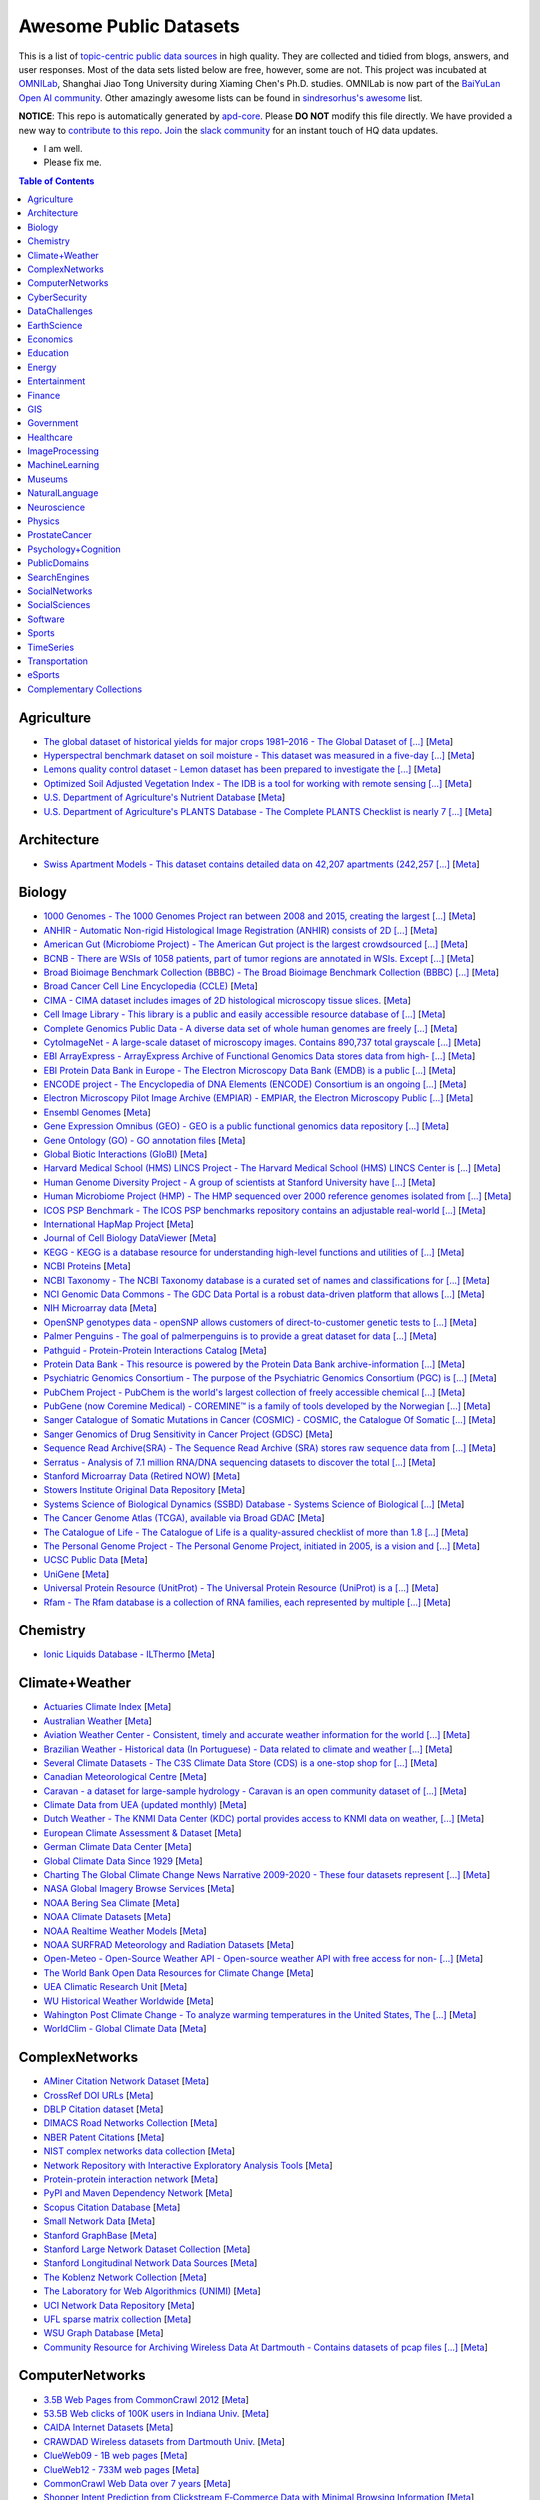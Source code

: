 Awesome Public Datasets
=======================

.. image:: https://cdn.rawgit.com/sindresorhus/awesome/d7305f38d29fed78fa85652e3a63e154dd8e8829/media/badge.svg
   :alt: Awesome
   :target: https://github.com/sindresorhus/awesome

This is a list of `topic-centric public data sources <https://github.com/awesomedata/awesome-public-datasets>`_
in high quality. They are collected and tidied from blogs, answers, and user responses.
Most of the data sets listed below are free, however, some are not.
This project was incubated at `OMNILab <https://github.com/OMNILab>`_, Shanghai Jiao Tong University during Xiaming Chen's Ph.D. studies.
OMNILab is now part of the `BaiYuLan Open AI community <https://github.com/Bai-Yu-Lan>`_.
Other amazingly awesome lists can be found in `sindresorhus's awesome <https://github.com/sindresorhus/awesome>`_ list.

**NOTICE**: This repo is automatically generated by `apd-core <https://github.com/awesomedata/apd-core/tree/master/core>`_.
Please **DO NOT** modify this file directly. We have provided a new way to `contribute to 
this repo <https://github.com/awesomedata/apd-core/blob/master/CONTRIBUTING.md>`_. 
`Join <https://join.slack.com/t/awesomedataworld/shared_invite/zt-dllew5xy-PJYi~mWUdY3hupohbmVZsA>`_ 
the `slack community <https://awesomedataworld.slack.com>`_ for an instant touch of HQ data updates.

.. |OK_ICON| image:: https://raw.githubusercontent.com/awesomedata/apd-core/master/deploy/ok-24.png
.. |FIXME_ICON| image:: https://raw.githubusercontent.com/awesomedata/apd-core/master/deploy/fixme-24.png

* |OK_ICON| I am well.
* |FIXME_ICON| Please fix me.

.. contents:: **Table of Contents**

    
Agriculture
-----------
        
* |OK_ICON| `The global dataset of historical yields for major crops 1981–2016 - The Global Dataset of [...] <https://doi.pangaea.de/10.1594/PANGAEA.909132>`_ [`Meta <https://github.com/awesomedata/apd-core/tree/master/core//Agriculture/Global-dataset-of-historical-yields-for-major-crops.yml>`_]
        
* |OK_ICON| `Hyperspectral benchmark dataset on soil moisture - This dataset was measured in a five-day [...] <https://doi.org/10.5281/zenodo.1227837>`_ [`Meta <https://github.com/awesomedata/apd-core/tree/master/core//Agriculture/Hyperspectral-Benchmark-Dataset-On-Soil-Moisture.yml>`_]
        
* |OK_ICON| `Lemons quality control dataset - Lemon dataset has been prepared to investigate the [...] <https://github.com/softwaremill/lemon-dataset>`_ [`Meta <https://github.com/awesomedata/apd-core/tree/master/core//Agriculture/Lemon-Dataset.yml>`_]
        
* |OK_ICON| `Optimized Soil Adjusted Vegetation Index - The IDB is a tool for working with remote sensing [...] <https://www.indexdatabase.de/db/i-single.php?id=63>`_ [`Meta <https://github.com/awesomedata/apd-core/tree/master/core//Agriculture/Optimized Soil Adjusted Vegetation Index>`_]
        
* |FIXME_ICON| `U.S. Department of Agriculture's Nutrient Database <https://www.ars.usda.gov/northeast-area/beltsville-md/beltsville-human-nutrition-research-center/nutrient-data-laboratory/docs/sr28-download-files/>`_ [`Meta <https://github.com/awesomedata/apd-core/tree/master/core//Agriculture/U.S.-Department-of-Agricultures-Nutrient-Database.yml>`_]
        
* |OK_ICON| `U.S. Department of Agriculture's PLANTS Database - The Complete PLANTS Checklist is nearly 7 [...] <https://plants.usda.gov/home/downloads>`_ [`Meta <https://github.com/awesomedata/apd-core/tree/master/core//Agriculture/U.S.-Department-of-Agricultures-PLANTS-Database.yml>`_]
    
Architecture
------------
        
* |OK_ICON| `Swiss Apartment Models - This dataset contains detailed data on 42,207 apartments (242,257 [...] <https://zenodo.org/record/7070952#.Y0mACy0RqO0>`_ [`Meta <https://github.com/awesomedata/apd-core/tree/master/core//Architecture/appartment-models.yml>`_]
    
Biology
-------
        
* |FIXME_ICON| `1000 Genomes - The 1000 Genomes Project ran between 2008 and 2015, creating the largest [...] <https://www.internationalgenome.org/data>`_ [`Meta <https://github.com/awesomedata/apd-core/tree/master/core//Biology/1000-Genomes.yml>`_]
        
* |OK_ICON| `ANHIR - Automatic Non-rigid Histological Image Registration (ANHIR) consists of 2D [...] <https://anhir.grand-challenge.org/>`_ [`Meta <https://github.com/awesomedata/apd-core/tree/master/core//Biology/ANHIR.yml>`_]
        
* |OK_ICON| `American Gut (Microbiome Project) - The American Gut project is the largest crowdsourced [...] <https://github.com/biocore/American-Gut>`_ [`Meta <https://github.com/awesomedata/apd-core/tree/master/core//Biology/American-Gut-Microbiome-Project.yml>`_]
        
* |OK_ICON| `BCNB - There are WSIs of 1058 patients, part of tumor regions are annotated in WSIs. Except [...] <https://bupt-ai-cz.github.io/BCNB/>`_ [`Meta <https://github.com/awesomedata/apd-core/tree/master/core//Biology/BCNB.yml>`_]
        
* |OK_ICON| `Broad Bioimage Benchmark Collection (BBBC) - The Broad Bioimage Benchmark Collection (BBBC) [...] <https://www.broadinstitute.org/bbbc>`_ [`Meta <https://github.com/awesomedata/apd-core/tree/master/core//Biology/Broad-Bioimage-Benchmark-Collection-BBBC.yml>`_]
        
* |OK_ICON| `Broad Cancer Cell Line Encyclopedia (CCLE) <http://www.broadinstitute.org/ccle/home>`_ [`Meta <https://github.com/awesomedata/apd-core/tree/master/core//Biology/Broad-Cancer-Cell-Line-Encyclopedia-CCLE.yml>`_]
        
* |OK_ICON| `CIMA - CIMA dataset includes images of 2D histological microscopy tissue slices. <https://cmp.felk.cvut.cz/~borovji3/?page=dataset>`_ [`Meta <https://github.com/awesomedata/apd-core/tree/master/core//Biology/CIMA.yml>`_]
        
* |FIXME_ICON| `Cell Image Library - This library is a public and easily accessible resource database of [...] <http://www.cellimagelibrary.org/home>`_ [`Meta <https://github.com/awesomedata/apd-core/tree/master/core//Biology/Cell-Image-Library.yml>`_]
        
* |FIXME_ICON| `Complete Genomics Public Data - A diverse data set of whole human genomes are freely [...] <https://completegenomics.mgiamericas.com/demodata>`_ [`Meta <https://github.com/awesomedata/apd-core/tree/master/core//Biology/Complete-Genomics-Public-Data.yml>`_]
        
* |OK_ICON| `CytoImageNet - A large-scale dataset of microscopy images. Contains 890,737 total grayscale [...] <https://www.kaggle.com/stanleyhua/cytoimagenet>`_ [`Meta <https://github.com/awesomedata/apd-core/tree/master/core//Biology/CytoImageNet.yml>`_]
        
* |OK_ICON| `EBI ArrayExpress - ArrayExpress Archive of Functional Genomics Data stores data from high- [...] <http://www.ebi.ac.uk/arrayexpress/>`_ [`Meta <https://github.com/awesomedata/apd-core/tree/master/core//Biology/EBI-ArrayExpress.yml>`_]
        
* |OK_ICON| `EBI Protein Data Bank in Europe - The Electron Microscopy Data Bank (EMDB) is a public [...] <https://www.ebi.ac.uk/emdb/>`_ [`Meta <https://github.com/awesomedata/apd-core/tree/master/core//Biology/EBI-Protein-Data-Bank-in-Europe.yml>`_]
        
* |OK_ICON| `ENCODE project - The Encyclopedia of DNA Elements (ENCODE) Consortium is an ongoing [...] <https://www.encodeproject.org>`_ [`Meta <https://github.com/awesomedata/apd-core/tree/master/core//Biology/ENCODE-project.yml>`_]
        
* |OK_ICON| `Electron Microscopy Pilot Image Archive (EMPIAR) - EMPIAR, the Electron Microscopy Public [...] <http://www.ebi.ac.uk/pdbe/emdb/empiar/>`_ [`Meta <https://github.com/awesomedata/apd-core/tree/master/core//Biology/Electron-Microscopy-Pilot-Image-Archive-EMPIAR.yml>`_]
        
* |OK_ICON| `Ensembl Genomes <https://ensemblgenomes.org/>`_ [`Meta <https://github.com/awesomedata/apd-core/tree/master/core//Biology/Ensembl-Genomes.yml>`_]
        
* |OK_ICON| `Gene Expression Omnibus (GEO) - GEO is a public functional genomics data repository [...] <http://www.ncbi.nlm.nih.gov/geo/>`_ [`Meta <https://github.com/awesomedata/apd-core/tree/master/core//Biology/Gene-Expression-Omnibus-GEO.yml>`_]
        
* |OK_ICON| `Gene Ontology (GO) - GO annotation files <http://geneontology.org/docs/download-go-annotations/>`_ [`Meta <https://github.com/awesomedata/apd-core/tree/master/core//Biology/Gene-Ontology-GO.yml>`_]
        
* |OK_ICON| `Global Biotic Interactions (GloBI) <https://github.com/jhpoelen/eol-globi-data/wiki#accessing-species-interaction-data>`_ [`Meta <https://github.com/awesomedata/apd-core/tree/master/core//Biology/Global-Biotic-Interactions-GloBI.yml>`_]
        
* |OK_ICON| `Harvard Medical School (HMS) LINCS Project - The Harvard Medical School (HMS) LINCS Center is [...] <http://lincs.hms.harvard.edu>`_ [`Meta <https://github.com/awesomedata/apd-core/tree/master/core//Biology/Harvard-Medical-School-LINCS-Project.yml>`_]
        
* |FIXME_ICON| `Human Genome Diversity Project - A group of scientists at Stanford University have [...] <http://www.hagsc.org/hgdp/files.html>`_ [`Meta <https://github.com/awesomedata/apd-core/tree/master/core//Biology/Human-Genome-Diversity-Project.yml>`_]
        
* |OK_ICON| `Human Microbiome Project (HMP) - The HMP sequenced over 2000 reference genomes isolated from [...] <http://www.hmpdacc.org/reference_genomes/reference_genomes.php>`_ [`Meta <https://github.com/awesomedata/apd-core/tree/master/core//Biology/Human-Microbiome-Project-HMP.yml>`_]
        
* |OK_ICON| `ICOS PSP Benchmark - The ICOS PSP benchmarks repository contains an adjustable real-world [...] <http://ico2s.org/datasets/psp_benchmark.html>`_ [`Meta <https://github.com/awesomedata/apd-core/tree/master/core//Biology/ICOS-PSP-Benchmark.yml>`_]
        
* |OK_ICON| `International HapMap Project <http://hapmap.ncbi.nlm.nih.gov/downloads/index.html.en>`_ [`Meta <https://github.com/awesomedata/apd-core/tree/master/core//Biology/International-HapMap-Project.yml>`_]
        
* |FIXME_ICON| `Journal of Cell Biology DataViewer <https://rupress.org/jcb/pages/jcb-dataviewer>`_ [`Meta <https://github.com/awesomedata/apd-core/tree/master/core//Biology/Journal-of-Cell-Biology-DataViewer.yml>`_]
        
* |OK_ICON| `KEGG - KEGG is a database resource for understanding high-level functions and utilities of [...] <http://www.genome.jp/kegg/>`_ [`Meta <https://github.com/awesomedata/apd-core/tree/master/core//Biology/KEGG.yml>`_]
        
* |OK_ICON| `NCBI Proteins <http://www.ncbi.nlm.nih.gov/guide/proteins/#databases>`_ [`Meta <https://github.com/awesomedata/apd-core/tree/master/core//Biology/NCBI-Proteins.yml>`_]
        
* |OK_ICON| `NCBI Taxonomy - The NCBI Taxonomy database is a curated set of names and classifications for [...] <http://www.ncbi.nlm.nih.gov/taxonomy>`_ [`Meta <https://github.com/awesomedata/apd-core/tree/master/core//Biology/NCBI-Taxonomy.yml>`_]
        
* |OK_ICON| `NCI Genomic Data Commons - The GDC Data Portal is a robust data-driven platform that allows [...] <https://gdc.cancer.gov/access-data/gdc-data-portal>`_ [`Meta <https://github.com/awesomedata/apd-core/tree/master/core//Biology/NCI-Genomic-Data-Commons.yml>`_]
        
* |OK_ICON| `NIH Microarray data <ftp://ftp.ncbi.nih.gov/pub/geo/DATA/supplementary/series/GSE6532/>`_ [`Meta <https://github.com/awesomedata/apd-core/tree/master/core//Biology/NIH-Microarray-data.yml>`_]
        
* |OK_ICON| `OpenSNP genotypes data - openSNP allows customers of direct-to-customer genetic tests to [...] <https://opensnp.org/>`_ [`Meta <https://github.com/awesomedata/apd-core/tree/master/core//Biology/OpenSNP-genotypes-data.yml>`_]
        
* |OK_ICON| `Palmer Penguins - The goal of palmerpenguins is to provide a great dataset for data [...] <https://allisonhorst.github.io/palmerpenguins/>`_ [`Meta <https://github.com/awesomedata/apd-core/tree/master/core//Biology/Palmer-Penguins.yml>`_]
        
* |OK_ICON| `Pathguid - Protein-Protein Interactions Catalog <http://www.pathguide.org/>`_ [`Meta <https://github.com/awesomedata/apd-core/tree/master/core//Biology/Pathguid.yml>`_]
        
* |OK_ICON| `Protein Data Bank - This resource is powered by the Protein Data Bank archive-information [...] <http://www.rcsb.org/>`_ [`Meta <https://github.com/awesomedata/apd-core/tree/master/core//Biology/Protein-Data-Bank.yml>`_]
        
* |FIXME_ICON| `Psychiatric Genomics Consortium - The purpose of the Psychiatric Genomics Consortium (PGC) is [...] <https://www.med.unc.edu/pgc/downloads>`_ [`Meta <https://github.com/awesomedata/apd-core/tree/master/core//Biology/Psychiatric-Genomics-Consortium.yml>`_]
        
* |OK_ICON| `PubChem Project - PubChem is the world's largest collection of freely accessible chemical [...] <https://pubchem.ncbi.nlm.nih.gov/>`_ [`Meta <https://github.com/awesomedata/apd-core/tree/master/core//Biology/PubChem-Project.yml>`_]
        
* |OK_ICON| `PubGene (now Coremine Medical) - COREMINE™ is a family of tools developed by the Norwegian [...] <https://www.coremine.com/>`_ [`Meta <https://github.com/awesomedata/apd-core/tree/master/core//Biology/PubGene-now-Coremine-Medical.yml>`_]
        
* |OK_ICON| `Sanger Catalogue of Somatic Mutations in Cancer (COSMIC) - COSMIC, the Catalogue Of Somatic [...] <http://cancer.sanger.ac.uk/cosmic>`_ [`Meta <https://github.com/awesomedata/apd-core/tree/master/core//Biology/Sanger-Catalogue-of-Somatic-Mutations-in-Cancer-COSMIC.yml>`_]
        
* |OK_ICON| `Sanger Genomics of Drug Sensitivity in Cancer Project (GDSC) <http://www.cancerrxgene.org/>`_ [`Meta <https://github.com/awesomedata/apd-core/tree/master/core//Biology/Sanger-Genomics-of-Drug-Sensitivity-in-Cancer-Project-GDSC.yml>`_]
        
* |OK_ICON| `Sequence Read Archive(SRA) - The Sequence Read Archive (SRA) stores raw sequence data from [...] <http://www.ncbi.nlm.nih.gov/Traces/sra/>`_ [`Meta <https://github.com/awesomedata/apd-core/tree/master/core//Biology/Sequence-Read-ArchiveSRA.yml>`_]
        
* |OK_ICON| `Serratus - Analysis of 7.1 million RNA/DNA sequencing datasets to discover the total [...] <https://github.com/ababaian/serratus/wiki/Access-Data-Release>`_ [`Meta <https://github.com/awesomedata/apd-core/tree/master/core//Biology/Serratus-Open-Virome.yml>`_]
        
* |OK_ICON| `Stanford Microarray Data (Retired NOW) <http://smd.princeton.edu/>`_ [`Meta <https://github.com/awesomedata/apd-core/tree/master/core//Biology/Stanford-Microarray-Data.yml>`_]
        
* |OK_ICON| `Stowers Institute Original Data Repository <http://www.stowers.org/research/publications/odr>`_ [`Meta <https://github.com/awesomedata/apd-core/tree/master/core//Biology/Stowers-Institute-Original-Data-Repository.yml>`_]
        
* |OK_ICON| `Systems Science of Biological Dynamics (SSBD) Database - Systems Science of Biological [...] <http://ssbd.qbic.riken.jp>`_ [`Meta <https://github.com/awesomedata/apd-core/tree/master/core//Biology/Systems-Science-of-Biological-Dynamics-SSBD-Database.yml>`_]
        
* |OK_ICON| `The Cancer Genome Atlas (TCGA), available via Broad GDAC <https://gdac.broadinstitute.org/>`_ [`Meta <https://github.com/awesomedata/apd-core/tree/master/core//Biology/The-Cancer-Genome-Atlas-TCGA-available-via-Broad-GDAC.yml>`_]
        
* |OK_ICON| `The Catalogue of Life - The Catalogue of Life is a quality-assured checklist of more than 1.8 [...] <https://www.catalogueoflife.org/data/download>`_ [`Meta <https://github.com/awesomedata/apd-core/tree/master/core//Biology/The-Catalogue-of-Life.yml>`_]
        
* |OK_ICON| `The Personal Genome Project - The Personal Genome Project, initiated in 2005, is a vision and [...] <http://www.personalgenomes.org/>`_ [`Meta <https://github.com/awesomedata/apd-core/tree/master/core//Biology/The-Personal-Genome-Project.yml>`_]
        
* |OK_ICON| `UCSC Public Data <http://hgdownload.soe.ucsc.edu/downloads.html>`_ [`Meta <https://github.com/awesomedata/apd-core/tree/master/core//Biology/UCSC-Public-Data.yml>`_]
        
* |OK_ICON| `UniGene <https://ftp.ncbi.nlm.nih.gov/repository/UniGene/>`_ [`Meta <https://github.com/awesomedata/apd-core/tree/master/core//Biology/UniGene.yml>`_]
        
* |OK_ICON| `Universal Protein Resource (UnitProt) - The Universal Protein Resource (UniProt) is a [...] <http://www.uniprot.org/downloads>`_ [`Meta <https://github.com/awesomedata/apd-core/tree/master/core//Biology/Universal-Protein-Resource.yml>`_]
        
* |OK_ICON| `Rfam - The Rfam database is a collection of RNA families, each represented by multiple [...] <https://docs.rfam.org/en/latest/database.html>`_ [`Meta <https://github.com/awesomedata/apd-core/tree/master/core//Biology/rfam.yml>`_]
    
Chemistry
---------
        
* |OK_ICON| `Ionic Liquids Database - ILThermo <https://ilthermo.boulder.nist.gov>`_ [`Meta <https://github.com/awesomedata/apd-core/tree/master/core//Chemistry/ionicliquids.yml>`_]
    
Climate+Weather
---------------
        
* |FIXME_ICON| `Actuaries Climate Index <http://actuariesclimateindex.org/data/>`_ [`Meta <https://github.com/awesomedata/apd-core/tree/master/core//Climate+Weather/Actuaries-Climate-Index.yml>`_]
        
* |FIXME_ICON| `Australian Weather <http://www.bom.gov.au/climate/dwo/index.shtml>`_ [`Meta <https://github.com/awesomedata/apd-core/tree/master/core//Climate+Weather/Australian-Weather.yml>`_]
        
* |FIXME_ICON| `Aviation Weather Center - Consistent, timely and accurate weather information for the world [...] <https://aviationweather.gov/adds/dataserver>`_ [`Meta <https://github.com/awesomedata/apd-core/tree/master/core//Climate+Weather/Aviation-Weather-Center.yml>`_]
        
* |OK_ICON| `Brazilian Weather - Historical data (In Portuguese) - Data related to climate and weather [...] <http://sinda.crn.inpe.br/PCD/SITE/novo/site/historico/index.php>`_ [`Meta <https://github.com/awesomedata/apd-core/tree/master/core//Climate+Weather/Brazilian-Weather.yml>`_]
        
* |FIXME_ICON| `Several Climate Datasets - The C3S Climate Data Store (CDS) is a one-stop shop for [...] <https://cds.climate.copernicus.eu/cdsapp#!/home>`_ [`Meta <https://github.com/awesomedata/apd-core/tree/master/core//Climate+Weather/CDS.yml>`_]
        
* |FIXME_ICON| `Canadian Meteorological Centre <http://weather.gc.ca/grib/index_e.html>`_ [`Meta <https://github.com/awesomedata/apd-core/tree/master/core//Climate+Weather/Canadian-Meteorological-Centre.yml>`_]
        
* |OK_ICON| `Caravan - a dataset for large-sample hydrology - Caravan is an open community dataset of [...] <https://zenodo.org/record/7540792#.Y-QQGK3MKUn>`_ [`Meta <https://github.com/awesomedata/apd-core/tree/master/core//Climate+Weather/Caravan.yml>`_]
        
* |OK_ICON| `Climate Data from UEA (updated monthly) <https://www.uea.ac.uk/web/groups-and-centres/climatic-research-unit/data>`_ [`Meta <https://github.com/awesomedata/apd-core/tree/master/core//Climate+Weather/Climate-Data-from-UEA-updated-monthly.yml>`_]
        
* |OK_ICON| `Dutch Weather - The KNMI Data Center (KDC) portal provides access to KNMI data on weather, [...] <https://data.knmi.nl/datasets>`_ [`Meta <https://github.com/awesomedata/apd-core/tree/master/core//Climate+Weather/Dutch-Weather.yml>`_]
        
* |OK_ICON| `European Climate Assessment & Dataset <https://www.ecad.eu/>`_ [`Meta <https://github.com/awesomedata/apd-core/tree/master/core//Climate+Weather/European-Climate-Assessment-&-Dataset.yml>`_]
        
* |OK_ICON| `German Climate Data Center <https://cdc.dwd.de/portal/>`_ [`Meta <https://github.com/awesomedata/apd-core/tree/master/core//Climate+Weather/German-Meteorological-Service-CDC.yml>`_]
        
* |OK_ICON| `Global Climate Data Since 1929 <http://en.tutiempo.net/climate>`_ [`Meta <https://github.com/awesomedata/apd-core/tree/master/core//Climate+Weather/Global-Climate-Data-Since-1929.yml>`_]
        
* |OK_ICON| `Charting The Global Climate Change News Narrative 2009-2020 - These four datasets represent [...] <https://blog.gdeltproject.org/four-massive-datasets-charting-the-global-climate-change-news-narrative-2009-2020/>`_ [`Meta <https://github.com/awesomedata/apd-core/tree/master/core//Climate+Weather/GlobalClimateChangeNewsNarrative2009-2020.yml>`_]
        
* |OK_ICON| `NASA Global Imagery Browse Services <https://wiki.earthdata.nasa.gov/display/GIBS>`_ [`Meta <https://github.com/awesomedata/apd-core/tree/master/core//Climate+Weather/NASA-Global-Imagery-Browse-Services.yml>`_]
        
* |OK_ICON| `NOAA Bering Sea Climate <http://www.beringclimate.noaa.gov/>`_ [`Meta <https://github.com/awesomedata/apd-core/tree/master/core//Climate+Weather/NOAA-Bering-Sea-Climate.yml>`_]
        
* |OK_ICON| `NOAA Climate Datasets <http://www.ncdc.noaa.gov/data-access/quick-links>`_ [`Meta <https://github.com/awesomedata/apd-core/tree/master/core//Climate+Weather/NOAA-Climate-Datasets.yml>`_]
        
* |FIXME_ICON| `NOAA Realtime Weather Models <http://www.ncdc.noaa.gov/data-access/model-data/model-datasets/numerical-weather-prediction>`_ [`Meta <https://github.com/awesomedata/apd-core/tree/master/core//Climate+Weather/NOAA-Realtime-Weather-Models.yml>`_]
        
* |OK_ICON| `NOAA SURFRAD Meteorology and Radiation Datasets <https://www.esrl.noaa.gov/gmd/grad/stardata.html>`_ [`Meta <https://github.com/awesomedata/apd-core/tree/master/core//Climate+Weather/NOAA-SURFRAD-Meteorology-and-Radiation-Datasets.yml>`_]
        
* |OK_ICON| `Open-Meteo - Open-Source Weather API - Open-source weather API with free access for non- [...] <https://open-meteo.com>`_ [`Meta <https://github.com/awesomedata/apd-core/tree/master/core//Climate+Weather/Open-Meteo.yml>`_]
        
* |OK_ICON| `The World Bank Open Data Resources for Climate Change <http://data.worldbank.org/developers/climate-data-api>`_ [`Meta <https://github.com/awesomedata/apd-core/tree/master/core//Climate+Weather/The-World-Bank-Open-Data-Resources-for-Climate-Change.yml>`_]
        
* |FIXME_ICON| `UEA Climatic Research Unit <http://www.cru.uea.ac.uk/data>`_ [`Meta <https://github.com/awesomedata/apd-core/tree/master/core//Climate+Weather/UEA-Climatic-Research-Unit.yml>`_]
        
* |OK_ICON| `WU Historical Weather Worldwide <https://www.wunderground.com/history/index.html>`_ [`Meta <https://github.com/awesomedata/apd-core/tree/master/core//Climate+Weather/WU-Historical-Weather-Worldwide.yml>`_]
        
* |OK_ICON| `Wahington Post Climate Change - To analyze warming temperatures in the United States, The [...] <https://github.com/washingtonpost/data-2C-beyond-the-limit-usa>`_ [`Meta <https://github.com/awesomedata/apd-core/tree/master/core//Climate+Weather/Washington Post Climate Change.yml>`_]
        
* |OK_ICON| `WorldClim - Global Climate Data <http://www.worldclim.org>`_ [`Meta <https://github.com/awesomedata/apd-core/tree/master/core//Climate+Weather/WorldClim.yml>`_]
    
ComplexNetworks
---------------
        
* |OK_ICON| `AMiner Citation Network Dataset <http://aminer.org/citation>`_ [`Meta <https://github.com/awesomedata/apd-core/tree/master/core//ComplexNetworks/AMiner-Citation-Network-Dataset.yml>`_]
        
* |OK_ICON| `CrossRef DOI URLs <https://archive.org/details/doi-urls>`_ [`Meta <https://github.com/awesomedata/apd-core/tree/master/core//ComplexNetworks/CrossRef-DOI-URLs.yml>`_]
        
* |OK_ICON| `DBLP Citation dataset <https://kdl.cs.umass.edu/display/public/DBLP>`_ [`Meta <https://github.com/awesomedata/apd-core/tree/master/core//ComplexNetworks/DBLP-Citation-dataset.yml>`_]
        
* |OK_ICON| `DIMACS Road Networks Collection <http://www.dis.uniroma1.it/challenge9/download.shtml>`_ [`Meta <https://github.com/awesomedata/apd-core/tree/master/core//ComplexNetworks/DIMACS-Road-Networks-Collection.yml>`_]
        
* |OK_ICON| `NBER Patent Citations <http://nber.org/patents/>`_ [`Meta <https://github.com/awesomedata/apd-core/tree/master/core//ComplexNetworks/NBER-Patent-Citations.yml>`_]
        
* |OK_ICON| `NIST complex networks data collection <http://math.nist.gov/~RPozo/complex_datasets.html>`_ [`Meta <https://github.com/awesomedata/apd-core/tree/master/core//ComplexNetworks/NIST-complex-networks-data-collection.yml>`_]
        
* |FIXME_ICON| `Network Repository with Interactive Exploratory Analysis Tools <http://networkrepository.com/>`_ [`Meta <https://github.com/awesomedata/apd-core/tree/master/core//ComplexNetworks/Network-Repository-with-Interactive-Exploratory-Analysis-Tools.yml>`_]
        
* |OK_ICON| `Protein-protein interaction network <http://vlado.fmf.uni-lj.si/pub/networks/data/bio/Yeast/Yeast.htm>`_ [`Meta <https://github.com/awesomedata/apd-core/tree/master/core//ComplexNetworks/Protein.yml>`_]
        
* |OK_ICON| `PyPI and Maven Dependency Network <https://ogirardot.wordpress.com/2013/01/31/sharing-pypimaven-dependency-data/>`_ [`Meta <https://github.com/awesomedata/apd-core/tree/master/core//ComplexNetworks/PyPI-and-Maven-Dependency-Network.yml>`_]
        
* |OK_ICON| `Scopus Citation Database <https://www.elsevier.com/solutions/scopus>`_ [`Meta <https://github.com/awesomedata/apd-core/tree/master/core//ComplexNetworks/Scopus-Citation-Database.yml>`_]
        
* |OK_ICON| `Small Network Data <http://www-personal.umich.edu/~mejn/netdata/>`_ [`Meta <https://github.com/awesomedata/apd-core/tree/master/core//ComplexNetworks/Small-Network-Data.yml>`_]
        
* |OK_ICON| `Stanford GraphBase <http://www3.cs.stonybrook.edu/~algorith/implement/graphbase/implement.shtml>`_ [`Meta <https://github.com/awesomedata/apd-core/tree/master/core//ComplexNetworks/Stanford-GraphBase-Steven-Skiena.yml>`_]
        
* |OK_ICON| `Stanford Large Network Dataset Collection <http://snap.stanford.edu/data/>`_ [`Meta <https://github.com/awesomedata/apd-core/tree/master/core//ComplexNetworks/Stanford-Large-Network-Dataset-Collection.yml>`_]
        
* |FIXME_ICON| `Stanford Longitudinal Network Data Sources <http://stanford.edu/group/sonia/dataSources/index.html>`_ [`Meta <https://github.com/awesomedata/apd-core/tree/master/core//ComplexNetworks/Stanford-Longitudinal-Network-Data-Sources.yml>`_]
        
* |FIXME_ICON| `The Koblenz Network Collection <http://konect.uni-koblenz.de/>`_ [`Meta <https://github.com/awesomedata/apd-core/tree/master/core//ComplexNetworks/The-Koblenz-Network-Collection.yml>`_]
        
* |OK_ICON| `The Laboratory for Web Algorithmics (UNIMI) <http://law.di.unimi.it/datasets.php>`_ [`Meta <https://github.com/awesomedata/apd-core/tree/master/core//ComplexNetworks/The-Laboratory-for-Web-Algorithmics-UNIMI.yml>`_]
        
* |OK_ICON| `UCI Network Data Repository <https://networkdata.ics.uci.edu/resources.php>`_ [`Meta <https://github.com/awesomedata/apd-core/tree/master/core//ComplexNetworks/UCI-Network-Data-Repository.yml>`_]
        
* |OK_ICON| `UFL sparse matrix collection <http://www.cise.ufl.edu/research/sparse/matrices/>`_ [`Meta <https://github.com/awesomedata/apd-core/tree/master/core//ComplexNetworks/UFL-sparse-matrix-collection.yml>`_]
        
* |OK_ICON| `WSU Graph Database <http://www.eecs.wsu.edu/mgd/gdb.html>`_ [`Meta <https://github.com/awesomedata/apd-core/tree/master/core//ComplexNetworks/WSU-Graph-Database.yml>`_]
        
* |FIXME_ICON| `Community Resource for Archiving Wireless Data At Dartmouth - Contains datasets of pcap files [...] <https://www.crawdad.org/>`_ [`Meta <https://github.com/awesomedata/apd-core/tree/master/core//ComplexNetworks/crawdad.yml>`_]
    
ComputerNetworks
----------------
        
* |OK_ICON| `3.5B Web Pages from CommonCrawl 2012 <http://www.bigdatanews.com/profiles/blogs/big-data-set-3-5-billion-web-pages-made-available-for-all-of-us>`_ [`Meta <https://github.com/awesomedata/apd-core/tree/master/core//ComputerNetworks/3.5B-Web-Pages-from-CommonCrawl-2012.yml>`_]
        
* |OK_ICON| `53.5B Web clicks of 100K users in Indiana Univ. <http://cnets.indiana.edu/groups/nan/webtraffic/click-dataset/>`_ [`Meta <https://github.com/awesomedata/apd-core/tree/master/core//ComputerNetworks/53.5B-Web-clicks-of-100K-users-in-Indiana-Univ..yml>`_]
        
* |OK_ICON| `CAIDA Internet Datasets <http://www.caida.org/data/overview/>`_ [`Meta <https://github.com/awesomedata/apd-core/tree/master/core//ComputerNetworks/CAIDA-Internet-Datasets.yml>`_]
        
* |FIXME_ICON| `CRAWDAD Wireless datasets from Dartmouth Univ. <https://crawdad.cs.dartmouth.edu/>`_ [`Meta <https://github.com/awesomedata/apd-core/tree/master/core//ComputerNetworks/CRAWDAD-Wireless-datasets-from-Dartmouth-Univ..yml>`_]
        
* |OK_ICON| `ClueWeb09 - 1B web pages <http://lemurproject.org/clueweb09/>`_ [`Meta <https://github.com/awesomedata/apd-core/tree/master/core//ComputerNetworks/ClueWeb09.yml>`_]
        
* |OK_ICON| `ClueWeb12 - 733M web pages <http://lemurproject.org/clueweb12/>`_ [`Meta <https://github.com/awesomedata/apd-core/tree/master/core//ComputerNetworks/ClueWeb12.yml>`_]
        
* |OK_ICON| `CommonCrawl Web Data over 7 years <http://commoncrawl.org/the-data/get-started/>`_ [`Meta <https://github.com/awesomedata/apd-core/tree/master/core//ComputerNetworks/CommonCrawl-Web-Data-over-7-years.yml>`_]
        
* |OK_ICON| `Shopper Intent Prediction from Clickstream E‑Commerce Data with Minimal Browsing Information <https://github.com/coveooss/shopper-intent-prediction-nature-2020>`_ [`Meta <https://github.com/awesomedata/apd-core/tree/master/core//ComputerNetworks/Coveo-Shopper-Intent-Prediction.yaml>`_]
        
* |OK_ICON| `Criteo click-through data <http://labs.criteo.com/2015/03/criteo-releases-its-new-dataset/>`_ [`Meta <https://github.com/awesomedata/apd-core/tree/master/core//ComputerNetworks/Criteo-click-through-data.yml>`_]
        
* |OK_ICON| `Internet-Wide Scan Data Repository <https://scans.io/>`_ [`Meta <https://github.com/awesomedata/apd-core/tree/master/core//ComputerNetworks/Internet-Wide-Scan-Data-Repository.yml>`_]
        
* |OK_ICON| `MIRAGE-2019 - MIRAGE-2019 is a human-generated dataset for mobile traffic analysis with [...] <http://traffic.comics.unina.it/mirage/>`_ [`Meta <https://github.com/awesomedata/apd-core/tree/master/core//ComputerNetworks/MIRAGE-2019.yml>`_]
        
* |OK_ICON| `Merklemap DNS records Dataset - Contains 4B+ DNS records accross 700 million unique [...] <https://www.merklemap.com/dns-records-database>`_ [`Meta <https://github.com/awesomedata/apd-core/tree/master/core//ComputerNetworks/Merklemap-DNS-Records-dataset.yml>`_]
        
* |OK_ICON| `OONI: Open Observatory of Network Interference - Internet censorship data <https://ooni.torproject.org/data/>`_ [`Meta <https://github.com/awesomedata/apd-core/tree/master/core//ComputerNetworks/OONI-Open-Observatory-of-Network-Interference.yml>`_]
        
* |OK_ICON| `Open Mobile Data by MobiPerf <https://console.developers.google.com/storage/openmobiledata_public/>`_ [`Meta <https://github.com/awesomedata/apd-core/tree/master/core//ComputerNetworks/Open-Mobile-Data-by-MobiPerf.yml>`_]
        
* |FIXME_ICON| `The Peer-to-Peer Trace Archive - Real-world measurements play a key role in studying the [...] <http://p2pta.ewi.tudelft.nl/>`_ [`Meta <https://github.com/awesomedata/apd-core/tree/master/core//ComputerNetworks/P2P-Trace-Archive.yml>`_]
        
* |OK_ICON| `Rapid7 Sonar Internet Scans <https://sonar.labs.rapid7.com/>`_ [`Meta <https://github.com/awesomedata/apd-core/tree/master/core//ComputerNetworks/Rapid7-Sonar-Internet-Scans.yml>`_]
        
* |OK_ICON| `UCSD Network Telescope, IPv4 /8 net <http://www.caida.org/projects/network_telescope/>`_ [`Meta <https://github.com/awesomedata/apd-core/tree/master/core//ComputerNetworks/UCSD-Network-Telescope-IPv4-slash8-net.yml>`_]
    
CyberSecurity
-------------
        
* |OK_ICON| `CCCS-CIC-AndMal-2020 - The dataset includes 200K benign and 200K malware samples totalling to [...] <https://www.unb.ca/cic/datasets/andmal2020.html>`_ [`Meta <https://github.com/awesomedata/apd-core/tree/master/core//CyberSecurity/CCCS-CIC-AndMal-2020.yml>`_]
        
* |OK_ICON| `Traffic and Log Data Captured During a Cyber Defense Exercise - This dataset was acquired [...] <https://zenodo.org/record/3746129>`_ [`Meta <https://github.com/awesomedata/apd-core/tree/master/core//CyberSecurity/Traffic-and-Log-Data-Captured-During-a-Cyber-Defense-Exercise.yml>`_]
    
DataChallenges
--------------
        
* |OK_ICON| `AIcrowd Competitions <https://www.aicrowd.com/>`_ [`Meta <https://github.com/awesomedata/apd-core/tree/master/core//DataChallenges/AIcrowd-Competitions.yml>`_]
        
* |OK_ICON| `Bruteforce Database <https://github.com/duyetdev/bruteforce-database>`_ [`Meta <https://github.com/awesomedata/apd-core/tree/master/core//DataChallenges/Bruteforce-Database.yml>`_]
        
* |OK_ICON| `Challenges in Machine Learning <http://www.chalearn.org/>`_ [`Meta <https://github.com/awesomedata/apd-core/tree/master/core//DataChallenges/Challenges-in-Machine-Learning.yml>`_]
        
* |FIXME_ICON| `CrowdANALYTIX dataX <http://data.crowdanalytix.com>`_ [`Meta <https://github.com/awesomedata/apd-core/tree/master/core//DataChallenges/CrowdANALYTIX-dataX.yml>`_]
        
* |FIXME_ICON| `D4D Challenge of Orange <http://www.d4d.orange.com/en/home>`_ [`Meta <https://github.com/awesomedata/apd-core/tree/master/core//DataChallenges/D4D-Challenge-of-Orange.yml>`_]
        
* |OK_ICON| `DrivenData Competitions for Social Good <http://www.drivendata.org/>`_ [`Meta <https://github.com/awesomedata/apd-core/tree/master/core//DataChallenges/DrivenData-Competitions-for-Social-Good.yml>`_]
        
* |OK_ICON| `ICWSM Data Challenge (since 2009) <https://www.icwsm.org/2018/datasets/datasets/#obtaining>`_ [`Meta <https://github.com/awesomedata/apd-core/tree/master/core//DataChallenges/ICWSM-Data-Challenge-since-2009.yml>`_]
        
* |OK_ICON| `KDD Cup by Tencent 2012 <http://www.kddcup2012.org/>`_ [`Meta <https://github.com/awesomedata/apd-core/tree/master/core//DataChallenges/KDD-Cup-by-Tencent-2012.yml>`_]
        
* |OK_ICON| `Kaggle Competition Data <https://www.kaggle.com/>`_ [`Meta <https://github.com/awesomedata/apd-core/tree/master/core//DataChallenges/Kaggle-Competition-Data.yml>`_]
        
* |OK_ICON| `Localytics Data Visualization Challenge <https://github.com/localytics/data-viz-challenge>`_ [`Meta <https://github.com/awesomedata/apd-core/tree/master/core//DataChallenges/Localytics-Data-Visualization-Challenge.yml>`_]
        
* |OK_ICON| `Netflix Prize <https://www.kaggle.com/datasets/netflix-inc/netflix-prize-data>`_ [`Meta <https://github.com/awesomedata/apd-core/tree/master/core//DataChallenges/Netflix-Prize.yml>`_]
        
* |OK_ICON| `Space Apps Challenge <https://2015.spaceappschallenge.org>`_ [`Meta <https://github.com/awesomedata/apd-core/tree/master/core//DataChallenges/Space-Apps-Challenge.yml>`_]
        
* |FIXME_ICON| `Telecom Italia Big Data Challenge <https://dandelion.eu/datamine/open-big-data/>`_ [`Meta <https://github.com/awesomedata/apd-core/tree/master/core//DataChallenges/Telecom-Italia-Big-Data-Challenge.yml>`_]
        
* |FIXME_ICON| `TravisTorrent Dataset - MSR'2017 Mining Challenge <https://travistorrent.testroots.org/>`_ [`Meta <https://github.com/awesomedata/apd-core/tree/master/core//DataChallenges/TravisTorrent-Dataset.yml>`_]
        
* |FIXME_ICON| `TunedIT - Data mining & machine learning data sets, algorithms, challenges <http://tunedit.org/challenges/>`_ [`Meta <https://github.com/awesomedata/apd-core/tree/master/core//DataChallenges/TunedIT.yml>`_]
        
* |OK_ICON| `Yelp Dataset Challenge - The Yelp dataset is a subset of our businesses, reviews, and user [...] <http://www.yelp.com/dataset>`_ [`Meta <https://github.com/awesomedata/apd-core/tree/master/core//DataChallenges/Yelp-Dataset-Challenge.yml>`_]
    
EarthScience
------------
        
* |OK_ICON| `38-Cloud (Cloud Detection) - Contains 38 Landsat 8 scene images and their manually extracted [...] <https://github.com/SorourMo/38-Cloud-A-Cloud-Segmentation-Dataset>`_ [`Meta <https://github.com/awesomedata/apd-core/tree/master/core//EarthScience/38-Cloud.yml>`_]
        
* |OK_ICON| `AQUASTAT - Global water resources and uses <http://www.fao.org/nr/water/aquastat/data/query/index.html?lang=en>`_ [`Meta <https://github.com/awesomedata/apd-core/tree/master/core//EarthScience/AQUASTAT.yml>`_]
        
* |OK_ICON| `BODC - marine data of ~22K vars <https://www.bodc.ac.uk/data/>`_ [`Meta <https://github.com/awesomedata/apd-core/tree/master/core//EarthScience/BODC.yml>`_]
        
* |OK_ICON| `EOSDIS - NASA's earth observing system data <http://sedac.ciesin.columbia.edu/data/sets/browse>`_ [`Meta <https://github.com/awesomedata/apd-core/tree/master/core//EarthScience/EOSDIS.yml>`_]
        
* |OK_ICON| `Earth Models <https://www.earthmodels.org/>`_ [`Meta <https://github.com/awesomedata/apd-core/tree/master/core//EarthScience/Earth-Models.yml>`_]
        
* |OK_ICON| `Global Wind Atlas - The Global Wind Atlas is a free, web-based application developed to help [...] <https://globalwindatlas.info/>`_ [`Meta <https://github.com/awesomedata/apd-core/tree/master/core//EarthScience/Global-Wind-Atlas.yml>`_]
        
* |OK_ICON| `Integrated Marine Observing System (IMOS) - roughly 30TB of ocean measurements <https://imos.aodn.org.au>`_ [`Meta <https://github.com/awesomedata/apd-core/tree/master/core//EarthScience/Integrated-Marine-Observing-System-IMOS.yml>`_]
        
* |FIXME_ICON| `Marinexplore - Open Oceanographic Data <http://marinexplore.org/>`_ [`Meta <https://github.com/awesomedata/apd-core/tree/master/core//EarthScience/Marinexplore.yml>`_]
        
* |OK_ICON| `Alabama Real-Time Coastal Observing System <http://mymobilebay.com>`_ [`Meta <https://github.com/awesomedata/apd-core/tree/master/core//EarthScience/MyMobileBay.yml>`_]
        
* |OK_ICON| `National Estuarine Research Reserves System-Wide Monitoring Program - long-term estuarine [...] <http://nerrsdata.org>`_ [`Meta <https://github.com/awesomedata/apd-core/tree/master/core//EarthScience/NERRS-SWMP.yml>`_]
        
* |OK_ICON| `Oil and Gas Authority Open Data - The dataset covers 12,500 offshore wellbores, 5,000 seismic [...] <https://data-ogauthority.opendata.arcgis.com/>`_ [`Meta <https://github.com/awesomedata/apd-core/tree/master/core//EarthScience/Oil-and-Gas-Authority-UK.yml>`_]
        
* |OK_ICON| `Smithsonian Institution Global Volcano and Eruption Database <http://volcano.si.edu/>`_ [`Meta <https://github.com/awesomedata/apd-core/tree/master/core//EarthScience/Smithsonian-Institution-Global-Volcano-and-Eruption-Database.yml>`_]
        
* |OK_ICON| `USGS Earthquake Archives <http://earthquake.usgs.gov/earthquakes/search/>`_ [`Meta <https://github.com/awesomedata/apd-core/tree/master/core//EarthScience/USGS-Earthquake-Archives.yml>`_]
        
* |OK_ICON| `Wellhead Protection Area (protection zone) prediction using breakthrough curves - This [...] <https://www.kaggle.com/datasets/robustus/whpa-prediction>`_ [`Meta <https://github.com/awesomedata/apd-core/tree/master/core//EarthScience/WHPA.yml>`_]
    
Economics
---------
        
* |OK_ICON| `Asian Productivity Organization (APO) - The AEPM provides a graphic dashboard view of [...] <https://www.apo-tokyo.org/wedo/productivity-measurement/>`_ [`Meta <https://github.com/awesomedata/apd-core/tree/master/core//Economics/APO.yml>`_]
        
* |OK_ICON| `ASEAN Stats - The ASEANstatsDataPortal was first launched in June 2018. The Portal is [...] <https://data.aseanstats.org/>`_ [`Meta <https://github.com/awesomedata/apd-core/tree/master/core//Economics/ASEAN Stats.yml>`_]
        
* |OK_ICON| `American Economic Association (AEA) <https://www.aeaweb.org/resources/data>`_ [`Meta <https://github.com/awesomedata/apd-core/tree/master/core//Economics/American-Economic-Association-AEA.yml>`_]
        
* |OK_ICON| `Asian KLEMS - Asia KLEMS is an Asian regional research consortium to promote building [...] <http://www.asiaklems.net/data/archive.asp>`_ [`Meta <https://github.com/awesomedata/apd-core/tree/master/core//Economics/Asian KLEMS.yml>`_]
        
* |OK_ICON| `Harvard Atlas of Economic Complexity - A database for people to explore global trade flows [...] <https://dataverse.harvard.edu/dataverse/atlas>`_ [`Meta <https://github.com/awesomedata/apd-core/tree/master/core//Economics/Atlas Economic Complexity.yml>`_]
        
* |OK_ICON| `BIS Financial Database - The files contain the same data as in the BIS Statistics Explorer [...] <https://www.bis.org/statistics/full_data_sets.htm>`_ [`Meta <https://github.com/awesomedata/apd-core/tree/master/core//Economics/BIS Financial Database.yml>`_]
        
* |OK_ICON| `Barro-Lee Education Attainment - Barro-Lee Educational Attainment Data from 1950 to 2010. [...] <http://www.barrolee.com/>`_ [`Meta <https://github.com/awesomedata/apd-core/tree/master/core//Economics/Barro Lee.yml>`_]
        
* |OK_ICON| `CEPII Database - A database of the world economy, through its country and region profiles, in [...] <http://www.cepii.fr/CEPII/en/bdd_modele/bdd_modele.asp>`_ [`Meta <https://github.com/awesomedata/apd-core/tree/master/core//Economics/CEPII Database.yml>`_]
        
* |OK_ICON| `EUKLEMS - EU KLEMS is an industry level, growth and productivity research project. EU KLEMS [...] <https://euklems.eu/query/>`_ [`Meta <https://github.com/awesomedata/apd-core/tree/master/core//Economics/EUKLEMS.yml>`_]
        
* |OK_ICON| `Economic Freedom of the World Data <https://www.fraserinstitute.org/economic-freedom/dataset>`_ [`Meta <https://github.com/awesomedata/apd-core/tree/master/core//Economics/Economic-Freedom-of-the-World-Data.yml>`_]
        
* |OK_ICON| `Historical National Accounts - The datahub on Comparative Historical National Accounts [...] <https://www.rug.nl/ggdc/historicaldevelopment/na/>`_ [`Meta <https://github.com/awesomedata/apd-core/tree/master/core//Economics/Historical National Accounts.yml>`_]
        
* |OK_ICON| `Historical MacroEconomic Statistics <http://www.historicalstatistics.org/>`_ [`Meta <https://github.com/awesomedata/apd-core/tree/master/core//Economics/Historical-MacroEconomic-Statistics.yml>`_]
        
* |OK_ICON| `INFORUM - Interindustry Forecasting at the University of Maryland <https://inforumecon.com/>`_ [`Meta <https://github.com/awesomedata/apd-core/tree/master/core//Economics/INFORUM.yml>`_]
        
* |OK_ICON| `DBnomics – the world's economic database - Aggregates hundreds of millions of time series [...] <https://db.nomics.world/>`_ [`Meta <https://github.com/awesomedata/apd-core/tree/master/core//Economics/International-Economics-Database.yml>`_]
        
* |FIXME_ICON| `International Trade Statistics <http://www.econostatistics.co.za/>`_ [`Meta <https://github.com/awesomedata/apd-core/tree/master/core//Economics/International-Trade-Statistics.yml>`_]
        
* |FIXME_ICON| `Internet Product Code Database <http://www.upcdatabase.com/>`_ [`Meta <https://github.com/awesomedata/apd-core/tree/master/core//Economics/Internet-Product-Code-Database.yml>`_]
        
* |OK_ICON| `Joint External Debt Data Hub <http://www.jedh.org/>`_ [`Meta <https://github.com/awesomedata/apd-core/tree/master/core//Economics/Joint-External-Debt-Data-Hub.yml>`_]
        
* |FIXME_ICON| `Jon Haveman International Trade Data Links <https://freit.org/TradeResources/TradeData.php>`_ [`Meta <https://github.com/awesomedata/apd-core/tree/master/core//Economics/Jon-Haveman-International-Trade-Data-Links.yml>`_]
        
* |OK_ICON| `Latin America KLEMS - LAKLEMS is a technical cooperation project financed by the Inter- [...] <http://laklems.net/stats/result>`_ [`Meta <https://github.com/awesomedata/apd-core/tree/master/core//Economics/LA KLEMS.yml>`_]
        
* |OK_ICON| `Long-Term Productivity Database - The Long-Term Productivity database was created as a [...] <http://longtermproductivity.com/download.html>`_ [`Meta <https://github.com/awesomedata/apd-core/tree/master/core//Economics/Long-Term-Productivity-Database.yml>`_]
        
* |OK_ICON| `Maddison Project Database - The Maddison Project Database provides information on comparative [...] <https://www.rug.nl/ggdc/historicaldevelopment/maddison/releases/>`_ [`Meta <https://github.com/awesomedata/apd-core/tree/master/core//Economics/Maddison Project.yml>`_]
        
* |OK_ICON| `National Transfer Accounts - The goal of the National Transfer Accounts (NTA) project is to [...] <https://ntaccounts.org/web/nta/show/Browse%20database#H-zfl0oo>`_ [`Meta <https://github.com/awesomedata/apd-core/tree/master/core//Economics/NTA.yml>`_]
        
* |OK_ICON| `OpenCorporates Database of Companies in the World <https://opencorporates.com/>`_ [`Meta <https://github.com/awesomedata/apd-core/tree/master/core//Economics/OpenCorporates-Database-of-Companies-in-the-World.yml>`_]
        
* |OK_ICON| `Our World in Data <http://ourworldindata.org/>`_ [`Meta <https://github.com/awesomedata/apd-core/tree/master/core//Economics/Our-World-in-Data.yml>`_]
        
* |FIXME_ICON| `Penn World Table - PWT version 10.0 is a database with information on relative levels of [...] <https://www.rug.nl/ggdc/productivity/pwt/?lang=en/>`_ [`Meta <https://github.com/awesomedata/apd-core/tree/master/core//Economics/Penn World Table.yml>`_]
        
* |OK_ICON| `SciencesPo World Trade Gravity Datasets <http://econ.sciences-po.fr/thierry-mayer/data>`_ [`Meta <https://github.com/awesomedata/apd-core/tree/master/core//Economics/SciencesPo-World-Trade-Gravity-Datasets.yml>`_]
        
* |OK_ICON| `The Atlas of Economic Complexity <http://atlas.cid.harvard.edu>`_ [`Meta <https://github.com/awesomedata/apd-core/tree/master/core//Economics/The-Atlas-of-Economic-Complexity.yml>`_]
        
* |OK_ICON| `The Center for International Data <http://cid.econ.ucdavis.edu>`_ [`Meta <https://github.com/awesomedata/apd-core/tree/master/core//Economics/The-Center-for-International-Data.yml>`_]
        
* |OK_ICON| `The Observatory of Economic Complexity <http://atlas.media.mit.edu/en/>`_ [`Meta <https://github.com/awesomedata/apd-core/tree/master/core//Economics/The-Observatory-of-Economic-Complexity.yml>`_]
        
* |OK_ICON| `UN Commodity Trade Statistics <https://comtrade.un.org/data/>`_ [`Meta <https://github.com/awesomedata/apd-core/tree/master/core//Economics/UN-Commodity-Trade-Statistics.yml>`_]
        
* |OK_ICON| `UN Human Development Reports <http://hdr.undp.org/en>`_ [`Meta <https://github.com/awesomedata/apd-core/tree/master/core//Economics/UN-Human-Development-Reports.yml>`_]
        
* |OK_ICON| `World Input-Output Database - World Input-Output Tables and underlying data, covering 43 [...] <https://www.rug.nl/ggdc/valuechain/wiod/>`_ [`Meta <https://github.com/awesomedata/apd-core/tree/master/core//Economics/World Input-Output Database.yml>`_]
        
* |OK_ICON| `World KLEMS - Analytical KLEMS-type data sets for a broad set of countries around the world. [...] <https://www.worldklems.net/wkanalytical>`_ [`Meta <https://github.com/awesomedata/apd-core/tree/master/core//Economics/World KLEMS.yml>`_]
    
Education
---------
        
* |OK_ICON| `College Scorecard Data <https://collegescorecard.ed.gov/data/>`_ [`Meta <https://github.com/awesomedata/apd-core/tree/master/core//Education/College-Scorecard-Data.yml>`_]
        
* |OK_ICON| `New York State Education Department Data - The New York State Education Department (NYSED) is [...] <https://data.nysed.gov/downloads.php>`_ [`Meta <https://github.com/awesomedata/apd-core/tree/master/core//Education/New-York-State-Education-Department.yml>`_]
        
* |OK_ICON| `Program for International Student Assessement (PISA) - Contains 15-year-old students' [...] <https://www.oecd.org/pisa/>`_ [`Meta <https://github.com/awesomedata/apd-core/tree/master/core//Education/PISA.yml>`_]
        
* |OK_ICON| `Student Data from Free Code Camp <https://github.com/freeCodeCamp/open-data>`_ [`Meta <https://github.com/awesomedata/apd-core/tree/master/core//Education/Student-Data-from-Free-Code-Camp.yml>`_]
    
Energy
------
        
* |OK_ICON| `AMPds - The Almanac of Minutely Power dataset <http://ampds.org/>`_ [`Meta <https://github.com/awesomedata/apd-core/tree/master/core//Energy/AMPds.yml>`_]
        
* |FIXME_ICON| `BLUEd - Building-Level fUlly labeled Electricity Disaggregation dataset <https://energy.duke.edu/content/building-level-fully-labeled-electricity-disaggregation-blued>`_ [`Meta <https://github.com/awesomedata/apd-core/tree/master/core//Energy/BLUEd.yml>`_]
        
* |OK_ICON| `COMBED <http://combed.github.io/>`_ [`Meta <https://github.com/awesomedata/apd-core/tree/master/core//Energy/COMBED.yml>`_]
        
* |OK_ICON| `DBFC - Direct Borohydride Fuel Cell (DBFC) Dataset <https://github.com/ECSIM/dbfc-dataset>`_ [`Meta <https://github.com/awesomedata/apd-core/tree/master/core//Energy/DBFC.yml>`_]
        
* |OK_ICON| `DEL - Domestic Electrical Load study datsets for South Africa (1994 - 2014) <https://www.datafirst.uct.ac.za/dataportal/index.php/catalog/DELS>`_ [`Meta <https://github.com/awesomedata/apd-core/tree/master/core//Energy/DEL.yml>`_]
        
* |OK_ICON| `ECO - The ECO data set is a comprehensive data set for non-intrusive load monitoring and [...] <http://www.vs.inf.ethz.ch/res/show.html?what=eco-data>`_ [`Meta <https://github.com/awesomedata/apd-core/tree/master/core//Energy/ECO.yml>`_]
        
* |OK_ICON| `EIA <http://www.eia.gov/electricity/data/eia923/>`_ [`Meta <https://github.com/awesomedata/apd-core/tree/master/core//Energy/EIA.yml>`_]
        
* |OK_ICON| `Global Power Plant Database - The Global Power Plant Database is a comprehensive, open source [...] <http://datasets.wri.org/dataset/globalpowerplantdatabase>`_ [`Meta <https://github.com/awesomedata/apd-core/tree/master/core//Energy/Global Power Plant Database.yml>`_]
        
* |OK_ICON| `HES - Household Electricity Study, UK <http://randd.defra.gov.uk/Default.aspx?Menu=Menu&Module=More&Location=None&ProjectID=17359&FromSearch=Y&Publisher=1&SearchText=EV0702&SortString=ProjectCode&SortOrder=Asc&Paging=10#Description>`_ [`Meta <https://github.com/awesomedata/apd-core/tree/master/core//Energy/HES.yml>`_]
        
* |OK_ICON| `HFED <http://hfed.github.io/>`_ [`Meta <https://github.com/awesomedata/apd-core/tree/master/core//Energy/HFED.yml>`_]
        
* |OK_ICON| `MORED: a Moroccan Buildings’ Electricity Consumption Dataset - Since spring of 2019, a data [...] <https://github.com/MOREDataset/MORED>`_ [`Meta <https://github.com/awesomedata/apd-core/tree/master/core//Energy/MORED.yml>`_]
        
* |OK_ICON| `Marktstammdatenregister - The German Marktstammdatenregister (MaStR) is a database of all [...] <https://www.marktstammdatenregister.de/MaStR/Datendownload>`_ [`Meta <https://github.com/awesomedata/apd-core/tree/master/core//Energy/MaStR.yml>`_]
        
* |OK_ICON| `PEM1 - Proton Exchange Membrane (PEM) Fuel Cell Dataset <https://github.com/ECSIM/pem-dataset1>`_ [`Meta <https://github.com/awesomedata/apd-core/tree/master/core//Energy/PEM1.yml>`_]
        
* |OK_ICON| `PLAID - The Plug Load Appliance Identification Dataset <http://plaidplug.com/>`_ [`Meta <https://github.com/awesomedata/apd-core/tree/master/core//Energy/PLAID.yml>`_]
        
* |OK_ICON| `The Public Utility Data Liberation Project (PUDL) - PUDL makes US energy data easier to [...] <https://github.com/catalyst-cooperative/pudl>`_ [`Meta <https://github.com/awesomedata/apd-core/tree/master/core//Energy/PUDL.yml>`_]
        
* |FIXME_ICON| `REDD <http://redd.csail.mit.edu/>`_ [`Meta <https://github.com/awesomedata/apd-core/tree/master/core//Energy/REDD.yml>`_]
        
* |OK_ICON| `SYND - A synthetic energy dataset for non-intrusive load monitoring - With SynD, we present a [...] <https://www.nature.com/articles/s41597-020-0434-6>`_ [`Meta <https://github.com/awesomedata/apd-core/tree/master/core//Energy/SYND.yml>`_]
        
* |FIXME_ICON| `Smart Meter Data Portal - The Smart Meter Data Portal is part of the National Science [...] <https://smda.github.io/smart-meter-data-portal>`_ [`Meta <https://github.com/awesomedata/apd-core/tree/master/core//Energy/Smart Meter Data Portal.yml>`_]
        
* |OK_ICON| `Tracebase <https://github.com/areinhardt/tracebase>`_ [`Meta <https://github.com/awesomedata/apd-core/tree/master/core//Energy/Tracebase.yml>`_]
        
* |OK_ICON| `Ukraine Energy Centre Datasets <https://ukrstat.org/en/operativ/menu/menu_e/energ.htm>`_ [`Meta <https://github.com/awesomedata/apd-core/tree/master/core//Energy/UDEC.yml>`_]
        
* |OK_ICON| `UK-DALE - UK Domestic Appliance-Level Electricity <https://jack-kelly.com/data>`_ [`Meta <https://github.com/awesomedata/apd-core/tree/master/core//Energy/UK-DALE.yml>`_]
        
* |OK_ICON| `WHITED <http://nilmworkshop.org/2016/proceedings/Poster_ID18.pdf>`_ [`Meta <https://github.com/awesomedata/apd-core/tree/master/core//Energy/WHITED.yml>`_]
        
* |OK_ICON| `iAWE <http://iawe.github.io/>`_ [`Meta <https://github.com/awesomedata/apd-core/tree/master/core//Energy/iAWE.yml>`_]
    
Entertainment
-------------
        
* |OK_ICON| `Top Streamers on Twitch - This contains data of Top 1000 Streamers from past year. <https://www.kaggle.com/aayushmishra1512/twitchdata>`_ [`Meta <https://github.com/awesomedata/apd-core/tree/master/core//Entertainment/TwitchStreamersData.yml>`_]
    
Finance
-------
        
* |OK_ICON| `BIS Statistics - BIS statistics, compiled in cooperation with central banks and other [...] <https://www.bis.org/statistics/full_data_sets.htm>`_ [`Meta <https://github.com/awesomedata/apd-core/tree/master/core//Finance/BIS Statistics.yml>`_]
        
* |OK_ICON| `Blockmodo Coin Registry - A registry of JSON formatted information files that is primarily [...] <https://github.com/Blockmodo/coin_registry>`_ [`Meta <https://github.com/awesomedata/apd-core/tree/master/core//Finance/Blockmodo-Coin-Registry>`_]
        
* |FIXME_ICON| `CBOE Futures Exchange <http://cfe.cboe.com/market-data/>`_ [`Meta <https://github.com/awesomedata/apd-core/tree/master/core//Finance/CBOE-Futures-Exchange.yml>`_]
        
* |OK_ICON| `Complete FAANG Stock data - This data set contains all the stock data of FAANG companies from [...] <https://www.kaggle.com/aayushmishra1512/faang-complete-stock-data>`_ [`Meta <https://github.com/awesomedata/apd-core/tree/master/core//Finance/FAANG-StockData.yml>`_]
        
* |OK_ICON| `Google Finance <https://www.google.com/finance>`_ [`Meta <https://github.com/awesomedata/apd-core/tree/master/core//Finance/Google-Finance.yml>`_]
        
* |OK_ICON| `Google Trends <http://www.google.com/trends?q=google&ctab=0&geo=all&date=all&sort=0>`_ [`Meta <https://github.com/awesomedata/apd-core/tree/master/core//Finance/Google-Trends.yml>`_]
        
* |OK_ICON| `NASDAQ <https://data.nasdaq.com/>`_ [`Meta <https://github.com/awesomedata/apd-core/tree/master/core//Finance/NASDAQ.yml>`_]
        
* |OK_ICON| `NYSE Market Data <ftp://ftp.nyxdata.com/>`_ [`Meta <https://github.com/awesomedata/apd-core/tree/master/core//Finance/NYSE-Market-Data.yml>`_]
        
* |FIXME_ICON| `OANDA <http://www.oanda.com/>`_ [`Meta <https://github.com/awesomedata/apd-core/tree/master/core//Finance/OANDA.yml>`_]
        
* |FIXME_ICON| `OSU Financial data <http://fisher.osu.edu/fin/fdf/osudata.htm>`_ [`Meta <https://github.com/awesomedata/apd-core/tree/master/core//Finance/OSU-Financial-data.yml>`_]
        
* |OK_ICON| `Quandl <https://www.quandl.com/>`_ [`Meta <https://github.com/awesomedata/apd-core/tree/master/core//Finance/Quandl.yml>`_]
        
* |FIXME_ICON| `SEC EDGAR - EDGAR, the Electronic Data Gathering, Analysis, and Retrieval system, is the [...] <https://www.sec.gov/edgar/about>`_ [`Meta <https://github.com/awesomedata/apd-core/tree/master/core//Finance/SEC-EDGAR.yml>`_]
        
* |OK_ICON| `St Louis Federal <https://research.stlouisfed.org/fred2/>`_ [`Meta <https://github.com/awesomedata/apd-core/tree/master/core//Finance/St-Louis-Federal.yml>`_]
        
* |OK_ICON| `Yahoo Finance <http://finance.yahoo.com/>`_ [`Meta <https://github.com/awesomedata/apd-core/tree/master/core//Finance/Yahoo-Finance.yml>`_]
    
GIS
---
        
* |OK_ICON| `Awesome 3D Semantic City Models - Collection of open 3D semantic city and region models. <https://github.com/OloOcki/awesome-citygml>`_ [`Meta <https://github.com/awesomedata/apd-core/tree/master/core//GIS/3D-Semantic-City-Models.yml>`_]
        
* |OK_ICON| `ArcGIS Open Data portal <http://opendata.arcgis.com/>`_ [`Meta <https://github.com/awesomedata/apd-core/tree/master/core//GIS/ArcGIS-Open-Data-portal.yml>`_]
        
* |OK_ICON| `Cambridge, MA, US, GIS data on GitHub <http://cambridgegis.github.io/gisdata.html>`_ [`Meta <https://github.com/awesomedata/apd-core/tree/master/core//GIS/Cambridge-MA-US-GIS-data-on-GitHub.yml>`_]
        
* |OK_ICON| `Database of all continents, countries, States/Subdivisions/Provinces and Cities - Database [...] <https://www.back4app.com/database/back4app/list-of-all-continents-countries-cities>`_ [`Meta <https://github.com/awesomedata/apd-core/tree/master/core//GIS/Database-of-Continents-Coutries-States-Cities.yml>`_]
        
* |FIXME_ICON| `Factual Global Location Data <https://places.factual.com/data/t/places>`_ [`Meta <https://github.com/awesomedata/apd-core/tree/master/core//GIS/Factual-Global-Location-Data.yml>`_]
        
* |OK_ICON| `IEEE Geoscience and Remote Sensing Society DASE Website <http://dase.grss-ieee.org>`_ [`Meta <https://github.com/awesomedata/apd-core/tree/master/core//GIS/GRSS-DASE-Website.yml>`_]
        
* |OK_ICON| `Geo Maps - High Quality GeoJSON maps programmatically generated <https://github.com/simonepri/geo-maps>`_ [`Meta <https://github.com/awesomedata/apd-core/tree/master/core//GIS/Geo-Maps.yml>`_]
        
* |FIXME_ICON| `Geo Spatial Data from ASU <http://geodacenter.asu.edu/datalist/>`_ [`Meta <https://github.com/awesomedata/apd-core/tree/master/core//GIS/Geo-Spatial-Data-from-ASU.yml>`_]
        
* |OK_ICON| `Geo Wiki Project - Citizen-driven Environmental Monitoring <http://geo-wiki.org/>`_ [`Meta <https://github.com/awesomedata/apd-core/tree/master/core//GIS/Geo-Wiki-Project.yml>`_]
        
* |OK_ICON| `GeoFabrik - OSM data extracted to a variety of formats and areas <http://download.geofabrik.de/>`_ [`Meta <https://github.com/awesomedata/apd-core/tree/master/core//GIS/GeoFabrik.yml>`_]
        
* |OK_ICON| `GeoNames Worldwide <http://www.geonames.org/>`_ [`Meta <https://github.com/awesomedata/apd-core/tree/master/core//GIS/GeoNames-Worldwide.yml>`_]
        
* |OK_ICON| `Global Administrative Areas Database (GADM) - Geospatial data organized by country. Includes [...] <https://gadm.org/>`_ [`Meta <https://github.com/awesomedata/apd-core/tree/master/core//GIS/Global-Administrative-Areas-Database-GADM.yml>`_]
        
* |OK_ICON| `Homeland Infrastructure Foundation-Level Data <https://hifld-geoplatform.opendata.arcgis.com/>`_ [`Meta <https://github.com/awesomedata/apd-core/tree/master/core//GIS/Homeland-Infrastructure-Foundation.yml>`_]
        
* |OK_ICON| `Landsat 8 on AWS <https://aws.amazon.com/public-data-sets/landsat/>`_ [`Meta <https://github.com/awesomedata/apd-core/tree/master/core//GIS/Landsat-8-on-AWS.yml>`_]
        
* |OK_ICON| `List of all countries in all languages <https://github.com/umpirsky/country-list>`_ [`Meta <https://github.com/awesomedata/apd-core/tree/master/core//GIS/List-of-all-countries-in-all-languages.yml>`_]
        
* |OK_ICON| `National Weather Service GIS Data Portal <http://www.nws.noaa.gov/gis/>`_ [`Meta <https://github.com/awesomedata/apd-core/tree/master/core//GIS/National-Weather-Service-GIS-Data-Portal.yml>`_]
        
* |FIXME_ICON| `Natural Earth - vectors and rasters of the world <https://www.naturalearthdata.com/downloads/>`_ [`Meta <https://github.com/awesomedata/apd-core/tree/master/core//GIS/Natural-Earth.yml>`_]
        
* |OK_ICON| `OpenAddresses <http://openaddresses.io/>`_ [`Meta <https://github.com/awesomedata/apd-core/tree/master/core//GIS/OpenAddresses.yml>`_]
        
* |OK_ICON| `OpenStreetMap (OSM) <http://wiki.openstreetmap.org/wiki/Downloading_data>`_ [`Meta <https://github.com/awesomedata/apd-core/tree/master/core//GIS/OpenStreetMap-OSM.yml>`_]
        
* |OK_ICON| `Pleiades - Gazetteer and graph of ancient places <http://pleiades.stoa.org/>`_ [`Meta <https://github.com/awesomedata/apd-core/tree/master/core//GIS/Pleiades.yml>`_]
        
* |OK_ICON| `Reverse Geocoder using OSM data <https://github.com/kno10/reversegeocode>`_ [`Meta <https://github.com/awesomedata/apd-core/tree/master/core//GIS/Reverse-Geocoder-using-OSM-data.yml>`_]
        
* |OK_ICON| `Robin Wilson - Free GIS Datasets <http://freegisdata.rtwilson.com>`_ [`Meta <https://github.com/awesomedata/apd-core/tree/master/core//GIS/Robin-Wilson-Free-GIS-Datasets.yml>`_]
        
* |OK_ICON| `Shadow Accrual Maps - The repository contains the accumulated shadow information for New York [...] <https://github.com/VIDA-NYU/shadow-accrual-maps/>`_ [`Meta <https://github.com/awesomedata/apd-core/tree/master/core//GIS/Shadow-Accrual-Maps.yml>`_]
        
* |OK_ICON| `TIGER/Line - U.S. boundaries and roads <https://www.census.gov/geo/maps-data/data/tiger-line.html>`_ [`Meta <https://github.com/awesomedata/apd-core/tree/master/core//GIS/TIGER-Line.yml>`_]
        
* |OK_ICON| `TZ Timezones shapefile <http://efele.net/maps/tz/world/>`_ [`Meta <https://github.com/awesomedata/apd-core/tree/master/core//GIS/TZ-Timezones-shapfiles.yml>`_]
        
* |OK_ICON| `TwoFishes - Foursquare's coarse geocoder <https://github.com/foursquare/twofishes>`_ [`Meta <https://github.com/awesomedata/apd-core/tree/master/core//GIS/TwoFishes.yml>`_]
        
* |FIXME_ICON| `UN Environmental Data <http://geodata.grid.unep.ch/>`_ [`Meta <https://github.com/awesomedata/apd-core/tree/master/core//GIS/UN-Environmental-Data.yml>`_]
        
* |OK_ICON| `World boundaries from  the U.S. Department of State <http://geonode.state.gov/layers/?limit=100&offset=0>`_ [`Meta <https://github.com/awesomedata/apd-core/tree/master/core//GIS/World-boundaries-from--the-U.S.-Department-of-State.yml>`_]
        
* |OK_ICON| `World countries in multiple formats <https://github.com/mledoze/countries>`_ [`Meta <https://github.com/awesomedata/apd-core/tree/master/core//GIS/World-countries-in-multiple-formats.yml>`_]
    
Government
----------
        
* |OK_ICON| `Alberta, Province of Canada <http://open.alberta.ca>`_ [`Meta <https://github.com/awesomedata/apd-core/tree/master/core//Government/Alberta-Province-of-Canada.yml>`_]
        
* |FIXME_ICON| `Antwerp, Belgium <http://opendata.antwerpen.be/datasets>`_ [`Meta <https://github.com/awesomedata/apd-core/tree/master/core//Government/Antwerp-Belgium.yml>`_]
        
* |OK_ICON| `Argentina (non official) <http://datos.gob.ar>`_ [`Meta <https://github.com/awesomedata/apd-core/tree/master/core//Government/Argentina-non-official.yml>`_]
        
* |OK_ICON| `Datos Argentina - Portal de datos abiertos de la República Argentina. Encontrá datos públicos [...] <http://datos.gob.ar/>`_ [`Meta <https://github.com/awesomedata/apd-core/tree/master/core//Government/Argentina.yml>`_]
        
* |OK_ICON| `Austin, TX, US <https://data.austintexas.gov/>`_ [`Meta <https://github.com/awesomedata/apd-core/tree/master/core//Government/Austin-TX-US.yml>`_]
        
* |OK_ICON| `Australia (abs.gov.au) <http://www.abs.gov.au/AUSSTATS/abs@.nsf/DetailsPage/3301.02009?OpenDocument>`_ [`Meta <https://github.com/awesomedata/apd-core/tree/master/core//Government/Australia-abs.gov.au.yml>`_]
        
* |OK_ICON| `Australia (data.gov.au) <https://data.gov.au/>`_ [`Meta <https://github.com/awesomedata/apd-core/tree/master/core//Government/Australia-data.gov.au.yml>`_]
        
* |OK_ICON| `Austria (data.gv.at) <https://www.data.gv.at/>`_ [`Meta <https://github.com/awesomedata/apd-core/tree/master/core//Government/Austria-data.gv.at.yml>`_]
        
* |OK_ICON| `Baton Rouge, LA, US <https://data.brla.gov/>`_ [`Meta <https://github.com/awesomedata/apd-core/tree/master/core//Government/Baton-Rouge-LA-US.yml>`_]
        
* |FIXME_ICON| `Beersheba, Israel - Open Data Portal (Smart7 OpenData) <https://www.beer-sheva.muni.il/OpenData/Pages/default.aspx>`_ [`Meta <https://github.com/awesomedata/apd-core/tree/master/core//Government/Beersheba-Israel.yml>`_]
        
* |OK_ICON| `Belgium <http://data.gov.be/>`_ [`Meta <https://github.com/awesomedata/apd-core/tree/master/core//Government/Belgium.yml>`_]
        
* |OK_ICON| `City of Berkeley Open Data <https://data.cityofberkeley.info/>`_ [`Meta <https://github.com/awesomedata/apd-core/tree/master/core//Government/Berkeley-CA-Open-Data.yml>`_]
        
* |OK_ICON| `Brazil <https://dados.gov.br/dados/conjuntos-dados>`_ [`Meta <https://github.com/awesomedata/apd-core/tree/master/core//Government/Brazil.yml>`_]
        
* |OK_ICON| `Buenos Aires, Argentina <http://data.buenosaires.gob.ar/>`_ [`Meta <https://github.com/awesomedata/apd-core/tree/master/core//Government/Buenos-Aires-Argentina.yml>`_]
        
* |OK_ICON| `Calgary, AB, Canada <https://data.calgary.ca/>`_ [`Meta <https://github.com/awesomedata/apd-core/tree/master/core//Government/Calgary-AB-Canada.yml>`_]
        
* |OK_ICON| `Cambridge, MA, US <https://data.cambridgema.gov/>`_ [`Meta <https://github.com/awesomedata/apd-core/tree/master/core//Government/Cambridge-MA-US.yml>`_]
        
* |OK_ICON| `Canada <http://open.canada.ca/>`_ [`Meta <https://github.com/awesomedata/apd-core/tree/master/core//Government/Canada.yml>`_]
        
* |OK_ICON| `Chicago <https://data.cityofchicago.org/>`_ [`Meta <https://github.com/awesomedata/apd-core/tree/master/core//Government/Chicago.yml>`_]
        
* |FIXME_ICON| `Chile <http://datos.gob.cl/dataset>`_ [`Meta <https://github.com/awesomedata/apd-core/tree/master/core//Government/Chile.yml>`_]
        
* |OK_ICON| `China <https://data.stats.gov.cn/english/>`_ [`Meta <https://github.com/awesomedata/apd-core/tree/master/core//Government/China>`_]
        
* |OK_ICON| `Dallas Open Data <https://www.dallasopendata.com/>`_ [`Meta <https://github.com/awesomedata/apd-core/tree/master/core//Government/Dallas-Open-Data.yml>`_]
        
* |OK_ICON| `DataBC - data from the Province of British Columbia <https://www.data.gov.bc.ca/>`_ [`Meta <https://github.com/awesomedata/apd-core/tree/master/core//Government/DataBC.yml>`_]
        
* |OK_ICON| `Debt to the Penny - The Debt to the Penny dataset provides information about the total [...] <https://fiscaldata.treasury.gov/datasets/debt-to-the-penny/debt-to-the-penny>`_ [`Meta <https://github.com/awesomedata/apd-core/tree/master/core//Government/Debt-to-penny.yml>`_]
        
* |OK_ICON| `Denver Open Data <http://data.denvergov.org//>`_ [`Meta <https://github.com/awesomedata/apd-core/tree/master/core//Government/Denver-Open-Data.yml>`_]
        
* |OK_ICON| `Durham, NC Open Data <https://live-durhamnc.opendata.arcgis.com/>`_ [`Meta <https://github.com/awesomedata/apd-core/tree/master/core//Government/Durham-NC-Open-Data.yml>`_]
        
* |OK_ICON| `Edmonton, AB, Canada <https://data.edmonton.ca/>`_ [`Meta <https://github.com/awesomedata/apd-core/tree/master/core//Government/Edmonton-AB-Canada.yml>`_]
        
* |OK_ICON| `England LGInform <http://lginform.local.gov.uk/>`_ [`Meta <https://github.com/awesomedata/apd-core/tree/master/core//Government/England-LGInform.yml>`_]
        
* |OK_ICON| `EuroStat <http://ec.europa.eu/eurostat/data/database>`_ [`Meta <https://github.com/awesomedata/apd-core/tree/master/core//Government/EuroStat.yml>`_]
        
* |OK_ICON| `EveryPolitician - Ongoing project collating and sharing data on every politician. <http://everypolitician.org/>`_ [`Meta <https://github.com/awesomedata/apd-core/tree/master/core//Government/EveryPolitician.yml>`_]
        
* |OK_ICON| `Federal Committee on Statistical Methodology (FCSM) (formerly FedStats) <https://nces.ed.gov/FCSM/index.asp>`_ [`Meta <https://github.com/awesomedata/apd-core/tree/master/core//Government/FedStats.yml>`_]
        
* |OK_ICON| `Finland <https://www.opendata.fi/en>`_ [`Meta <https://github.com/awesomedata/apd-core/tree/master/core//Government/Finland.yml>`_]
        
* |OK_ICON| `France <https://www.data.gouv.fr/en/datasets/>`_ [`Meta <https://github.com/awesomedata/apd-core/tree/master/core//Government/France.yml>`_]
        
* |FIXME_ICON| `Fredericton, NB, Canada <http://www.fredericton.ca/en/citygovernment/Catalogue.asp>`_ [`Meta <https://github.com/awesomedata/apd-core/tree/master/core//Government/Fredericton-NB-Canada.yml>`_]
        
* |OK_ICON| `Gatineau, QC, Canada <http://www.gatineau.ca/donneesouvertes/default_fr.aspx>`_ [`Meta <https://github.com/awesomedata/apd-core/tree/master/core//Government/Gatineau-QC-Canada.yml>`_]
        
* |OK_ICON| `Germany <https://www-genesis.destatis.de/genesis/online>`_ [`Meta <https://github.com/awesomedata/apd-core/tree/master/core//Government/Germany.yml>`_]
        
* |OK_ICON| `Ghent, Belgium <https://data.stad.gent/explore>`_ [`Meta <https://github.com/awesomedata/apd-core/tree/master/core//Government/Ghent-Belgium.yml>`_]
        
* |OK_ICON| `Glasgow, Scotland, UK <https://data.glasgow.gov.uk/>`_ [`Meta <https://github.com/awesomedata/apd-core/tree/master/core//Government/Glasgow-Scotland-UK.yml>`_]
        
* |FIXME_ICON| `Greece <http://www.data.gov.gr/>`_ [`Meta <https://github.com/awesomedata/apd-core/tree/master/core//Government/Greece.yml>`_]
        
* |OK_ICON| `Guardian world governments <http://www.guardian.co.uk/world-government-data>`_ [`Meta <https://github.com/awesomedata/apd-core/tree/master/core//Government/Guardian-world-governments.yml>`_]
        
* |FIXME_ICON| `Halifax, NS, Canada <https://www.halifax.ca/home/open-data>`_ [`Meta <https://github.com/awesomedata/apd-core/tree/master/core//Government/Halifax-NS-Canada.yml>`_]
        
* |OK_ICON| `Helsinki Region, Finland <http://www.hri.fi/en/>`_ [`Meta <https://github.com/awesomedata/apd-core/tree/master/core//Government/Helsinki-Region-Finland.yml>`_]
        
* |OK_ICON| `Hong Kong, China <https://data.gov.hk/en/>`_ [`Meta <https://github.com/awesomedata/apd-core/tree/master/core//Government/Hong-Kong-China.yml>`_]
        
* |OK_ICON| `Houston, TX, US <http://data.houstontx.gov/>`_ [`Meta <https://github.com/awesomedata/apd-core/tree/master/core//Government/Houston-TX-US.yml>`_]
        
* |OK_ICON| `Indian Government Data <https://data.gov.in/>`_ [`Meta <https://github.com/awesomedata/apd-core/tree/master/core//Government/Indian-Government-Data.yml>`_]
        
* |OK_ICON| `Indonesian Data Portal <http://data.go.id/>`_ [`Meta <https://github.com/awesomedata/apd-core/tree/master/core//Government/Indonesian-Data-Portal.yml>`_]
        
* |OK_ICON| `Iowa - Welcome to the State of Iowa's data portal. Please explore data about Iowa and your [...] <https://data.iowa.gov/>`_ [`Meta <https://github.com/awesomedata/apd-core/tree/master/core//Government/Iowa.yml>`_]
        
* |OK_ICON| `Ireland's Open Data Portal <https://data.gov.ie/data>`_ [`Meta <https://github.com/awesomedata/apd-core/tree/master/core//Government/Irelands-Open-Data-Portal.yml>`_]
        
* |OK_ICON| `Israel's Open Data Portal <https://data.gov.il>`_ [`Meta <https://github.com/awesomedata/apd-core/tree/master/core//Government/Israel.yml>`_]
        
* |FIXME_ICON| `Istanbul Municipality Open Data Portal <https://data.ibb.gov.tr>`_ [`Meta <https://github.com/awesomedata/apd-core/tree/master/core//Government/Istanbul-Municipality-Open-Data.yml>`_]
        
* |OK_ICON| `Italy - Il Portale dati.gov.it è il catalogo nazionale dei metadati relativi ai dati [...] <https://www.dati.gov.it/>`_ [`Meta <https://github.com/awesomedata/apd-core/tree/master/core//Government/Italy.yml>`_]
        
* |FIXME_ICON| `Jail deaths in America - The U.S. government does not release jail by jail mortality data, [...] <https://www.reuters.com/investigates/special-report/usa-jails-graphic/>`_ [`Meta <https://github.com/awesomedata/apd-core/tree/master/core//Government/Jail-deaths-in-America.yml>`_]
        
* |OK_ICON| `Japan <http://www.e-stat.go.jp/SG1/estat/eStatTopPortalE.do>`_ [`Meta <https://github.com/awesomedata/apd-core/tree/master/core//Government/Japan.yml>`_]
        
* |OK_ICON| `Laval, QC, Canada <http://www.laval.ca/Pages/Fr/Citoyens/donnees.aspx>`_ [`Meta <https://github.com/awesomedata/apd-core/tree/master/core//Government/Laval-QC-Canada.yml>`_]
        
* |OK_ICON| `Lexington, KY <http://data.lexingtonky.gov/>`_ [`Meta <https://github.com/awesomedata/apd-core/tree/master/core//Government/Lexington-KY.yml>`_]
        
* |OK_ICON| `London Datastore, UK <http://data.london.gov.uk/dataset>`_ [`Meta <https://github.com/awesomedata/apd-core/tree/master/core//Government/London-Datastore-UK.yml>`_]
        
* |FIXME_ICON| `London, ON, Canada <http://www.london.ca/city-hall/open-data/Pages/default.aspx>`_ [`Meta <https://github.com/awesomedata/apd-core/tree/master/core//Government/London-ON-Canada.yml>`_]
        
* |OK_ICON| `Los Angeles Open Data <https://data.lacity.org/>`_ [`Meta <https://github.com/awesomedata/apd-core/tree/master/core//Government/Los-Angeles-Open-Data.yml>`_]
        
* |OK_ICON| `Luxembourg - Luxembourgish Open Data Portal <https://data.public.lu/en/>`_ [`Meta <https://github.com/awesomedata/apd-core/tree/master/core//Government/Luxembourg.yml>`_]
        
* |OK_ICON| `MassGIS, Massachusetts, U.S. <http://www.mass.gov/anf/research-and-tech/it-serv-and-support/application-serv/office-of-geographic-information-massgis/>`_ [`Meta <https://github.com/awesomedata/apd-core/tree/master/core//Government/MassGIS-Massachusetts-U.S..yml>`_]
        
* |OK_ICON| `Metropolitan Transportation Commission (MTC), California, US <http://mtc.ca.gov/tools-resources/data-tools/open-data-library>`_ [`Meta <https://github.com/awesomedata/apd-core/tree/master/core//Government/Metropolitain-Transportation-Commission-MTC-California-US.yml>`_]
        
* |OK_ICON| `Mexico <https://datos.gob.mx/busca/dataset>`_ [`Meta <https://github.com/awesomedata/apd-core/tree/master/core//Government/Mexico.yml>`_]
        
* |OK_ICON| `Mississauga, ON, Canada <http://www.mississauga.ca/portal/residents/publicationsopendatacatalogue>`_ [`Meta <https://github.com/awesomedata/apd-core/tree/master/core//Government/Missisauga-ON-Canada.yml>`_]
        
* |OK_ICON| `Moldova <http://data.gov.md/>`_ [`Meta <https://github.com/awesomedata/apd-core/tree/master/core//Government/Moldova.yml>`_]
        
* |OK_ICON| `Moncton, NB, Canada <http://open.moncton.ca/>`_ [`Meta <https://github.com/awesomedata/apd-core/tree/master/core//Government/Moncton-NB-Canada.yml>`_]
        
* |OK_ICON| `Montreal, QC, Canada <http://donnees.ville.montreal.qc.ca/>`_ [`Meta <https://github.com/awesomedata/apd-core/tree/master/core//Government/Montreal-QC-Canada.yml>`_]
        
* |OK_ICON| `Mountain View, California, US (GIS) <http://data-mountainview.opendata.arcgis.com/>`_ [`Meta <https://github.com/awesomedata/apd-core/tree/master/core//Government/Mountain-View-California-US-GIS.yml>`_]
        
* |FIXME_ICON| `NYC Open Data <https://opendata.cityofnewyork.us/>`_ [`Meta <https://github.com/awesomedata/apd-core/tree/master/core//Government/NYC-Open-Data.yml>`_]
        
* |OK_ICON| `NYC betanyc <http://betanyc.us/>`_ [`Meta <https://github.com/awesomedata/apd-core/tree/master/core//Government/NYC-betanyc.yml>`_]
        
* |OK_ICON| `Netherlands <https://data.overheid.nl/>`_ [`Meta <https://github.com/awesomedata/apd-core/tree/master/core//Government/Netherlands.yml>`_]
        
* |OK_ICON| `New York Department of Sanitation Monthly Tonnage - DSNY Monthly Tonnage Data provides [...] <https://data.cityofnewyork.us/City-Government/DSNY-Monthly-Tonnage-Data/ebb7-mvp5>`_ [`Meta <https://github.com/awesomedata/apd-core/tree/master/core//Government/New-York-Department-of-Sanitation.yml>`_]
        
* |OK_ICON| `New Zealand <http://www.stats.govt.nz/browse_for_stats.aspx>`_ [`Meta <https://github.com/awesomedata/apd-core/tree/master/core//Government/New-Zealand.yml>`_]
        
* |OK_ICON| `OECD <https://data.oecd.org/>`_ [`Meta <https://github.com/awesomedata/apd-core/tree/master/core//Government/OECD.yml>`_]
        
* |FIXME_ICON| `Oakland, California, US <https://data.oaklandnet.com/>`_ [`Meta <https://github.com/awesomedata/apd-core/tree/master/core//Government/Oakland-California-US.yml>`_]
        
* |OK_ICON| `Oklahoma <https://data.ok.gov/>`_ [`Meta <https://github.com/awesomedata/apd-core/tree/master/core//Government/Oklahoma.yml>`_]
        
* |FIXME_ICON| `Open Data for Africa <http://opendataforafrica.org/>`_ [`Meta <https://github.com/awesomedata/apd-core/tree/master/core//Government/Open-Data-for-Africa.yml>`_]
        
* |OK_ICON| `Open Government Data (OGD) Platform India <https://data.gov.in/>`_ [`Meta <https://github.com/awesomedata/apd-core/tree/master/core//Government/Open-Government-Data-OGD-Platform-India.yml>`_]
        
* |OK_ICON| `OpenDataSoft's list of 1,600 open data <https://www.opendatasoft.com/blog/2015/11/02/how-we-put-together-a-list-of-1600-open-data-portals-around-the-world-to-help-open-data-community>`_ [`Meta <https://github.com/awesomedata/apd-core/tree/master/core//Government/OpenDataSofts-list-of-1600-open-data.yml>`_]
        
* |OK_ICON| `Oregon <https://data.oregon.gov/>`_ [`Meta <https://github.com/awesomedata/apd-core/tree/master/core//Government/Oregon.yml>`_]
        
* |OK_ICON| `Ottawa, ON, Canada <http://data.ottawa.ca/en/>`_ [`Meta <https://github.com/awesomedata/apd-core/tree/master/core//Government/Ottawa-ON-Canada.yml>`_]
        
* |OK_ICON| `Palo Alto, California, US <http://data.cityofpaloalto.org/home>`_ [`Meta <https://github.com/awesomedata/apd-core/tree/master/core//Government/Palo-Alto-California-US.yml>`_]
        
* |OK_ICON| `OpenDataPhilly - OpenDataPhilly is a catalog of open data in the Philadelphia region. In [...] <https://www.opendataphilly.org/>`_ [`Meta <https://github.com/awesomedata/apd-core/tree/master/core//Government/Philadelphia-Open-Data.yml>`_]
        
* |OK_ICON| `Portland, Oregon <https://www.portlandoregon.gov/28130>`_ [`Meta <https://github.com/awesomedata/apd-core/tree/master/core//Government/Portland-Oregon.yml>`_]
        
* |OK_ICON| `Portugal - Pordata organization <http://www.pordata.pt/en/Home>`_ [`Meta <https://github.com/awesomedata/apd-core/tree/master/core//Government/Portugal.yml>`_]
        
* |FIXME_ICON| `Puerto Rico Government <https://data.pr.gov//>`_ [`Meta <https://github.com/awesomedata/apd-core/tree/master/core//Government/Puerto-Rico-Government.yml>`_]
        
* |FIXME_ICON| `Quebec City, QC, Canada <http://donnees.ville.quebec.qc.ca/>`_ [`Meta <https://github.com/awesomedata/apd-core/tree/master/core//Government/Quebec-City-QC-Canada.yml>`_]
        
* |FIXME_ICON| `Quebec Province of Canada <https://www.donneesquebec.ca/en/>`_ [`Meta <https://github.com/awesomedata/apd-core/tree/master/core//Government/Quebec-Province-of-Canada.yml>`_]
        
* |OK_ICON| `Regina SK, Canada <http://open.regina.ca/>`_ [`Meta <https://github.com/awesomedata/apd-core/tree/master/core//Government/Regina-SK-Canada.yml>`_]
        
* |OK_ICON| `Rio de Janeiro, Brazil <http://www.data.rio/>`_ [`Meta <https://github.com/awesomedata/apd-core/tree/master/core//Government/Rio-de-Janeiro-Brazil.yml>`_]
        
* |OK_ICON| `Romania <http://data.gov.ro/>`_ [`Meta <https://github.com/awesomedata/apd-core/tree/master/core//Government/Romania.yml>`_]
        
* |FIXME_ICON| `Russia <http://data.gov.ru>`_ [`Meta <https://github.com/awesomedata/apd-core/tree/master/core//Government/Russia.yml>`_]
        
* |OK_ICON| `San Diego, CA <https://data.sandiego.gov>`_ [`Meta <https://github.com/awesomedata/apd-core/tree/master/core//Government/San Diego, CA.yml>`_]
        
* |FIXME_ICON| `San Antonio, TX - Community Information Now - CI:Now is a nonprofit serving Bexar (San [...] <http://cinow.info/>`_ [`Meta <https://github.com/awesomedata/apd-core/tree/master/core//Government/San-Antonio-TX-US-Community-Information-Now.yml>`_]
        
* |OK_ICON| `San Francisco Data sets <http://datasf.org/>`_ [`Meta <https://github.com/awesomedata/apd-core/tree/master/core//Government/San-Francisco-Data-sets.yml>`_]
        
* |OK_ICON| `San Jose, California, US <http://data.sanjoseca.gov/>`_ [`Meta <https://github.com/awesomedata/apd-core/tree/master/core//Government/San-Jose-California-US.yml>`_]
        
* |OK_ICON| `San Mateo County, California, US <https://data.smcgov.org/>`_ [`Meta <https://github.com/awesomedata/apd-core/tree/master/core//Government/San-Mateo-County-California-US.yml>`_]
        
* |FIXME_ICON| `Saskatchewan, Province of Canada <http://opendatask.ca/data/>`_ [`Meta <https://github.com/awesomedata/apd-core/tree/master/core//Government/Saskatchewan-Province-of-Canada.yml>`_]
        
* |OK_ICON| `Seattle <https://data.seattle.gov/>`_ [`Meta <https://github.com/awesomedata/apd-core/tree/master/core//Government/Seattle.yml>`_]
        
* |OK_ICON| `Singapore Government Data <https://data.gov.sg/>`_ [`Meta <https://github.com/awesomedata/apd-core/tree/master/core//Government/Singapore-Government-Data.yml>`_]
        
* |FIXME_ICON| `South Africa Trade Statistics <http://www.econostatistics.co.za/>`_ [`Meta <https://github.com/awesomedata/apd-core/tree/master/core//Government/South-Africa-Trade-Statistics.yml>`_]
        
* |OK_ICON| `South Africa <http://www.statssa.gov.za/>`_ [`Meta <https://github.com/awesomedata/apd-core/tree/master/core//Government/South-Africa.yml>`_]
        
* |OK_ICON| `State of Utah, US <https://opendata.utah.gov/>`_ [`Meta <https://github.com/awesomedata/apd-core/tree/master/core//Government/State-of-Utah-US.yml>`_]
        
* |OK_ICON| `Switzerland <http://www.opendata.admin.ch/>`_ [`Meta <https://github.com/awesomedata/apd-core/tree/master/core//Government/Switzerland.yml>`_]
        
* |OK_ICON| `Taiwan gov <https://data.gov.tw/>`_ [`Meta <https://github.com/awesomedata/apd-core/tree/master/core//Government/Taiwan-g0v.yml>`_]
        
* |OK_ICON| `Taiwan <http://data.gov.tw/>`_ [`Meta <https://github.com/awesomedata/apd-core/tree/master/core//Government/Taiwan.yml>`_]
        
* |FIXME_ICON| `Tel-Aviv Open Data <https://opendata.tel-aviv.gov.il/en/Pages/home.aspx>`_ [`Meta <https://github.com/awesomedata/apd-core/tree/master/core//Government/Tel-Aviv.yml>`_]
        
* |OK_ICON| `Texas Open Data <https://data.texas.gov/>`_ [`Meta <https://github.com/awesomedata/apd-core/tree/master/core//Government/Texas-Open-Data.yml>`_]
        
* |FIXME_ICON| `The World Bank <https://openknowledge.worldbank.org/handle/10986/2124>`_ [`Meta <https://github.com/awesomedata/apd-core/tree/master/core//Government/The-World-Bank.yml>`_]
        
* |OK_ICON| `Toronto, ON, Canada <https://open.toronto.ca/>`_ [`Meta <https://github.com/awesomedata/apd-core/tree/master/core//Government/Toronto-ON-Canada.yml>`_]
        
* |OK_ICON| `Tunisia <http://www.data.gov.tn/>`_ [`Meta <https://github.com/awesomedata/apd-core/tree/master/core//Government/Tunisia.yml>`_]
        
* |OK_ICON| `U.K. Government Data <https://data.gov.uk>`_ [`Meta <https://github.com/awesomedata/apd-core/tree/master/core//Government/U.K.-Government-Data.yml>`_]
        
* |OK_ICON| `U.S. American Community Survey <https://www.census.gov/programs-surveys/acs/>`_ [`Meta <https://github.com/awesomedata/apd-core/tree/master/core//Government/U.S.-American-Community-Survey.yml>`_]
        
* |FIXME_ICON| `U.S. CDC Public Health datasets <https://www.cdc.gov/nchs/data_access/ftp_data.htm>`_ [`Meta <https://github.com/awesomedata/apd-core/tree/master/core//Government/U.S.-CDC-Public-Health-datasets.yml>`_]
        
* |OK_ICON| `U.S. Census Bureau <http://www.census.gov/data.html>`_ [`Meta <https://github.com/awesomedata/apd-core/tree/master/core//Government/U.S.-Census-Bureau.yml>`_]
        
* |OK_ICON| `U.S. Department of Housing and Urban Development (HUD) <http://www.huduser.gov/portal/datasets/pdrdatas.html>`_ [`Meta <https://github.com/awesomedata/apd-core/tree/master/core//Government/U.S.-Department-of-Housing-and-Urban-Development-HUD.yml>`_]
        
* |OK_ICON| `U.S. Federal Government Agencies <http://www.data.gov/metrics>`_ [`Meta <https://github.com/awesomedata/apd-core/tree/master/core//Government/U.S.-Federal-Government-Agencies.yml>`_]
        
* |OK_ICON| `U.S. Federal Government Data Catalog <http://catalog.data.gov/dataset>`_ [`Meta <https://github.com/awesomedata/apd-core/tree/master/core//Government/U.S.-Federal-Government-Data-Catalog.yml>`_]
        
* |OK_ICON| `U.S. Food and Drug Administration (FDA) <https://open.fda.gov/index.html>`_ [`Meta <https://github.com/awesomedata/apd-core/tree/master/core//Government/U.S.-Food-and-Drug-Administration-FDA.yml>`_]
        
* |OK_ICON| `U.S. National Center for Education Statistics (NCES) <http://nces.ed.gov/>`_ [`Meta <https://github.com/awesomedata/apd-core/tree/master/core//Government/U.S.-National-Center-for-Education-Statistics-NCES.yml>`_]
        
* |OK_ICON| `U.S. Open Government <http://www.data.gov/open-gov/>`_ [`Meta <https://github.com/awesomedata/apd-core/tree/master/core//Government/U.S.-Open-Government.yml>`_]
        
* |OK_ICON| `UK 2011 Census Open Atlas Project <https://data.cdrc.ac.uk/product/cdrc-2011-census-open-atlas>`_ [`Meta <https://github.com/awesomedata/apd-core/tree/master/core//Government/UK-2011-Census-Open-Atlas-Project.yml>`_]
        
* |OK_ICON| `US Counties - This is a repository of various data, broken down by US county. While most of [...] <https://github.com/evangambit/JsonOfCounties>`_ [`Meta <https://github.com/awesomedata/apd-core/tree/master/core//Government/US-Counties.yml>`_]
        
* |OK_ICON| `U.S. Patent and Trademark Office (USPTO) Bulk Data Products <https://www.uspto.gov/learning-and-resources/bulk-data-products>`_ [`Meta <https://github.com/awesomedata/apd-core/tree/master/core//Government/USPTO-Bulk-Data-Products.yml>`_]
        
* |FIXME_ICON| `Uganda Bureau of Statistics <http://www.ubos.org/unda/index.php/catalog>`_ [`Meta <https://github.com/awesomedata/apd-core/tree/master/core//Government/Uganda-Bureau-of-Statistics.yml>`_]
        
* |OK_ICON| `Ukraine <https://data.gov.ua/>`_ [`Meta <https://github.com/awesomedata/apd-core/tree/master/core//Government/Ukraine.yml>`_]
        
* |OK_ICON| `United Nations <http://data.un.org/>`_ [`Meta <https://github.com/awesomedata/apd-core/tree/master/core//Government/United-Nations.yml>`_]
        
* |OK_ICON| `Uruguay <https://catalogodatos.gub.uy/>`_ [`Meta <https://github.com/awesomedata/apd-core/tree/master/core//Government/Uruguay.yml>`_]
        
* |OK_ICON| `Valley Transportation Authority (VTA), California, US <https://data.vta.org/>`_ [`Meta <https://github.com/awesomedata/apd-core/tree/master/core//Government/Valley-Transportation-Authority-VTA-California-US.yml>`_]
        
* |OK_ICON| `Vancouver, BC Open Data Catalog <http://data.vancouver.ca/datacatalogue/>`_ [`Meta <https://github.com/awesomedata/apd-core/tree/master/core//Government/Vancouver-BC-Open-Data-Catalog.yml>`_]
        
* |OK_ICON| `Victoria, BC, Canada <http://opendata.victoria.ca/>`_ [`Meta <https://github.com/awesomedata/apd-core/tree/master/core//Government/Victoria-BC-Canada.yml>`_]
        
* |OK_ICON| `Vienna, Austria <https://open.wien.gv.at/site/open-data/>`_ [`Meta <https://github.com/awesomedata/apd-core/tree/master/core//Government/Vienna-Austria.yml>`_]
        
* |FIXME_ICON| `Statistics from the General Statistics Office of Vietnam - Data in different categories are [...] <https://www.gso.gov.vn/Default_en.aspx?tabid=491>`_ [`Meta <https://github.com/awesomedata/apd-core/tree/master/core//Government/Vietnam.yml>`_]
        
* |OK_ICON| `U.S. Congressional Research Service (CRS) Reports <https://www.everycrsreport.com/>`_ [`Meta <https://github.com/awesomedata/apd-core/tree/master/core//Government/everycrsreport.yml>`_]
    
Healthcare
----------
        
* |OK_ICON| `AWS COVID-19 Datasets - We're working with organizations who make COVID-19-related data [...] <https://dj2taa9i652rf.cloudfront.net/>`_ [`Meta <https://github.com/awesomedata/apd-core/tree/master/core//Healthcare/Aws-COVID-19.yml>`_]
        
* |OK_ICON| `COVID-19 Case Surveillance Public Use Data - The COVID-19 case surveillance system database [...] <https://data.cdc.gov/Case-Surveillance/COVID-19-Case-Surveillance-Public-Use-Data/vbim-akqf>`_ [`Meta <https://github.com/awesomedata/apd-core/tree/master/core//Healthcare/COVID-19-Case-Surveillance-Public-Use-Data.yml>`_]
        
* |OK_ICON| `Covid-19 non-processed data of Ecuador - It's a project which provides non-processed datasets [...] <https://github.com/andrab/ecuacovid>`_ [`Meta <https://github.com/awesomedata/apd-core/tree/master/core//Healthcare/COVID-19-Ecuador-Data.yml>`_]
        
* |OK_ICON| `2019 Novel Coronavirus COVID-19 Data Repository by Johns Hopkins CSSE - This is the data [...] <https://github.com/CSSEGISandData/COVID-19>`_ [`Meta <https://github.com/awesomedata/apd-core/tree/master/core//Healthcare/COVID-19-Johns-Hopkins.yml>`_]
        
* |OK_ICON| `Coronavirus (Covid-19) Data in the United States - The New York Times is releasing a series [...] <https://github.com/nytimes/covid-19-data>`_ [`Meta <https://github.com/awesomedata/apd-core/tree/master/core//Healthcare/COVID-19-New-York-Times.yml>`_]
        
* |FIXME_ICON| `COVID-19 Reported Patient Impact and Hospital Capacity by Facility - The following dataset [...] <https://healthdata.gov/dataset/covid-19-reported-patient-impact-and-hospital-capacity-facility?SorourMo/38-Cloud-A-Cloud-Segmentation-Dataset>`_ [`Meta <https://github.com/awesomedata/apd-core/tree/master/core//Healthcare/COVID-19-Reported-Patient-Impact-and-Hospital-Capacity-by-Facility.yml>`_]
        
* |OK_ICON| `Composition of Foods Raw, Processed, Prepared USDA National Nutrient Database for Standard [...] <https://data.nal.usda.gov/dataset/composition-foods-raw-processed-prepared-usda-national-nutrient-database-standard-reference-release-27>`_ [`Meta <https://github.com/awesomedata/apd-core/tree/master/core//Healthcare/Composition-of-Foods-Raw-Processed-Prepared-USDA-National-Nutrient-Database-for-Standard-Reference.yml>`_]
        
* |OK_ICON| `The COVID Tracking Project - The COVID Tracking Project collects and publishes the most [...] <https://covidtracking.com/data>`_ [`Meta <https://github.com/awesomedata/apd-core/tree/master/core//Healthcare/Covid-Tracking-Project.yml>`_]
        
* |FIXME_ICON| `EHDP Large Health Data Sets <http://www.ehdp.com/vitalnet/datasets.htm>`_ [`Meta <https://github.com/awesomedata/apd-core/tree/master/core//Healthcare/EHDP-Large-Health-Data-Sets.yml>`_]
        
* |OK_ICON| `GDC - GDC supports several cancer genome programs for CCG, TCGA, TARGET etc. <https://gdc.cancer.gov/>`_ [`Meta <https://github.com/awesomedata/apd-core/tree/master/core//Healthcare/GDC.yml>`_]
        
* |OK_ICON| `Gapminder World demographic databases <http://www.gapminder.org/data/>`_ [`Meta <https://github.com/awesomedata/apd-core/tree/master/core//Healthcare/Gapminder-World-demographic-databases.yml>`_]
        
* |OK_ICON| `MeSH, the vocabulary thesaurus used for indexing articles for PubMed <https://www.nlm.nih.gov/mesh/filelist.html>`_ [`Meta <https://github.com/awesomedata/apd-core/tree/master/core//Healthcare/MeSH-the-vocabulary-thesaurus-used-for-indexing-articles-for-PubMed.yml>`_]
        
* |OK_ICON| `MeDAL - A large medical text dataset curated for abbreviation disambiguation - Medical [...] <https://github.com/BruceWen120/medal>`_ [`Meta <https://github.com/awesomedata/apd-core/tree/master/core//Healthcare/Medal-medical-abbreviations.yml>`_]
        
* |OK_ICON| `Medicare Coverage Database (MCD), U.S. <https://www.cms.gov/medicare-coverage-database/>`_ [`Meta <https://github.com/awesomedata/apd-core/tree/master/core//Healthcare/Medicare-Coverage-Database-MCD-U.S..yml>`_]
        
* |OK_ICON| `Medicare Data Engine of medicare.gov Data <https://data.medicare.gov/>`_ [`Meta <https://github.com/awesomedata/apd-core/tree/master/core//Healthcare/Medicare-Data-Engine-of-medicare.gov-Data.yml>`_]
        
* |OK_ICON| `Medicare Data File <http://go.cms.gov/19xxPN4>`_ [`Meta <https://github.com/awesomedata/apd-core/tree/master/core//Healthcare/Medicare-Data-File.yml>`_]
        
* |OK_ICON| `Nightingale Open Science <https://docs.nightingalescience.org/>`_ [`Meta <https://github.com/awesomedata/apd-core/tree/master/core//Healthcare/Nightingale.yml>`_]
        
* |OK_ICON| `Number of Ebola Cases and Deaths in Affected Countries (2014) <https://data.humdata.org/dataset/ebola-cases-2014>`_ [`Meta <https://github.com/awesomedata/apd-core/tree/master/core//Healthcare/Number-of-Ebola-Cases-and-Deaths-in-Affected-Countries-2014.yml>`_]
        
* |FIXME_ICON| `Open-ODS (structure of the UK NHS) <http://www.openods.co.uk>`_ [`Meta <https://github.com/awesomedata/apd-core/tree/master/core//Healthcare/Open-ODS.yml>`_]
        
* |OK_ICON| `OpenPaymentsData, Healthcare financial relationship data <https://openpaymentsdata.cms.gov>`_ [`Meta <https://github.com/awesomedata/apd-core/tree/master/core//Healthcare/OpenPaymentsData-Healthcare-financial-relationship-data.yml>`_]
        
* |OK_ICON| `PhysioBank Databases - A large and growing archive of physiological data. <https://www.physionet.org/physiobank/database/>`_ [`Meta <https://github.com/awesomedata/apd-core/tree/master/core//Healthcare/PhysioBank-Databases.yml>`_]
        
* |OK_ICON| `The Cancer Imaging Archive (TCIA) <https://www.cancerimagingarchive.net>`_ [`Meta <https://github.com/awesomedata/apd-core/tree/master/core//Healthcare/TCIA.yml>`_]
        
* |OK_ICON| `The Cancer Genome Atlas project (TCGA) <https://portal.gdc.cancer.gov/>`_ [`Meta <https://github.com/awesomedata/apd-core/tree/master/core//Healthcare/The-Cancer-Genome-Atlas-project-TCGA.yml>`_]
        
* |OK_ICON| `World Health Organization Global Health Observatory <http://www.who.int/gho/en/>`_ [`Meta <https://github.com/awesomedata/apd-core/tree/master/core//Healthcare/World-Health-Organization-Global-Health-Observatory.yml>`_]
        
* |OK_ICON| `Yahoo Knowledge Graph COVID-19 Datasets - The Yahoo Knowledge Graph team at Verizon Media is [...] <https://github.com/yahoo/covid-19-data>`_ [`Meta <https://github.com/awesomedata/apd-core/tree/master/core//Healthcare/Yahoo-COVID-19.yml>`_]
        
* |OK_ICON| `Informatics for Integrating Biology and the Bedside <https://www.i2b2.org/NLP/DataSets/Main.php>`_ [`Meta <https://github.com/awesomedata/apd-core/tree/master/core//Healthcare/i2b2.yml>`_]
    
ImageProcessing
---------------
        
* |OK_ICON| `10k US Adult Faces Database <http://wilmabainbridge.com/facememorability2.html>`_ [`Meta <https://github.com/awesomedata/apd-core/tree/master/core//ImageProcessing/10k-US-Adult-Faces-Database.yml>`_]
        
* |FIXME_ICON| `2GB of Photos of Cats <https://www.kaggle.com/crawford/cat-dataset/version/2>`_ [`Meta <https://github.com/awesomedata/apd-core/tree/master/core//ImageProcessing/2GB-of-Photos-of-Cats.yml>`_]
        
* |OK_ICON| `Audience Unfiltered faces for gender and age classification <http://www.openu.ac.il/home/hassner/Adience/data.html>`_ [`Meta <https://github.com/awesomedata/apd-core/tree/master/core//ImageProcessing/Adience-Unfiltered-faces-for-gender-and-age-classification.yml>`_]
        
* |FIXME_ICON| `Affective Image Classification <http://www.imageemotion.org/>`_ [`Meta <https://github.com/awesomedata/apd-core/tree/master/core//ImageProcessing/Affective-Image-Classification.yml>`_]
        
* |OK_ICON| `Airborne Object Detection and Tracking - The Airborne Object Tracking (AOT) dataset is a [...] <https://www.aicrowd.com/challenges/airborne-object-tracking-challenge>`_ [`Meta <https://github.com/awesomedata/apd-core/tree/master/core//ImageProcessing/Airborne-Object-Detection-and-Tracking.yml>`_]
        
* |OK_ICON| `Animals with attributes <http://attributes.kyb.tuebingen.mpg.de/>`_ [`Meta <https://github.com/awesomedata/apd-core/tree/master/core//ImageProcessing/Animals-with-attributes.yml>`_]
        
* |OK_ICON| `CADDY Underwater Stereo-Vision Dataset of divers' hand gestures - Contains 10K stereo pair [...] <http://caddy-underwater-datasets.ge.issia.cnr.it/>`_ [`Meta <https://github.com/awesomedata/apd-core/tree/master/core//ImageProcessing/CADDY-Underwater-Stereo-Vision-Dataset-of-hand-gestures.yml>`_]
        
* |OK_ICON| `Cytology Dataset – CCAgT: Images of Cervical Cells with AgNOR Stain Technique - Contains 9339 [...] <https://doi.org/10.17632/wg4bpm33hj.2>`_ [`Meta <https://github.com/awesomedata/apd-core/tree/master/core//ImageProcessing/CCAgT.yml>`_]
        
* |FIXME_ICON| `Caltech Pedestrian Detection Benchmark <http://www.vision.caltech.edu/Image_Datasets/CaltechPedestrians/>`_ [`Meta <https://github.com/awesomedata/apd-core/tree/master/core//ImageProcessing/Caltech-Pedestrian-Detection-Benchmark.yml>`_]
        
* |OK_ICON| `Chars74K dataset - Character Recognition in Natural Images (both English and Kannada are available) <http://www.ee.surrey.ac.uk/CVSSP/demos/chars74k/>`_ [`Meta <https://github.com/awesomedata/apd-core/tree/master/core//ImageProcessing/Chars74K-dataset.yml>`_]
        
* |OK_ICON| `Cube++ - 4890 raw 18-megapixel images, each containing a SpyderCube color target in their [...] <https://github.com/Visillect/CubePlusPlus>`_ [`Meta <https://github.com/awesomedata/apd-core/tree/master/core//ImageProcessing/Cube-Plus-Plus.yml>`_]
        
* |OK_ICON| `Densely Annotated Video Driving Data Set - This data set consists of 28 video sequences of [...] <https://mediatum.ub.tum.de/1596437>`_ [`Meta <https://github.com/awesomedata/apd-core/tree/master/core//ImageProcessing/DAVID.yml>`_]
        
* |OK_ICON| `Danbooru Tagged Anime Illustration Dataset - A large-scale anime image database with 3.33m+ [...] <https://www.gwern.net/Danbooru>`_ [`Meta <https://github.com/awesomedata/apd-core/tree/master/core//ImageProcessing/Danbooru-Tagged-Anime-Illustration-Dataset.yml>`_]
        
* |FIXME_ICON| `DukeMTMC Data Set - DukeMTMC aims to accelerate advances in multi-target multi-camera [...] <http://vision.cs.duke.edu/DukeMTMC/>`_ [`Meta <https://github.com/awesomedata/apd-core/tree/master/core//ImageProcessing/DukeMTMC-Data-Set.yml>`_]
        
* |FIXME_ICON| `ETH Entomological Collection (ETHEC) Fine Grained Butterfly (Lepidoptra) Images <https://doi.org/10.3929/ethz-b-000365379>`_ [`Meta <https://github.com/awesomedata/apd-core/tree/master/core//ImageProcessing/ETH_Entomological_Collection_Fine_Grained_Butterfly_Images.yml>`_]
        
* |OK_ICON| `Face Recognition Benchmark <http://www.face-rec.org/databases/>`_ [`Meta <https://github.com/awesomedata/apd-core/tree/master/core//ImageProcessing/Face-Recognition-Benchmark.yml>`_]
        
* |FIXME_ICON| `Flickr: 32 Class Brand Logos <http://www.multimedia-computing.de/flickrlogos/>`_ [`Meta <https://github.com/awesomedata/apd-core/tree/master/core//ImageProcessing/Flickr-32-Class-Brand-Logos.yml>`_]
        
* |OK_ICON| `GDXray - X-ray images for X-ray testing and Computer Vision <http://dmery.ing.puc.cl/index.php/material/gdxray/>`_ [`Meta <https://github.com/awesomedata/apd-core/tree/master/core//ImageProcessing/GDXray.yml>`_]
        
* |OK_ICON| `HumanEva Dataset - The HumanEva-I dataset contains 7 calibrated video sequences (4 grayscale [...] <http://humaneva.is.tue.mpg.de/>`_ [`Meta <https://github.com/awesomedata/apd-core/tree/master/core//ImageProcessing/HumanEva-Dataset.yml>`_]
        
* |OK_ICON| `ImageNet (in WordNet hierarchy) <http://www.image-net.org/>`_ [`Meta <https://github.com/awesomedata/apd-core/tree/master/core//ImageProcessing/ImageNet.yml>`_]
        
* |OK_ICON| `Indoor Scene Recognition <http://web.mit.edu/torralba/www/indoor.html>`_ [`Meta <https://github.com/awesomedata/apd-core/tree/master/core//ImageProcessing/Indoor-Scene-Recognition.yml>`_]
        
* |FIXME_ICON| `International Affective Picture System, UFL <http://csea.phhp.ufl.edu/media/iapsmessage.html>`_ [`Meta <https://github.com/awesomedata/apd-core/tree/master/core//ImageProcessing/International-Affective-Picture-System-UFL.yml>`_]
        
* |OK_ICON| `KITTI Vision Benchmark Suite <http://www.cvlibs.net/datasets/kitti/>`_ [`Meta <https://github.com/awesomedata/apd-core/tree/master/core//ImageProcessing/KITTI-Vision-Benchmark-Suite.yml>`_]
        
* |OK_ICON| `Labeled Information Library of Alexandria - Biology and Conservation - Contains over 10 [...] <http://lila.science>`_ [`Meta <https://github.com/awesomedata/apd-core/tree/master/core//ImageProcessing/LILA-BC.yml>`_]
        
* |FIXME_ICON| `MNIST database of handwritten digits, near 1 million examples <http://yann.lecun.com/exdb/mnist/>`_ [`Meta <https://github.com/awesomedata/apd-core/tree/master/core//ImageProcessing/MNIST-database-of-handwritten-digits-near-1-million-examples.yml>`_]
        
* |OK_ICON| `Multi-View Region of Interest Prediction Dataset for Autonomous Driving - Contains 16 driving [...] <https://mediatum.ub.tum.de/1548761>`_ [`Meta <https://github.com/awesomedata/apd-core/tree/master/core//ImageProcessing/MV-ROI.yml>`_]
        
* |OK_ICON| `Massive Visual Memory Stimuli, MIT <http://olivalab.mit.edu/MM/stimuli.html>`_ [`Meta <https://github.com/awesomedata/apd-core/tree/master/core//ImageProcessing/Massive-Visual-Memory-Stimuli-MIT.yml>`_]
        
* |OK_ICON| `Newspaper Navigator - This dataset consists of extracted visual content for 16,358,041 [...] <https://news-navigator.labs.loc.gov/>`_ [`Meta <https://github.com/awesomedata/apd-core/tree/master/core//ImageProcessing/Newspaper-Navigator.yml>`_]
        
* |OK_ICON| `Open Images From Google - Pictures with segmentation masks for 2.8 million object instances [...] <https://storage.googleapis.com/openimages/web/download.html>`_ [`Meta <https://github.com/awesomedata/apd-core/tree/master/core//ImageProcessing/OpenImagesByGoogle.yml>`_]
        
* |OK_ICON| `RuFa - Contains images of text written in one of two Arabic fonts (Ruqaa and Nastaliq [...] <https://github.com/mhmoodlan/arabic-font-classification/releases/tag/v0.1.0>`_ [`Meta <https://github.com/awesomedata/apd-core/tree/master/core//ImageProcessing/RuFa-Arabic-font-dataset.yml>`_]
        
* |OK_ICON| `SUN database, MIT <http://groups.csail.mit.edu/vision/SUN/hierarchy.html>`_ [`Meta <https://github.com/awesomedata/apd-core/tree/master/core//ImageProcessing/SUN-database-MIT.yml>`_]
        
* |OK_ICON| `SVIRO Synthetic Vehicle Interior Rear Seat Occupancy - 25.000 synthetic scenery's across ten [...] <https://sviro.kl.dfki.de>`_ [`Meta <https://github.com/awesomedata/apd-core/tree/master/core//ImageProcessing/SVIRO.yml>`_]
        
* |FIXME_ICON| `Several Shape-from-Silhouette Datasets <http://kaiwolf.no-ip.org/3d-model-repository.html>`_ [`Meta <https://github.com/awesomedata/apd-core/tree/master/core//ImageProcessing/Several-Shape-from-Silhouette-Datasets.yml>`_]
        
* |OK_ICON| `Stanford Dogs Dataset <http://vision.stanford.edu/aditya86/ImageNetDogs/>`_ [`Meta <https://github.com/awesomedata/apd-core/tree/master/core//ImageProcessing/Stanford-Dogs-Dataset.yml>`_]
        
* |OK_ICON| `The Action Similarity Labeling (ASLAN) Challenge <http://www.openu.ac.il/home/hassner/data/ASLAN/ASLAN.html>`_ [`Meta <https://github.com/awesomedata/apd-core/tree/master/core//ImageProcessing/The-Action-Similarity-Labeling-ASLAN-Challenge.yml>`_]
        
* |OK_ICON| `The Oxford-IIIT Pet Dataset <http://www.robots.ox.ac.uk/~vgg/data/pets/>`_ [`Meta <https://github.com/awesomedata/apd-core/tree/master/core//ImageProcessing/The-Oxford-IIIT-Pet-Dataset.yml>`_]
        
* |OK_ICON| `Violent-Flows - Crowd Violence / Non-violence Database and benchmark <http://www.openu.ac.il/home/hassner/data/violentflows/>`_ [`Meta <https://github.com/awesomedata/apd-core/tree/master/core//ImageProcessing/Violent-Flows.yml>`_]
        
* |FIXME_ICON| `Visual genome <http://visualgenome.org/api/v0/api_home.html>`_ [`Meta <https://github.com/awesomedata/apd-core/tree/master/core//ImageProcessing/Visual-genome.yml>`_]
        
* |OK_ICON| `YouTube Faces Database <http://www.cs.tau.ac.il/~wolf/ytfaces/>`_ [`Meta <https://github.com/awesomedata/apd-core/tree/master/core//ImageProcessing/YouTube-Faces-Database.yml>`_]
    
MachineLearning
---------------
        
* |OK_ICON| `All-Age-Faces Dataset - Contains 13'322 Asian face images distributed across all ages (from 2 [...] <https://github.com/JingchunCheng/All-Age-Faces-Dataset>`_ [`Meta <https://github.com/awesomedata/apd-core/tree/master/core//MachineLearning/All-Age-Faces-Dataset.yml>`_]
        
* |OK_ICON| `Audi Autonomous Driving Dataset - We have published the Audi Autonomous Driving Dataset [...] <https://www.a2d2.audi/a2d2/en.html>`_ [`Meta <https://github.com/awesomedata/apd-core/tree/master/core//MachineLearning/Audi-Autonomous-Driving-Dataset.yml>`_]
        
* |OK_ICON| `B3FD - Facial age (and gender) estimation dataset with 375k images - The B3FD dataset is a [...] <https://github.com/kbesenic/B3FD>`_ [`Meta <https://github.com/awesomedata/apd-core/tree/master/core//MachineLearning/Biometrically-Filtered-Famous-Figure-Dataset-for-Age-Estimation.yml>`_]
        
* |OK_ICON| `Context-aware data sets from five domains <https://github.com/irecsys/CARSKit/tree/master/context-aware_data_sets>`_ [`Meta <https://github.com/awesomedata/apd-core/tree/master/core//MachineLearning/Context-aware-datasets-from-five-domains.yml>`_]
        
* |OK_ICON| `Delve Datasets for classification and regression <http://www.cs.toronto.edu/~delve/data/datasets.html>`_ [`Meta <https://github.com/awesomedata/apd-core/tree/master/core//MachineLearning/Delve-Datasets-for-classification-and-regression.yml>`_]
        
* |OK_ICON| `Discogs Monthly Data <http://data.discogs.com/>`_ [`Meta <https://github.com/awesomedata/apd-core/tree/master/core//MachineLearning/Discogs-Monthly-Data.yml>`_]
        
* |OK_ICON| `Fluorescent Neuronal Cells - By releasing this dataset, we aim at providing a new testbed for [...] <http://amsacta.unibo.it/id/eprint/6706>`_ [`Meta <https://github.com/awesomedata/apd-core/tree/master/core//MachineLearning/Fluorescent-Neuronal-Cells.yml>`_]
        
* |OK_ICON| `Free Music Archive <https://github.com/mdeff/fma>`_ [`Meta <https://github.com/awesomedata/apd-core/tree/master/core//MachineLearning/Free-Music-Archive.yml>`_]
        
* |OK_ICON| `IMDb Database <http://www.imdb.com/interfaces>`_ [`Meta <https://github.com/awesomedata/apd-core/tree/master/core//MachineLearning/IMDb-Database.yml>`_]
        
* |OK_ICON| `Iranis - A Large-scale Dataset of Farsi/Arabic License Plate Characters <https://alitourani.github.io/Iranis-dataset/>`_ [`Meta <https://github.com/awesomedata/apd-core/tree/master/core//MachineLearning/Iranis.yml>`_]
        
* |OK_ICON| `Keel Repository for classification, regression and time series <http://sci2s.ugr.es/keel/datasets.php>`_ [`Meta <https://github.com/awesomedata/apd-core/tree/master/core//MachineLearning/Keel-Repository-for-classification-regression-and-time-series.yml>`_]
        
* |OK_ICON| `LLVIP - This dataset contains 30976 images, or 15488 pairs, most of which were taken at very [...] <https://bupt-ai-cz.github.io/LLVIP/>`_ [`Meta <https://github.com/awesomedata/apd-core/tree/master/core//MachineLearning/LLVIP.yml>`_]
        
* |OK_ICON| `Labeled Faces in the Wild (LFW) <http://vis-www.cs.umass.edu/lfw/>`_ [`Meta <https://github.com/awesomedata/apd-core/tree/master/core//MachineLearning/Labeled-Faces-in-the-Wild-LFW.yml>`_]
        
* |OK_ICON| `Lending Club Loan Data <https://www.lendingclub.com/info/download-data.action>`_ [`Meta <https://github.com/awesomedata/apd-core/tree/master/core//MachineLearning/Lending-Club-Loan-Data.yml>`_]
        
* |FIXME_ICON| `Machine Learning Data Set Repository <http://mldata.org/>`_ [`Meta <https://github.com/awesomedata/apd-core/tree/master/core//MachineLearning/Machine-Learning-Data-Set-Repository.yml>`_]
        
* |OK_ICON| `Million Song Dataset <http://labrosa.ee.columbia.edu/millionsong/>`_ [`Meta <https://github.com/awesomedata/apd-core/tree/master/core//MachineLearning/Million-Song-Dataset.yml>`_]
        
* |OK_ICON| `More Song Datasets <http://labrosa.ee.columbia.edu/millionsong/pages/additional-datasets>`_ [`Meta <https://github.com/awesomedata/apd-core/tree/master/core//MachineLearning/More-Song-Datasets.yml>`_]
        
* |OK_ICON| `MovieLens Data Sets <http://grouplens.org/datasets/movielens/>`_ [`Meta <https://github.com/awesomedata/apd-core/tree/master/core//MachineLearning/MovieLens-Data-Sets.yml>`_]
        
* |OK_ICON| `New Yorker caption contest ratings <https://github.com/nextml/caption-contest-data>`_ [`Meta <https://github.com/awesomedata/apd-core/tree/master/core//MachineLearning/New-Yorker-caption-contest-ratings.yml>`_]
        
* |FIXME_ICON| `RDataMining - "R and Data Mining" ebook data <http://www.rdatamining.com/data>`_ [`Meta <https://github.com/awesomedata/apd-core/tree/master/core//MachineLearning/RDataMining.yml>`_]
        
* |FIXME_ICON| `Registered Meteorites on Earth <http://publichealthintelligence.org/content/registered-meteorites-has-impacted-earth-visualized>`_ [`Meta <https://github.com/awesomedata/apd-core/tree/master/core//MachineLearning/Registered-Meteorites-on-Earth.yml>`_]
        
* |OK_ICON| `Restaurants Health Score Data in San Francisco <https://data.sfgov.org/Health-and-Social-Services/Restaurant-Scores-LIVES-Standard/pyih-qa8i?row_index=0>`_ [`Meta <https://github.com/awesomedata/apd-core/tree/master/core//MachineLearning/Restaurants-Health-Score-Data-in-San-Francisco.yml>`_]
        
* |OK_ICON| `TikTok Dataset - More than 300 dance videos that capture a single person performing dance [...] <https://www.yasamin.page/hdnet_tiktok>`_ [`Meta <https://github.com/awesomedata/apd-core/tree/master/core//MachineLearning/Tik-Tok-Dataset.yml>`_]
        
* |OK_ICON| `UCI Machine Learning Repository <http://archive.ics.uci.edu/ml/>`_ [`Meta <https://github.com/awesomedata/apd-core/tree/master/core//MachineLearning/UCI-Machine-Learning-Repository.yml>`_]
        
* |OK_ICON| `Yahoo! Ratings and Classification Data <http://webscope.sandbox.yahoo.com/catalog.php?datatype=r>`_ [`Meta <https://github.com/awesomedata/apd-core/tree/master/core//MachineLearning/Yahoo-Ratings-and-Classification-Data.yml>`_]
        
* |OK_ICON| `YouTube-BoundingBoxes <https://research.google.com/youtube-bb/>`_ [`Meta <https://github.com/awesomedata/apd-core/tree/master/core//MachineLearning/YouTube-BoundingBoxes.yml>`_]
        
* |OK_ICON| `Youtube 8m <https://research.google.com/youtube8m/download.html>`_ [`Meta <https://github.com/awesomedata/apd-core/tree/master/core//MachineLearning/Youtube-8m.yml>`_]
        
* |OK_ICON| `eBay Online Auctions (2012) <http://www.modelingonlineauctions.com/datasets>`_ [`Meta <https://github.com/awesomedata/apd-core/tree/master/core//MachineLearning/eBay-Online-Auctions-2012.yml>`_]
    
Museums
-------
        
* |FIXME_ICON| `Canada Science and Technology Museums Corporation's Open Data <http://techno-science.ca/en/data.php>`_ [`Meta <https://github.com/awesomedata/apd-core/tree/master/core//Museums/Canada-Science-and-Technology-Museums-Corporations-Open-Data.yml>`_]
        
* |OK_ICON| `Cooper-Hewitt's Collection Database <https://github.com/cooperhewitt/collection>`_ [`Meta <https://github.com/awesomedata/apd-core/tree/master/core//Museums/Cooper-Hewitt-Collection-Database.yml>`_]
        
* |OK_ICON| `Metropolitan Museum of Art Collection API <https://metmuseum.github.io/>`_ [`Meta <https://github.com/awesomedata/apd-core/tree/master/core//Museums/Metropolitan-Museum-of-Art-Collection-API.yml>`_]
        
* |OK_ICON| `Minneapolis Institute of Arts metadata <https://github.com/artsmia/collection>`_ [`Meta <https://github.com/awesomedata/apd-core/tree/master/core//Museums/Minneapolis-Institute-of-Arts-metadata.yml>`_]
        
* |OK_ICON| `Natural History Museum (London) Data Portal <http://data.nhm.ac.uk/>`_ [`Meta <https://github.com/awesomedata/apd-core/tree/master/core//Museums/Natural-History-Museum-London-Data-Portal.yml>`_]
        
* |OK_ICON| `Rijksmuseum Historical Art Collection <https://www.rijksmuseum.nl/en/api>`_ [`Meta <https://github.com/awesomedata/apd-core/tree/master/core//Museums/Rijksmuseum-Historical-Art-Collection.yml>`_]
        
* |OK_ICON| `Tate Collection metadata <https://github.com/tategallery/collection>`_ [`Meta <https://github.com/awesomedata/apd-core/tree/master/core//Museums/Tate-Collection-metadata.yml>`_]
        
* |OK_ICON| `The Getty vocabularies <http://vocab.getty.edu>`_ [`Meta <https://github.com/awesomedata/apd-core/tree/master/core//Museums/The-Getty-vocabularies.yml>`_]
    
NaturalLanguage
---------------
        
* |OK_ICON| `Automatic Keyphrase Extraction <https://github.com/snkim/AutomaticKeyphraseExtraction/>`_ [`Meta <https://github.com/awesomedata/apd-core/tree/master/core//NaturalLanguage/Automatic-Keyphrase-Extraction.yml>`_]
        
* |OK_ICON| `The Big Bad NLP Database <https://datasets.quantumstat.com>`_ [`Meta <https://github.com/awesomedata/apd-core/tree/master/core//NaturalLanguage/BigBadNLPDatabase.yml>`_]
        
* |FIXME_ICON| `Blizzard Challenge Speech - The speech + text data comes from professional audiobooks [...] <https://www.synsig.org/index.php/Blizzard_Challenge_2018>`_ [`Meta <https://github.com/awesomedata/apd-core/tree/master/core//NaturalLanguage/Blizzard-Speech.yml>`_]
        
* |FIXME_ICON| `Blogger Corpus <http://u.cs.biu.ac.il/~koppel/BlogCorpus.htm>`_ [`Meta <https://github.com/awesomedata/apd-core/tree/master/core//NaturalLanguage/Blogger-Corpus.yml>`_]
        
* |OK_ICON| `CLiPS Stylometry Investigation Corpus <https://zenodo.org/record/4639616>`_ [`Meta <https://github.com/awesomedata/apd-core/tree/master/core//NaturalLanguage/CLiPS-Stylometry-Investigation-Corpus.yml>`_]
        
* |OK_ICON| `ClueWeb09 FACC <http://lemurproject.org/clueweb09/FACC1/>`_ [`Meta <https://github.com/awesomedata/apd-core/tree/master/core//NaturalLanguage/ClueWeb09-FACC.yml>`_]
        
* |OK_ICON| `ClueWeb12 FACC <http://lemurproject.org/clueweb12/FACC1/>`_ [`Meta <https://github.com/awesomedata/apd-core/tree/master/core//NaturalLanguage/ClueWeb12-FACC.yml>`_]
        
* |OK_ICON| `DBpedia - Structured data from Wikipedia <https://databus.dbpedia.org/dbpedia/collections/latest-core>`_ [`Meta <https://github.com/awesomedata/apd-core/tree/master/core//NaturalLanguage/DBpedia.yml>`_]
        
* |OK_ICON| `Dirty Words - With millions of images in our library and billions of user-submitted keywords, [...] <https://github.com/LDNOOBW/List-of-Dirty-Naughty-Obscene-and-Otherwise-Bad-Words>`_ [`Meta <https://github.com/awesomedata/apd-core/tree/master/core//NaturalLanguage/Dirty-Words.yml>`_]
        
* |FIXME_ICON| `Flickr Personal Taxonomies <http://www.isi.edu/~lerman/downloads/flickr/flickr_taxonomies.html>`_ [`Meta <https://github.com/awesomedata/apd-core/tree/master/core//NaturalLanguage/Flickr-Personal-Taxonomies.yml>`_]
        
* |FIXME_ICON| `Freebase of people, places, and things <http://www.freebase.com/>`_ [`Meta <https://github.com/awesomedata/apd-core/tree/master/core//NaturalLanguage/Freebase-of-people-places-and-things.yml>`_]
        
* |OK_ICON| `German Political Speeches Corpus - Collection of political speeches from the German [...] <http://adrien.barbaresi.eu/corpora/speeches/>`_ [`Meta <https://github.com/awesomedata/apd-core/tree/master/core//NaturalLanguage/German-Political-Speeches-Corpus.yml>`_]
        
* |FIXME_ICON| `Google Books Ngrams (2.2TB) <https://aws.amazon.com/datasets/google-books-ngrams/>`_ [`Meta <https://github.com/awesomedata/apd-core/tree/master/core//NaturalLanguage/Google-Books-Ngrams-2.2TB.yml>`_]
        
* |OK_ICON| `Google MC-AFP - Generated based on the public available Gigaword dataset using Paragraph Vectors <https://github.com/google/mcafp>`_ [`Meta <https://github.com/awesomedata/apd-core/tree/master/core//NaturalLanguage/Google-MC-AFP.yml>`_]
        
* |OK_ICON| `Google Web 5gram (1TB, 2006) <https://catalog.ldc.upenn.edu/LDC2006T13>`_ [`Meta <https://github.com/awesomedata/apd-core/tree/master/core//NaturalLanguage/Google-Web-5gram-1TB-2006.yml>`_]
        
* |FIXME_ICON| `Gutenberg eBooks List <http://www.gutenberg.org/wiki/Gutenberg:Offline_Catalogs>`_ [`Meta <https://github.com/awesomedata/apd-core/tree/master/core//NaturalLanguage/Gutenberg-eBooks-List.yml>`_]
        
* |FIXME_ICON| `Hansards text chunks of Canadian Parliament <http://www.isi.edu/natural-language/download/hansard/>`_ [`Meta <https://github.com/awesomedata/apd-core/tree/master/core//NaturalLanguage/Hansards-text-chunks-of-Canadian-Parliament.yml>`_]
        
* |OK_ICON| `LJ Speech - Speech dataset consisting of 13,100 short audio clips of a single speaker reading [...] <https://keithito.com/LJ-Speech-Dataset>`_ [`Meta <https://github.com/awesomedata/apd-core/tree/master/core//NaturalLanguage/LJ-Speech.yml>`_]
        
* |FIXME_ICON| `M-AILabs Speech - The M-AILABS Speech Dataset is the first large dataset that we are [...] <http://www.m-ailabs.bayern/en/the-mailabs-speech-dataset/>`_ [`Meta <https://github.com/awesomedata/apd-core/tree/master/core//NaturalLanguage/M-AILABS-Speech.yml>`_]
        
* |OK_ICON| `Microsoft MAchine Reading COmprehension Dataset (or MS MARCO) <http://www.msmarco.org/dataset.aspx>`_ [`Meta <https://github.com/awesomedata/apd-core/tree/master/core//NaturalLanguage/MS-MARCO.yml>`_]
        
* |OK_ICON| `Machine Comprehension Test (MCTest) of text from Microsoft Research <http://mattr1.github.io/mctest/>`_ [`Meta <https://github.com/awesomedata/apd-core/tree/master/core//NaturalLanguage/Machine-Comprehension-Test-MCTest-of-text-from-Microsoft-Research.yml>`_]
        
* |OK_ICON| `Machine Translation of European languages <http://statmt.org/wmt11/translation-task.html#download>`_ [`Meta <https://github.com/awesomedata/apd-core/tree/master/core//NaturalLanguage/Machine-Translation-of-European-languages.yml>`_]
        
* |FIXME_ICON| `Making Sense of Microposts 2013 - Concept Extraction <http://oak.dcs.shef.ac.uk/msm2013/challenge.html>`_ [`Meta <https://github.com/awesomedata/apd-core/tree/master/core//NaturalLanguage/Making-Sense-of-Microposts-2013.yml>`_]
        
* |OK_ICON| `Making Sense of Microposts 2016 - Named Entity rEcognition and Linking <http://microposts2016.seas.upenn.edu/challenge.html>`_ [`Meta <https://github.com/awesomedata/apd-core/tree/master/core//NaturalLanguage/Making-Sense-of-Microposts-2016.yml>`_]
        
* |OK_ICON| `Multi-Domain Sentiment Dataset (version 2.0) <http://www.cs.jhu.edu/~mdredze/datasets/sentiment/>`_ [`Meta <https://github.com/awesomedata/apd-core/tree/master/core//NaturalLanguage/Multi-Domain-Sentiment-Dataset-version-2.0.yml>`_]
        
* |OK_ICON| `No Language Left Behind (NLLB - 200vo) - Dataset based on Meta's metadata for mined bitext. [...] <https://huggingface.co/datasets/allenai/nllb>`_ [`Meta <https://github.com/awesomedata/apd-core/tree/master/core//NaturalLanguage/NoLanguageLeftBehindNLLB200vo.yml>`_]
        
* |OK_ICON| `Noisy speech database for training speech enhancement algorithms and TTS models - Clean and [...] <https://datashare.is.ed.ac.uk/handle/10283/2791>`_ [`Meta <https://github.com/awesomedata/apd-core/tree/master/core//NaturalLanguage/Noisy-Speech.yml>`_]
        
* |FIXME_ICON| `Open Multilingual Wordnet <http://compling.hss.ntu.edu.sg/omw/>`_ [`Meta <https://github.com/awesomedata/apd-core/tree/master/core//NaturalLanguage/Open-Multilingual-Wordnet.yml>`_]
        
* |OK_ICON| `POS/NER/Chunk annotated data <https://github.com/aritter/twitter_nlp/tree/master/data/annotated>`_ [`Meta <https://github.com/awesomedata/apd-core/tree/master/core//NaturalLanguage/POS-NER-Chunk-annotated-data.yml>`_]
        
* |FIXME_ICON| `Personae Corpus <http://www.clips.uantwerpen.be/datasets/personae-corpus>`_ [`Meta <https://github.com/awesomedata/apd-core/tree/master/core//NaturalLanguage/Personae-Corpus.yml>`_]
        
* |FIXME_ICON| `SMS Spam Collection in English <http://www.dt.fee.unicamp.br/~tiago/smsspamcollection/>`_ [`Meta <https://github.com/awesomedata/apd-core/tree/master/core//NaturalLanguage/SMS-Spam-Collection-in-English.yml>`_]
        
* |OK_ICON| `SaudiNewsNet Collection of Saudi Newspaper Articles (Arabic, 30K articles) <https://github.com/ParallelMazen/SaudiNewsNet>`_ [`Meta <https://github.com/awesomedata/apd-core/tree/master/core//NaturalLanguage/SaudiNewsNet-Collection-of-Saudi-Newspaper-Articles-Arabic-30K-articles.yml>`_]
        
* |OK_ICON| `Stanford Question Answering Dataset (SQuAD) <https://rajpurkar.github.io/SQuAD-explorer/>`_ [`Meta <https://github.com/awesomedata/apd-core/tree/master/core//NaturalLanguage/Stanford-Question-Answering-Dataset-SQuAD.yml>`_]
        
* |OK_ICON| `USENET postings corpus of 2005~2011 <http://www.psych.ualberta.ca/~westburylab/downloads/usenetcorpus.download.html>`_ [`Meta <https://github.com/awesomedata/apd-core/tree/master/core//NaturalLanguage/USENET-postings-corpus-of-2005~2011.yml>`_]
        
* |OK_ICON| `Universal Dependencies <http://universaldependencies.org>`_ [`Meta <https://github.com/awesomedata/apd-core/tree/master/core//NaturalLanguage/Universal-Dependencies.yml>`_]
        
* |FIXME_ICON| `Webhose - News/Blogs in multiple languages <https://webhose.io/datasets>`_ [`Meta <https://github.com/awesomedata/apd-core/tree/master/core//NaturalLanguage/Webhose.yml>`_]
        
* |OK_ICON| `Wikidata - Wikipedia databases <https://www.wikidata.org/wiki/Wikidata:Database_download>`_ [`Meta <https://github.com/awesomedata/apd-core/tree/master/core//NaturalLanguage/Wikidata.yml>`_]
        
* |OK_ICON| `Wikipedia Links data - 40 Million Entities in Context <https://code.google.com/p/wiki-links/downloads/list>`_ [`Meta <https://github.com/awesomedata/apd-core/tree/master/core//NaturalLanguage/Wikipedia-Links-data.yml>`_]
        
* |OK_ICON| `WordNet databases and tools <http://wordnet.princeton.edu/download/>`_ [`Meta <https://github.com/awesomedata/apd-core/tree/master/core//NaturalLanguage/WordNet-databases-and-tools.yml>`_]
        
* |OK_ICON| `Wordbank - Open, de-identified database of vocabulary development from 84,138 children and [...] <http://wordbank.stanford.edu/>`_ [`Meta <https://github.com/awesomedata/apd-core/tree/master/core//NaturalLanguage/Wordbank.yml>`_]
        
* |OK_ICON| `WorldTree Corpus of Explanation Graphs for Elementary Science Questions - a corpus of [...] <http://www.cognitiveai.org/explanationbank>`_ [`Meta <https://github.com/awesomedata/apd-core/tree/master/core//NaturalLanguage/Worldtree-Explanation-Corpus.yml>`_]
    
Neuroscience
------------
        
* |OK_ICON| `Allen Institute Datasets <http://www.brain-map.org/>`_ [`Meta <https://github.com/awesomedata/apd-core/tree/master/core//Neuroscience/Allen-Institute-Datasets.yml>`_]
        
* |OK_ICON| `Brain Catalogue <http://braincatalogue.org/>`_ [`Meta <https://github.com/awesomedata/apd-core/tree/master/core//Neuroscience/Brain-Catalogue.yml>`_]
        
* |FIXME_ICON| `Brainomics <http://brainomics.cea.fr/localizer>`_ [`Meta <https://github.com/awesomedata/apd-core/tree/master/core//Neuroscience/Brainomics.yml>`_]
        
* |FIXME_ICON| `CodeNeuro Datasets <http://datasets.codeneuro.org/>`_ [`Meta <https://github.com/awesomedata/apd-core/tree/master/core//Neuroscience/CodeNeuro-Datasets.yml>`_]
        
* |OK_ICON| `Collaborative Research in Computational Neuroscience (CRCNS) <http://crcns.org/data-sets>`_ [`Meta <https://github.com/awesomedata/apd-core/tree/master/core//Neuroscience/Collaborative-Research-in-Computational-Neuroscience-CRCNS.yml>`_]
        
* |OK_ICON| `FCP-INDI <http://fcon_1000.projects.nitrc.org/index.html>`_ [`Meta <https://github.com/awesomedata/apd-core/tree/master/core//Neuroscience/FCP-INDI.yml>`_]
        
* |OK_ICON| `Human Connectome Project <http://www.humanconnectome.org/data/>`_ [`Meta <https://github.com/awesomedata/apd-core/tree/master/core//Neuroscience/Human-Connectome-Project.yml>`_]
        
* |OK_ICON| `NDAR <https://ndar.nih.gov/>`_ [`Meta <https://github.com/awesomedata/apd-core/tree/master/core//Neuroscience/NDAR.yml>`_]
        
* |OK_ICON| `NIMH Data Archive <http://data-archive.nimh.nih.gov/>`_ [`Meta <https://github.com/awesomedata/apd-core/tree/master/core//Neuroscience/NIMH-Data-Archive.yml>`_]
        
* |OK_ICON| `NeuroData <http://neurodata.io>`_ [`Meta <https://github.com/awesomedata/apd-core/tree/master/core//Neuroscience/NeuroData.yml>`_]
        
* |FIXME_ICON| `NeuroMorpho - NeuroMorpho.Org is a centrally curated inventory of digitally reconstructed [...] <http://neuromorpho.org/>`_ [`Meta <https://github.com/awesomedata/apd-core/tree/master/core//Neuroscience/NeuroMorpho.yml>`_]
        
* |OK_ICON| `Neuroelectro <http://neuroelectro.org/>`_ [`Meta <https://github.com/awesomedata/apd-core/tree/master/core//Neuroscience/Neuroelectro.yml>`_]
        
* |OK_ICON| `OASIS <http://www.oasis-brains.org/>`_ [`Meta <https://github.com/awesomedata/apd-core/tree/master/core//Neuroscience/OASIS.yml>`_]
        
* |OK_ICON| `OpenNEURO <https://openneuro.org/public/datasets>`_ [`Meta <https://github.com/awesomedata/apd-core/tree/master/core//Neuroscience/OpenNEURO>`_]
        
* |OK_ICON| `OpenfMRI <https://openfmri.org/>`_ [`Meta <https://github.com/awesomedata/apd-core/tree/master/core//Neuroscience/OpenfMRI.yml>`_]
        
* |OK_ICON| `Study Forrest <http://studyforrest.org>`_ [`Meta <https://github.com/awesomedata/apd-core/tree/master/core//Neuroscience/Study-Forrest.yml>`_]
        
* |OK_ICON| `The Nencki-Symfonia EEG/ERP dataset - A high-density electroencephalography (EEG) dataset [...] <http://gigadb.org/dataset/100990>`_ [`Meta <https://github.com/awesomedata/apd-core/tree/master/core//Neuroscience/The_Nencki-Symfonia_EEG_ERP_dataset.yml>`_]
    
Physics
-------
        
* |OK_ICON| `CERN Open Data Portal <http://opendata.cern.ch/>`_ [`Meta <https://github.com/awesomedata/apd-core/tree/master/core//Physics/CERN-Open-Data-Portal.yml>`_]
        
* |OK_ICON| `Crystallography Open Database <http://www.crystallography.net/>`_ [`Meta <https://github.com/awesomedata/apd-core/tree/master/core//Physics/Crystallography-Open-Database.yml>`_]
        
* |OK_ICON| `IceCube - South Pole Neutrino Observatory <http://icecube.wisc.edu/science/data>`_ [`Meta <https://github.com/awesomedata/apd-core/tree/master/core//Physics/IceCube.yml>`_]
        
* |OK_ICON| `Ligo Open Science Center (LOSC) - Gravitational wave data from the LIGO Hanford and [...] <https://losc.ligo.org>`_ [`Meta <https://github.com/awesomedata/apd-core/tree/master/core//Physics/LIGO-Open-Science-Center.yml>`_]
        
* |OK_ICON| `NASA Exoplanet Archive <http://exoplanetarchive.ipac.caltech.edu/>`_ [`Meta <https://github.com/awesomedata/apd-core/tree/master/core//Physics/NASA-Exoplanet-Archive.yml>`_]
        
* |OK_ICON| `NSSDC (NASA) data of 550 space spacecraft <http://nssdc.gsfc.nasa.gov/nssdc/obtaining_data.html>`_ [`Meta <https://github.com/awesomedata/apd-core/tree/master/core//Physics/NSSDC-NASA-data-of-550-space-spacecraft.yml>`_]
        
* |OK_ICON| `Quantum simulations of an electron in a two dimensional potential well - The data was [...] <http://doi.org/10.4224/PhysRevA.96.042113.data>`_ [`Meta <https://github.com/awesomedata/apd-core/tree/master/core//Physics/Quantum.yml>`_]
        
* |OK_ICON| `Sloan Digital Sky Survey (SDSS) - Mapping the Universe <http://www.sdss.org/>`_ [`Meta <https://github.com/awesomedata/apd-core/tree/master/core//Physics/Sloan-Digital-Sky-Survey-SDSS.yml>`_]
    
ProstateCancer
--------------
        
* |FIXME_ICON| `EOPC-DE-Early-Onset-Prostate-Cancer-Germany - Early Onset Prostate Cancer - Germany. [...] <https://dcc.icgc.org/projects/EOPC-DE>`_ [`Meta <https://github.com/awesomedata/apd-core/tree/master/core//ProstateCancer/EOPC-DE-Early-Onset-Prostate-Cancer-Germany.yml>`_]
        
* |OK_ICON| `GENIE - Data from the Genomics Evidence Neoplasia Information Exchange (GENIE) project of the [...] <https://www.synapse.org/genie>`_ [`Meta <https://github.com/awesomedata/apd-core/tree/master/core//ProstateCancer/GENIE.yml>`_]
        
* |OK_ICON| `Genomic-Hallmarks-Prostate-Adenocarcinoma-CPC-GENE - Comprehensive genomic profiling of 477 [...] <http://www.cbioportal.org/study?id=prad_cpcg_2017>`_ [`Meta <https://github.com/awesomedata/apd-core/tree/master/core//ProstateCancer/Genomic-Hallmarks-Prostate-Adenocarcinoma-CPC-GENE.yml>`_]
        
* |OK_ICON| `MSK-IMPACT-Clinical-Sequencing-Cohort-MSKCC-Prostate-Cancer - Targeted sequencing of clinical [...] <http://www.cbioportal.org/study?id=prad_mskcc_2017>`_ [`Meta <https://github.com/awesomedata/apd-core/tree/master/core//ProstateCancer/MSK-IMPACT-Clinical-Sequencing-Cohort-MSKCC-Prostate-Cancer.yml>`_]
        
* |OK_ICON| `Metastatic-Prostate-Adenocarcinoma-MCTP - Comprehensive profiling of 61 prostate cancer [...] <http://www.cbioportal.org/study?id=prad_mich>`_ [`Meta <https://github.com/awesomedata/apd-core/tree/master/core//ProstateCancer/Metastatic-Prostate-Adenocarcinoma-MCTP.yml>`_]
        
* |OK_ICON| `Metastatic-Prostate-Cancer-SU2CPCF-Dream-Team - Comprehensive analysis of 150 metastatic [...] <http://www.cbioportal.org/study?id=prad_su2c_2015>`_ [`Meta <https://github.com/awesomedata/apd-core/tree/master/core//ProstateCancer/Metastatic-Prostate-Cancer-SU2CPCF-Dream-Team.yml>`_]
        
* |FIXME_ICON| `NPCR-2001-2015 - Database from CDC's National Program of Cancer Registries (NPCR). The [...] <https://www.cdc.gov/cancer/uscs/public-use>`_ [`Meta <https://github.com/awesomedata/apd-core/tree/master/core//ProstateCancer/NPCR-2001-2015.yml>`_]
        
* |FIXME_ICON| `NPCR-2005-2015 - Database from CDC's National Program of Cancer Registries (NPCR). The [...] <https://www.cdc.gov/cancer/uscs/public-use>`_ [`Meta <https://github.com/awesomedata/apd-core/tree/master/core//ProstateCancer/NPCR-2005-2015.yml>`_]
        
* |OK_ICON| `NaF-Prostate - NaF Prostate is a collection of F-18 NaF positron emission tomography/computed [...] <https://wiki.cancerimagingarchive.net/display/Public/NaF+Prostate>`_ [`Meta <https://github.com/awesomedata/apd-core/tree/master/core//ProstateCancer/NaF-Prostate.yml>`_]
        
* |OK_ICON| `Neuroendocrine-Prostate-Cancer - Whole exome and RNA Seq data of castration resistant [...] <http://www.cbioportal.org/study?id=nepc_wcm_2016>`_ [`Meta <https://github.com/awesomedata/apd-core/tree/master/core//ProstateCancer/Neuroendocrine-Prostate-Cancer.yml>`_]
        
* |OK_ICON| `PLCO-Prostate-Diagnostic-Procedures - The Prostate Diagnostic Procedures dataset (95,837 [...] <https://biometry.nci.nih.gov/cdas/plco/>`_ [`Meta <https://github.com/awesomedata/apd-core/tree/master/core//ProstateCancer/PLCO-Prostate-Diagnostic-Procedures.yml>`_]
        
* |OK_ICON| `PLCO-Prostate-Medical-Complications - The Prostate Medical Complications dataset (3,350 [...] <https://biometry.nci.nih.gov/cdas/plco/>`_ [`Meta <https://github.com/awesomedata/apd-core/tree/master/core//ProstateCancer/PLCO-Prostate-Medical-Complications.yml>`_]
        
* |OK_ICON| `PLCO-Prostate-Screening-Abnormalities - The Prostate Screening Abnormalities dataset (10,527 [...] <https://biometry.nci.nih.gov/cdas/plco/>`_ [`Meta <https://github.com/awesomedata/apd-core/tree/master/core//ProstateCancer/PLCO-Prostate-Screening-Abnormalities.yml>`_]
        
* |OK_ICON| `PLCO-Prostate-Screening - The Prostate Screening dataset (177,315 records, 35,875 subjects, [...] <https://biometry.nci.nih.gov/cdas/plco/>`_ [`Meta <https://github.com/awesomedata/apd-core/tree/master/core//ProstateCancer/PLCO-Prostate-Screening.yml>`_]
        
* |OK_ICON| `PLCO-Prostate-Treatments - The Prostate Treatments dataset (13,409 records, 7,614 subjects, [...] <https://biometry.nci.nih.gov/cdas/plco/>`_ [`Meta <https://github.com/awesomedata/apd-core/tree/master/core//ProstateCancer/PLCO-Prostate-Treatments.yml>`_]
        
* |OK_ICON| `PLCO-Prostate - The Prostate dataset is a comprehensive dataset that contains nearly all the [...] <https://biometry.nci.nih.gov/cdas/plco/>`_ [`Meta <https://github.com/awesomedata/apd-core/tree/master/core//ProstateCancer/PLCO-Prostate.yml>`_]
        
* |FIXME_ICON| `PRAD-CA-Prostate-Adenocarcinoma-Canada - Prostate Adenocarcinoma - Canada. Collected by the [...] <https://dcc.icgc.org/projects/PRAD-CA>`_ [`Meta <https://github.com/awesomedata/apd-core/tree/master/core//ProstateCancer/PRAD-CA-Prostate-Adenocarcinoma-Canada.yml>`_]
        
* |FIXME_ICON| `PRAD-FR-Prostate-Adenocarcinoma-France - Prostate Adenocarcinoma - France. Collected by ten [...] <https://dcc.icgc.org/projects/PRAD-FR>`_ [`Meta <https://github.com/awesomedata/apd-core/tree/master/core//ProstateCancer/PRAD-FR-Prostate-Adenocarcinoma-France.yml>`_]
        
* |FIXME_ICON| `PRAD-UK-Prostate-Adenocarcinoma-United-Kingdom - Prostate Adenocarcinoma - United Kingdom. [...] <https://dcc.icgc.org/projects/PRAD-UK>`_ [`Meta <https://github.com/awesomedata/apd-core/tree/master/core//ProstateCancer/PRAD-UK-Prostate-Adenocarcinoma-United-Kingdom.yml>`_]
        
* |FIXME_ICON| `PROSTATEx-Challenge - Retrospective set of prostate MR studies. All studies included [...] <https://wiki.cancerimagingarchive.net/display/Public/SPIE-AAPM-NCI+PROSTATEx+Challenges>`_ [`Meta <https://github.com/awesomedata/apd-core/tree/master/core//ProstateCancer/PROSTATEx-Challenge.yml>`_]
        
* |OK_ICON| `Prostate-3T - The Prostate-3T project provided imaging data to TCIA as part of an ISBI [...] <https://wiki.cancerimagingarchive.net/display/Public/PROSTATE-3T>`_ [`Meta <https://github.com/awesomedata/apd-core/tree/master/core//ProstateCancer/Prostate-3T.yml>`_]
        
* |OK_ICON| `Prostate-Adenocarcinoma-Broad-Cornell-2012 - Comprehensive profiling of 112 prostate cancer [...] <http://www.cbioportal.org/study?id=prad_broad>`_ [`Meta <https://github.com/awesomedata/apd-core/tree/master/core//ProstateCancer/Prostate-Adenocarcinoma-Broad-Cornell-2012.yml>`_]
        
* |OK_ICON| `Prostate-Adenocarcinoma-Broad-Cornell-2013 - Comprehensive profiling of 57 prostate cancer [...] <http://www.cbioportal.org/study?id=prad_broad_2013>`_ [`Meta <https://github.com/awesomedata/apd-core/tree/master/core//ProstateCancer/Prostate-Adenocarcinoma-Broad-Cornell-2013.yml>`_]
        
* |OK_ICON| `Prostate-Adenocarcinoma-CNA-study-MSKCC - Copy-number profiling of 103 primary prostate [...] <http://www.cbioportal.org/study?id=prad_mskcc_2014>`_ [`Meta <https://github.com/awesomedata/apd-core/tree/master/core//ProstateCancer/Prostate-Adenocarcinoma-CNA-study-MSKCC.yml>`_]
        
* |OK_ICON| `Prostate-Adenocarcinoma-Fred-Hutchinson-CRC - Comprehensive profiling of prostate cancer [...] <http://www.cbioportal.org/study?id=prad_fhcrc>`_ [`Meta <https://github.com/awesomedata/apd-core/tree/master/core//ProstateCancer/Prostate-Adenocarcinoma-Fred-Hutchinson-CRC.yml>`_]
        
* |OK_ICON| `Prostate Adenocarcinoma (MSKCC/DFCI) - Whole Exome Sequencing of 1013 prostate cancer samples. <http://www.cbioportal.org/study?id=prad_p1000>`_ [`Meta <https://github.com/awesomedata/apd-core/tree/master/core//ProstateCancer/Prostate-Adenocarcinoma-MSKCC-DFCI.yml>`_]
        
* |OK_ICON| `Prostate-Adenocarcinoma-MSKCC - MSKCC Prostate Oncogenome Project. 181 primary, 37 metastatic [...] <http://www.cbioportal.org/study?id=prad_mskcc>`_ [`Meta <https://github.com/awesomedata/apd-core/tree/master/core//ProstateCancer/Prostate-Adenocarcinoma-MSKCC.yml>`_]
        
* |OK_ICON| `Prostate-Adenocarcinoma-Organoids-MSKCC - Exome profiling of prostate cancer samples and [...] <http://www.cbioportal.org/study?id=prad_mskcc_cheny1_organoids_2014>`_ [`Meta <https://github.com/awesomedata/apd-core/tree/master/core//ProstateCancer/Prostate-Adenocarcinoma-Organoids-MSKCC.yml>`_]
        
* |OK_ICON| `Prostate-Adenocarcinoma-Sun-Lab - Whole-genome and Transcriptome Sequencing of 65 Prostate [...] <http://www.cbioportal.org/study?id=prad_eururol_2017>`_ [`Meta <https://github.com/awesomedata/apd-core/tree/master/core//ProstateCancer/Prostate-Adenocarcinoma-Sun-Lab.yml>`_]
        
* |OK_ICON| `Prostate-Adenocarcinoma-TCGA-PanCancer-Atlas - Comprehensive TCGA PanCanAtlas data from 11k [...] <http://www.cbioportal.org/study?id=prad_tcga_pan_can_atlas_2018>`_ [`Meta <https://github.com/awesomedata/apd-core/tree/master/core//ProstateCancer/Prostate-Adenocarcinoma-TCGA-PanCancer-Atlas.yml>`_]
        
* |OK_ICON| `Prostate-Adenocarcinoma-TCGA - Integrated profiling of 333 primary prostate adenocarcinoma samples. <http://www.cbioportal.org/study?id=prad_tcga_pub>`_ [`Meta <https://github.com/awesomedata/apd-core/tree/master/core//ProstateCancer/Prostate-Adenocarcinoma-TCGA.yml>`_]
        
* |OK_ICON| `Prostate-Diagnosis - PCa T1- and T2-weighted magnetic resonance images (MRIs) were acquired [...] <https://wiki.cancerimagingarchive.net/display/Public/PROSTATE-DIAGNOSIS>`_ [`Meta <https://github.com/awesomedata/apd-core/tree/master/core//ProstateCancer/Prostate-Diagnosis.yml>`_]
        
* |FIXME_ICON| `Prostate-Fused-MRI-Pathology - The Prostate Fused-MRI-Pathology collection is a combination [...] <https://wiki.cancerimagingarchive.net/display/Public/Prostate+Fused-MRI-Pathology>`_ [`Meta <https://github.com/awesomedata/apd-core/tree/master/core//ProstateCancer/Prostate-Fused-MRI-Pathology.yml>`_]
        
* |OK_ICON| `Prostate-MRI - The Prostate-MRI collection of prostate Magnetic Resonance Images (MRIs) was [...] <https://wiki.cancerimagingarchive.net/display/Public/Prostate-MRI>`_ [`Meta <https://github.com/awesomedata/apd-core/tree/master/core//ProstateCancer/Prostate-MRI.yml>`_]
        
* |OK_ICON| `Prostate-R - The R package 'ElemStatLearn' contains a prostate cancer dataset from Stamey et [...] <https://web.stanford.edu/~hastie/ElemStatLearn/datasets/prostate.data>`_ [`Meta <https://github.com/awesomedata/apd-core/tree/master/core//ProstateCancer/Prostate-R.yml>`_]
        
* |OK_ICON| `QIN-PROSTATE-Repeatability - The QIN-PROSTATE-Repeatability dataset is a dataset with [...] <https://wiki.cancerimagingarchive.net/display/Public/QIN-PROSTATE-Repeatability>`_ [`Meta <https://github.com/awesomedata/apd-core/tree/master/core//ProstateCancer/QIN-PROSTATE-Repeatability.yml>`_]
        
* |OK_ICON| `QIN-PROSTATE - The QIN PROSTATE collection of the Quantitative Imaging Network (QIN) contains [...] <https://wiki.cancerimagingarchive.net/display/Public/QIN+PROSTATE>`_ [`Meta <https://github.com/awesomedata/apd-core/tree/master/core//ProstateCancer/QIN-PROSTATE.yml>`_]
        
* |OK_ICON| `SEER-YR1973_2015.SEER9 - The SEER November 2017 Research Data files from nine SEER registries [...] <https://seer.cancer.gov/data/seerstat/nov2017/>`_ [`Meta <https://github.com/awesomedata/apd-core/tree/master/core//ProstateCancer/SEER-YR1973_2015.SEER9.yml>`_]
        
* |OK_ICON| `SEER-YR1992_2015.SJ_LA_RG_AK - The SEER November 2017 Research Data files from the San Jose- [...] <https://seer.cancer.gov/data/seerstat/nov2017/>`_ [`Meta <https://github.com/awesomedata/apd-core/tree/master/core//ProstateCancer/SEER-YR1992_2015.SJ_LA_RG_AK.yml>`_]
        
* |OK_ICON| `SEER-YR2000_2015.CA_KY_LO_NJ_GA - The SEER November 2017 Research Data files from the Greater [...] <https://seer.cancer.gov/data/seerstat/nov2017/>`_ [`Meta <https://github.com/awesomedata/apd-core/tree/master/core//ProstateCancer/SEER-YR2000_2015.CA_KY_LO_NJ_GA.yml>`_]
        
* |OK_ICON| `SEER-YR2000_2015.CA_KY_LO_NJ_GA - The July - December 2005 diagnoses for Louisiana from their [...] <https://seer.cancer.gov/data/seerstat/nov2017/>`_ [`Meta <https://github.com/awesomedata/apd-core/tree/master/core//ProstateCancer/SEER-YR2005.LO_2ND_HALF.yml>`_]
        
* |OK_ICON| `TCGA-PRAD-US - TCGA Prostate Adenocarcinoma (499 samples). <http://www.cbioportal.org/study?id=prad_tcga>`_ [`Meta <https://github.com/awesomedata/apd-core/tree/master/core//ProstateCancer/TCGA-PRAD-US.yml>`_]
    
Psychology+Cognition
--------------------
        
* |FIXME_ICON| `OSU Cognitive Modeling Repository Datasets <http://www.cmr.osu.edu/browse/datasets>`_ [`Meta <https://github.com/awesomedata/apd-core/tree/master/core//Psychology+Cognition/OSU-Cognitive-Modeling-Repository-Datasets.yml>`_]
        
* |OK_ICON| `Open Cognitive Science Data - Publicly available behavioral datasets from across cognitive [...] <https://nimh-dsst.github.io/OpenCogData/>`_ [`Meta <https://github.com/awesomedata/apd-core/tree/master/core//Psychology+Cognition/Open-Cognitive-Science-Data-Repository.yml>`_]
    
PublicDomains
-------------
        
* |OK_ICON| `Ably Open Realtime Data <https://www.ably.io/hub/>`_ [`Meta <https://github.com/awesomedata/apd-core/tree/master/core//PublicDomains/Ably.yml>`_]
        
* |OK_ICON| `Amazon <http://aws.amazon.com/datasets/>`_ [`Meta <https://github.com/awesomedata/apd-core/tree/master/core//PublicDomains/Amazon.yml>`_]
        
* |OK_ICON| `Archive.org Datasets <https://archive.org/details/datasets>`_ [`Meta <https://github.com/awesomedata/apd-core/tree/master/core//PublicDomains/Archive.org-Datasets.yml>`_]
        
* |OK_ICON| `Archive-it from Internet Archive <https://www.archive-it.org/explore?show=Collections>`_ [`Meta <https://github.com/awesomedata/apd-core/tree/master/core//PublicDomains/Archive.yml>`_]
        
* |OK_ICON| `CMU JASA data archive <http://lib.stat.cmu.edu/jasadata/>`_ [`Meta <https://github.com/awesomedata/apd-core/tree/master/core//PublicDomains/CMU-JASA-data-archive.yml>`_]
        
* |OK_ICON| `CMU StatLab collections <http://lib.stat.cmu.edu/datasets/>`_ [`Meta <https://github.com/awesomedata/apd-core/tree/master/core//PublicDomains/CMU-StatLab-collections.yml>`_]
        
* |OK_ICON| `Data.World <https://data.world>`_ [`Meta <https://github.com/awesomedata/apd-core/tree/master/core//PublicDomains/Data.World.yml>`_]
        
* |FIXME_ICON| `Data360 <http://www.data360.org/index.aspx>`_ [`Meta <https://github.com/awesomedata/apd-core/tree/master/core//PublicDomains/Data360.yml>`_]
        
* |OK_ICON| `Enigma Public <https://public.enigma.com/>`_ [`Meta <https://github.com/awesomedata/apd-core/tree/master/core//PublicDomains/Enigma-Public.yml>`_]
        
* |OK_ICON| `Google <http://www.google.com/publicdata/directory>`_ [`Meta <https://github.com/awesomedata/apd-core/tree/master/core//PublicDomains/Google.yml>`_]
        
* |FIXME_ICON| `Grand Comics Database - The Grand Comics Database (GCD) is a nonprofit, internet-based [...] <https://www.comics.org>`_ [`Meta <https://github.com/awesomedata/apd-core/tree/master/core//PublicDomains/GrandComics.yml>`_]
        
* |FIXME_ICON| `Infochimps <http://www.infochimps.com/>`_ [`Meta <https://github.com/awesomedata/apd-core/tree/master/core//PublicDomains/Infochimps.yml>`_]
        
* |FIXME_ICON| `KDNuggets Data Collections <http://www.kdnuggets.com/datasets/index.html>`_ [`Meta <https://github.com/awesomedata/apd-core/tree/master/core//PublicDomains/KDNuggets-Data-Collections.yml>`_]
        
* |OK_ICON| `Microsoft Azure Data Market Free DataSets <https://azuremarketplace.microsoft.com/en-us/marketplace/apps?source=datamarket&filters=pricing-free&page=1>`_ [`Meta <https://github.com/awesomedata/apd-core/tree/master/core//PublicDomains/Microsoft-Azure-Data-Market-Free-DataSets.yml>`_]
        
* |OK_ICON| `Microsoft Data Science for Research <http://aka.ms/Data-Science>`_ [`Meta <https://github.com/awesomedata/apd-core/tree/master/core//PublicDomains/Microsoft-Data-Science-for-Research.yml>`_]
        
* |OK_ICON| `Microsoft Research Open Data <https://msropendata.com/>`_ [`Meta <https://github.com/awesomedata/apd-core/tree/master/core//PublicDomains/Microsoft-Research-Open-Data>`_]
        
* |OK_ICON| `Open Library Data Dumps <https://openlibrary.org/developers/dumps>`_ [`Meta <https://github.com/awesomedata/apd-core/tree/master/core//PublicDomains/Open-Library-Data-Dumps.yml>`_]
        
* |FIXME_ICON| `Reddit Datasets <https://www.reddit.com/r/datasets>`_ [`Meta <https://github.com/awesomedata/apd-core/tree/master/core//PublicDomains/Reddit-Datasets.yml>`_]
        
* |FIXME_ICON| `RevolutionAnalytics Collection <https://packages.revolutionanalytics.com/datasets/>`_ [`Meta <https://github.com/awesomedata/apd-core/tree/master/core//PublicDomains/RevolutionAnalytics-Collection.yml>`_]
        
* |OK_ICON| `Sample R data sets <http://stat.ethz.ch/R-manual/R-patched/library/datasets/html/00Index.html>`_ [`Meta <https://github.com/awesomedata/apd-core/tree/master/core//PublicDomains/Sample-R-data-sets.yml>`_]
        
* |OK_ICON| `Stack Overflow Annual Developer Survey - Annual developer surverys full data sets from 2011 [...] <https://insights.stackoverflow.com/survey>`_ [`Meta <https://github.com/awesomedata/apd-core/tree/master/core//PublicDomains/Stack-Overflow-Annual-Developer-Survey.yml>`_]
        
* |OK_ICON| `StatSci.org <http://www.statsci.org/datasets.html>`_ [`Meta <https://github.com/awesomedata/apd-core/tree/master/core//PublicDomains/StatSci.org.yml>`_]
        
* |OK_ICON| `Stats4Stem R data sets (archived) <https://web.archive.org/web/20151024082129/http://www.stats4stem.org:80/data-sets.html>`_ [`Meta <https://github.com/awesomedata/apd-core/tree/master/core//PublicDomains/Stats4Stem-R-data-sets.yml>`_]
        
* |FIXME_ICON| `The Washington Post List <http://www.washingtonpost.com/wp-srv/metro/data/datapost.html>`_ [`Meta <https://github.com/awesomedata/apd-core/tree/master/core//PublicDomains/The-Washington-Post-List.yml>`_]
        
* |OK_ICON| `UCLA SOCR data collection <http://wiki.stat.ucla.edu/socr/index.php/SOCR_Data>`_ [`Meta <https://github.com/awesomedata/apd-core/tree/master/core//PublicDomains/UCLA-SOCR-data-collection.yml>`_]
        
* |OK_ICON| `UFO Reports <http://www.nuforc.org/webreports.html>`_ [`Meta <https://github.com/awesomedata/apd-core/tree/master/core//PublicDomains/UFO-Reports.yml>`_]
        
* |OK_ICON| `Wikileaks 911 pager intercepts <https://911.wikileaks.org/files/index.html>`_ [`Meta <https://github.com/awesomedata/apd-core/tree/master/core//PublicDomains/Wikileaks-911-pager-intercepts.yml>`_]
        
* |OK_ICON| `Yahoo Webscope <http://webscope.sandbox.yahoo.com/catalog.php>`_ [`Meta <https://github.com/awesomedata/apd-core/tree/master/core//PublicDomains/Yahoo-Webscope.yml>`_]
    
SearchEngines
-------------
        
* |OK_ICON| `Academic Torrents of data sharing from UMB <http://academictorrents.com/>`_ [`Meta <https://github.com/awesomedata/apd-core/tree/master/core//SearchEngines/Academic-Torrents-of-data-sharing-from-UMB.yml>`_]
        
* |FIXME_ICON| `Base dos Dados - Data Basis: Open Data Repository for Brazil <https://basedosdados.org/en>`_ [`Meta <https://github.com/awesomedata/apd-core/tree/master/core//SearchEngines/BaseDosDados.yml>`_]
        
* |FIXME_ICON| `Datahub.io <https://datahub.io/dataset>`_ [`Meta <https://github.com/awesomedata/apd-core/tree/master/core//SearchEngines/Datahub.io.yml>`_]
        
* |OK_ICON| `Domains Project - Sorted list of Internet domains <https://github.com/tb0hdan/domains>`_ [`Meta <https://github.com/awesomedata/apd-core/tree/master/core//SearchEngines/DomainsProject.yml>`_]
        
* |OK_ICON| `Harvard Dataverse Network of scientific data <https://dataverse.harvard.edu/>`_ [`Meta <https://github.com/awesomedata/apd-core/tree/master/core//SearchEngines/Harvard-Dataverse-Network-of-scientific-data.yml>`_]
        
* |OK_ICON| `ICPSR (UMICH) <https://www.icpsr.umich.edu/web/pages/ICPSR/index.html>`_ [`Meta <https://github.com/awesomedata/apd-core/tree/master/core//SearchEngines/ICPSR-UMICH.yml>`_]
        
* |OK_ICON| `Institute of Education Sciences <http://eric.ed.gov>`_ [`Meta <https://github.com/awesomedata/apd-core/tree/master/core//SearchEngines/Institute-of-Education-Sciences.yml>`_]
        
* |FIXME_ICON| `National Technical Reports Library <https://ntrl.ntis.gov/NTRL/>`_ [`Meta <https://github.com/awesomedata/apd-core/tree/master/core//SearchEngines/National-Technical-Reports-Library.yml>`_]
        
* |OK_ICON| `Open Data Certificates (beta) <https://certificates.theodi.org/en/datasets>`_ [`Meta <https://github.com/awesomedata/apd-core/tree/master/core//SearchEngines/Open-Data-Certificates-beta.yml>`_]
        
* |OK_ICON| `OpenDataNetwork - A search engine of all Socrata powered data portals <http://www.opendatanetwork.com/>`_ [`Meta <https://github.com/awesomedata/apd-core/tree/master/core//SearchEngines/OpenDataNetwork.yml>`_]
        
* |OK_ICON| `Statista.com - statistics and Studies <http://www.statista.com/>`_ [`Meta <https://github.com/awesomedata/apd-core/tree/master/core//SearchEngines/Statista.com.yml>`_]
        
* |OK_ICON| `Zenodo - An open dependable home for the long-tail of science <https://zenodo.org/collection/datasets>`_ [`Meta <https://github.com/awesomedata/apd-core/tree/master/core//SearchEngines/Zenodo.yml>`_]
    
SocialNetworks
--------------
        
* |OK_ICON| `2021 Portuguese Elections Twitter Dataset - 57M+ tweets, 1M+ users - This dataset contains [...] <https://github.com/msramalho/election-watch/blob/master/datasets/01_portuguese_presidential_elections_2021_01_24.md>`_ [`Meta <https://github.com/awesomedata/apd-core/tree/master/core//SocialNetworks/2021_Portuguese_Elections_Twitter_Dataset_57M_tweets_1M_users.yml>`_]
        
* |OK_ICON| `72 hours #gamergate Twitter Scrape <http://waxy.org/random/misc/gamergate_tweets.csv>`_ [`Meta <https://github.com/awesomedata/apd-core/tree/master/core//SocialNetworks/72-hours-gamergate-Twitter-Scrape.yml>`_]
        
* |OK_ICON| `CMU Enron Email of 150 users <http://www.cs.cmu.edu/~enron/>`_ [`Meta <https://github.com/awesomedata/apd-core/tree/master/core//SocialNetworks/CMU-Enron-Email-of-150-users.yml>`_]
        
* |OK_ICON| `Cheng-Caverlee-Lee September 2009 - January 2010 Twitter Scrape <https://archive.org/details/twitter_cikm_2010>`_ [`Meta <https://github.com/awesomedata/apd-core/tree/master/core//SocialNetworks/Cheng-Caverlee-Lee-Twitter-Scrape-September-2009~January-2010.yml>`_]
        
* |OK_ICON| `China Biographical Database - The China Biographical Database is a freely accessible [...] <https://projects.iq.harvard.edu/cbdb>`_ [`Meta <https://github.com/awesomedata/apd-core/tree/master/core//SocialNetworks/China-Biographical-Database.yml>`_]
        
* |OK_ICON| `Clubhouse Dataset <https://www.kaggle.com/johntukey/clubhouse-dataset>`_ [`Meta <https://github.com/awesomedata/apd-core/tree/master/core//SocialNetworks/Clubhouse-Dataset.yml>`_]
        
* |OK_ICON| `A Twitter Dataset of 40+ million tweets related to COVID-19 - Due to the relevance of the [...] <https://zenodo.org/record/3723940>`_ [`Meta <https://github.com/awesomedata/apd-core/tree/master/core//SocialNetworks/Covid19-40-Million-Tweets.yml>`_]
        
* |FIXME_ICON| `43k+ Donald Trump Twitter Screenshots - This archive contains screenshots of 43,475 Donald [...] <https://pikaso.me/blog/trump-twitter-archive>`_ [`Meta <https://github.com/awesomedata/apd-core/tree/master/core//SocialNetworks/Donald-Trump-Twitter-Screenshots.yml>`_]
        
* |FIXME_ICON| `EDRM Enron EMail of 151 users, hosted on S3 <https://aws.amazon.com/datasets/enron-email-data/>`_ [`Meta <https://github.com/awesomedata/apd-core/tree/master/core//SocialNetworks/EDRM-Enron-EMail-of-151-users-hosted-on-S3.yml>`_]
        
* |OK_ICON| `Facebook Data Scrape (2005) <https://archive.org/details/oxford-2005-facebook-matrix>`_ [`Meta <https://github.com/awesomedata/apd-core/tree/master/core//SocialNetworks/Facebook-Data-Scrape-2005.yml>`_]
        
* |OK_ICON| `Facebook Social Connectedness Index - We use an anonymized snapshot of all active Facebook [...] <https://data.humdata.org/dataset/social-connectedness-index>`_ [`Meta <https://github.com/awesomedata/apd-core/tree/master/core//SocialNetworks/Facebook-Social-Connectedness-Index.yml>`_]
        
* |OK_ICON| `Facebook Social Networks from LAW (since 2007) <http://law.di.unimi.it/datasets.php>`_ [`Meta <https://github.com/awesomedata/apd-core/tree/master/core//SocialNetworks/Facebook-Social-Networks-from-LAW-since-2007.yml>`_]
        
* |OK_ICON| `Foursquare from UMN/Sarwat (2013) <https://archive.org/details/201309_foursquare_dataset_umn>`_ [`Meta <https://github.com/awesomedata/apd-core/tree/master/core//SocialNetworks/Foursquare-from-UMN-Sarwat-2013.yml>`_]
        
* |OK_ICON| `GitHub Collaboration Archive <https://www.gharchive.org/>`_ [`Meta <https://github.com/awesomedata/apd-core/tree/master/core//SocialNetworks/GitHub-Collaboration-Archive.yml>`_]
        
* |OK_ICON| `Google Scholar citation relations <https://web.archive.org/web/20190522043016/http://www3.cs.stonybrook.edu/~leman/data/gscholar.db>`_ [`Meta <https://github.com/awesomedata/apd-core/tree/master/core//SocialNetworks/Google-Scholar-citation-relations.yml>`_]
        
* |OK_ICON| `High-Resolution Contact Networks from Wearable Sensors <http://www.sociopatterns.org/datasets/>`_ [`Meta <https://github.com/awesomedata/apd-core/tree/master/core//SocialNetworks/High-Resolution-Contact-Networks-from-Wearable-Sensors.yml>`_]
        
* |OK_ICON| `Indie Map: social graph and crawl of top IndieWeb sites <http://www.indiemap.org/>`_ [`Meta <https://github.com/awesomedata/apd-core/tree/master/core//SocialNetworks/Indie-Map.yml>`_]
        
* |OK_ICON| `Mobile Social Networks from UMASS <https://kdl.cs.umass.edu/display/public/Mobile+Social+Networks>`_ [`Meta <https://github.com/awesomedata/apd-core/tree/master/core//SocialNetworks/Mobile-Social-Networks-from-UMASS.yml>`_]
        
* |OK_ICON| `Network Twitter Data <http://snap.stanford.edu/data/higgs-twitter.html>`_ [`Meta <https://github.com/awesomedata/apd-core/tree/master/core//SocialNetworks/Network-Twitter-Data.yml>`_]
        
* |FIXME_ICON| `Reddit Comments <http://files.pushshift.io/reddit/comments/>`_ [`Meta <https://github.com/awesomedata/apd-core/tree/master/core//SocialNetworks/Reddit-Comments.yml>`_]
        
* |OK_ICON| `Skytrax' Air Travel Reviews Dataset <https://github.com/quankiquanki/skytrax-reviews-dataset>`_ [`Meta <https://github.com/awesomedata/apd-core/tree/master/core//SocialNetworks/Skytrax-Air-Travel-Reviews-Dataset.yml>`_]
        
* |OK_ICON| `Social Twitter Data <http://snap.stanford.edu/data/egonets-Twitter.html>`_ [`Meta <https://github.com/awesomedata/apd-core/tree/master/core//SocialNetworks/Social-Twitter-Data.yml>`_]
        
* |FIXME_ICON| `SourceForge.net Research Data <http://www3.nd.edu/~oss/Data/data.html>`_ [`Meta <https://github.com/awesomedata/apd-core/tree/master/core//SocialNetworks/SourceForge.net-Research-Data.yml>`_]
        
* |FIXME_ICON| `The Reddit COVID dataset - This dataset attempts to capture the full extent of COVID-19 [...] <https://socialgrep.com/datasets/the-reddit-covid-dataset>`_ [`Meta <https://github.com/awesomedata/apd-core/tree/master/core//SocialNetworks/The-Reddit-COVID-Dataset.yml>`_]
        
* |OK_ICON| `Twitch Top Streamer's Data <https://www.kaggle.com/aayushmishra1512/twitchdata>`_ [`Meta <https://github.com/awesomedata/apd-core/tree/master/core//SocialNetworks/TwitchTopStreamers.yml>`_]
        
* |OK_ICON| `Twitter Data for Online Reputation Management <http://nlp.uned.es/replab2013/>`_ [`Meta <https://github.com/awesomedata/apd-core/tree/master/core//SocialNetworks/Twitter-Data-for-Online-Reputation-Management.yml>`_]
        
* |FIXME_ICON| `Twitter Data for Sentiment Analysis <http://help.sentiment140.com/for-students/>`_ [`Meta <https://github.com/awesomedata/apd-core/tree/master/core//SocialNetworks/Twitter-Data-for-Sentiment-Analysis.yml>`_]
        
* |OK_ICON| `Twitter Graph of entire Twitter site <http://an.kaist.ac.kr/traces/WWW2010.html>`_ [`Meta <https://github.com/awesomedata/apd-core/tree/master/core//SocialNetworks/Twitter-Graph-of-entire-Twitter-site.yml>`_]
        
* |FIXME_ICON| `Twitter Scrape Calufa May 2011 <http://archive.org/details/2011-05-calufa-twitter-sql>`_ [`Meta <https://github.com/awesomedata/apd-core/tree/master/core//SocialNetworks/Twitter-Scrape-Calufa-May-2011.yml>`_]
        
* |OK_ICON| `UNIMI/LAW Social Network Datasets <http://law.di.unimi.it/datasets.php>`_ [`Meta <https://github.com/awesomedata/apd-core/tree/master/core//SocialNetworks/UNIMILAW-Social-Network-Datasets.yml>`_]
        
* |OK_ICON| `United States Congress Twitter Data - Daily datasets with tweets of 1100+ accounts associated [...] <https://github.com/alexlitel/congresstweets>`_ [`Meta <https://github.com/awesomedata/apd-core/tree/master/core//SocialNetworks/United-States-Congressional-Twitter-Data.yml>`_]
        
* |OK_ICON| `Yahoo! Graph and Social Data <http://webscope.sandbox.yahoo.com/catalog.php?datatype=g>`_ [`Meta <https://github.com/awesomedata/apd-core/tree/master/core//SocialNetworks/Yahoo-Graph-and-Social-Data.yml>`_]
        
* |OK_ICON| `Youtube Video Social Graph in 2007,2008 <http://netsg.cs.sfu.ca/youtubedata/>`_ [`Meta <https://github.com/awesomedata/apd-core/tree/master/core//SocialNetworks/Youtube-Video-Social-Graph-in-2007~2008.yml>`_]
    
SocialSciences
--------------
        
* |FIXME_ICON| `ACLED (Armed Conflict Location & Event Data Project) <http://www.acleddata.com/>`_ [`Meta <https://github.com/awesomedata/apd-core/tree/master/core//SocialSciences/ACLED.yml>`_]
        
* |OK_ICON| `Authoritarian Ruling Elites Database - The Authoritarian Ruling Elites Database (ARED) is a [...] <https://dataverse.harvard.edu/dataset.xhtml?persistentId=doi:10.7910/DVN/QZ9BSA>`_ [`Meta <https://github.com/awesomedata/apd-core/tree/master/core//SocialSciences/Authoritarian-Ruling-Elites.yml>`_]
        
* |OK_ICON| `Canadian Legal Information Institute <https://www.canlii.org/en/index.php>`_ [`Meta <https://github.com/awesomedata/apd-core/tree/master/core//SocialSciences/Canadian-Legal-Information-Institute.yml>`_]
        
* |FIXME_ICON| `Center for Systemic Peace Datasets - Conflict Trends, Polities, State Fragility, etc <http://www.systemicpeace.org/>`_ [`Meta <https://github.com/awesomedata/apd-core/tree/master/core//SocialSciences/Center-for-Systemic-Peace-Datasets.yml>`_]
        
* |OK_ICON| `Correlates of War Project <http://www.correlatesofwar.org/>`_ [`Meta <https://github.com/awesomedata/apd-core/tree/master/core//SocialSciences/Correlates-of-War-Project.yml>`_]
        
* |OK_ICON| `Cryptome Conspiracy Theory Items <http://cryptome.org>`_ [`Meta <https://github.com/awesomedata/apd-core/tree/master/core//SocialSciences/Cryptome-Conspiracy-Theory-Items.yml>`_]
        
* |FIXME_ICON| `Datacards <https://www.datacards.org/login/>`_ [`Meta <https://github.com/awesomedata/apd-core/tree/master/core//SocialSciences/Datacards.yml>`_]
        
* |OK_ICON| `European Social Survey <http://www.europeansocialsurvey.org/data/>`_ [`Meta <https://github.com/awesomedata/apd-core/tree/master/core//SocialSciences/European-Social-Survey.yml>`_]
        
* |OK_ICON| `FBI Hate Crime 2013 - aggregated data <https://github.com/emorisse/FBI-Hate-Crime-Statistics/tree/master/2013>`_ [`Meta <https://github.com/awesomedata/apd-core/tree/master/core//SocialSciences/FBI-Hate-Crime-2013.yml>`_]
        
* |FIXME_ICON| `Fragile States Index <https://fragilestatesindex.org/>`_ [`Meta <https://github.com/awesomedata/apd-core/tree/master/core//SocialSciences/Fragile-States-Index.yml>`_]
        
* |OK_ICON| `GDELT Global Events Database <http://gdeltproject.org/data.html>`_ [`Meta <https://github.com/awesomedata/apd-core/tree/master/core//SocialSciences/GDELT-Global-Events-Database.yml>`_]
        
* |OK_ICON| `General Social Survey (GSS) since 1972 <http://gss.norc.org>`_ [`Meta <https://github.com/awesomedata/apd-core/tree/master/core//SocialSciences/General-Social-Survey-GSS-since-1972.yml>`_]
        
* |OK_ICON| `German Social Survey <http://www.gesis.org/en/home/>`_ [`Meta <https://github.com/awesomedata/apd-core/tree/master/core//SocialSciences/German-Social-Survey.yml>`_]
        
* |FIXME_ICON| `Global Religious Futures Project <http://www.globalreligiousfutures.org/>`_ [`Meta <https://github.com/awesomedata/apd-core/tree/master/core//SocialSciences/Global-Religious-Futures-Project.yml>`_]
        
* |OK_ICON| `Gun Violence Data - A comprehensive, accessible database that contains records of over 260k [...] <https://github.com/jamesqo/gun-violence-data>`_ [`Meta <https://github.com/awesomedata/apd-core/tree/master/core//SocialSciences/Gun-Violence-Data.yml>`_]
        
* |OK_ICON| `Humanitarian Data Exchange <https://data.humdata.org/>`_ [`Meta <https://github.com/awesomedata/apd-core/tree/master/core//SocialSciences/Humanitarian-Data-Exchange.yml>`_]
        
* |OK_ICON| `INFORM Index for Risk Management <http://www.inform-index.org/Results/Global>`_ [`Meta <https://github.com/awesomedata/apd-core/tree/master/core//SocialSciences/INFORM-Index-for-Risk-Management.yml>`_]
        
* |OK_ICON| `Institute for Demographic Studies <http://www.ined.fr/en/>`_ [`Meta <https://github.com/awesomedata/apd-core/tree/master/core//SocialSciences/Institute-for-Demographic-Studies.yml>`_]
        
* |OK_ICON| `International Networks Archive <http://www.princeton.edu/~ina/>`_ [`Meta <https://github.com/awesomedata/apd-core/tree/master/core//SocialSciences/International-Networks-Archive.yml>`_]
        
* |OK_ICON| `International Social Survey Program ISSP <http://www.issp.org>`_ [`Meta <https://github.com/awesomedata/apd-core/tree/master/core//SocialSciences/International-Social-Survey-Program-ISSP.yml>`_]
        
* |OK_ICON| `International Studies Compendium Project <http://www.isacompendium.com/public/>`_ [`Meta <https://github.com/awesomedata/apd-core/tree/master/core//SocialSciences/International-Studies-Compendium-Project.yml>`_]
        
* |OK_ICON| `James McGuire Cross National Data <http://jmcguire.faculty.wesleyan.edu/welcome/cross-national-data/>`_ [`Meta <https://github.com/awesomedata/apd-core/tree/master/core//SocialSciences/James-McGuire-Cross-National-Data.yml>`_]
        
* |FIXME_ICON| `MIT Reality Mining Dataset <http://realitycommons.media.mit.edu/realitymining.html>`_ [`Meta <https://github.com/awesomedata/apd-core/tree/master/core//SocialSciences/MIT-Reality-Mining-Dataset.yml>`_]
        
* |FIXME_ICON| `MacroData Guide by Norsk samfunnsvitenskapelig datatjeneste <http://nsd.uib.no>`_ [`Meta <https://github.com/awesomedata/apd-core/tree/master/core//SocialSciences/MacroData-Guide-by-Norsk-samfunnsvitenskapelig-datatjeneste.yml>`_]
        
* |OK_ICON| `Mass Mobilization Data Project - The Mass Mobilization (MM) data are an effort to understand [...] <https://dataverse.harvard.edu/dataverse/MMdata>`_ [`Meta <https://github.com/awesomedata/apd-core/tree/master/core//SocialSciences/Mass-Mobilization-Data-Project.yml>`_]
        
* |FIXME_ICON| `Microsoft Academic Knowledge Graph - The Microsoft Academic Knowledge Graph is a large RDF [...] <http://ma-graph.org>`_ [`Meta <https://github.com/awesomedata/apd-core/tree/master/core//SocialSciences/Microsoft-Academic-Knowledge-Graph.yml>`_]
        
* |OK_ICON| `Minnesota Population Center <https://www.ipums.org/>`_ [`Meta <https://github.com/awesomedata/apd-core/tree/master/core//SocialSciences/Minnesota-Population-Center.yml>`_]
        
* |OK_ICON| `Notre Dame Global Adaptation Index (ND-GAIN) <https://gain.nd.edu/our-work/country-index/download-data/>`_ [`Meta <https://github.com/awesomedata/apd-core/tree/master/core//SocialSciences/Notre-Dame-Global-Adaptation-Index-NG-DAIN.yml>`_]
        
* |OK_ICON| `Open Crime and Policing Data in England, Wales and Northern Ireland <https://data.police.uk/data/>`_ [`Meta <https://github.com/awesomedata/apd-core/tree/master/core//SocialSciences/Open-Crime-and-Policing-Data-in-England-Wales-and-Northern-Ireland.yml>`_]
        
* |OK_ICON| `OpenSanctions - A global database of persons and companies of political, criminal, or [...] <http://www.opensanctions.org/#downloads>`_ [`Meta <https://github.com/awesomedata/apd-core/tree/master/core//SocialSciences/OpenSanctions.yml>`_]
        
* |OK_ICON| `Paul Hensel General International Data Page <http://www.paulhensel.org/dataintl.html>`_ [`Meta <https://github.com/awesomedata/apd-core/tree/master/core//SocialSciences/Paul-Hensel-General-International-Data-Page.yml>`_]
        
* |FIXME_ICON| `PewResearch Internet Survey Project <http://www.pewinternet.org/?post_type=dataset>`_ [`Meta <https://github.com/awesomedata/apd-core/tree/master/core//SocialSciences/PewResearch-Internet-Survey-Project.yml>`_]
        
* |OK_ICON| `PewResearch Society Data Collection <http://www.pewresearch.org/data/download-datasets/>`_ [`Meta <https://github.com/awesomedata/apd-core/tree/master/core//SocialSciences/PewResearch-Society-Data-Collection.yml>`_]
        
* |FIXME_ICON| `Political Polarity Data <http://www3.cs.stonybrook.edu/~leman/data/14-icwsm-political-polarity-data.zip>`_ [`Meta <https://github.com/awesomedata/apd-core/tree/master/core//SocialSciences/Political-Polarity-Data.yml>`_]
        
* |OK_ICON| `StackExchange Data Explorer <http://data.stackexchange.com/help>`_ [`Meta <https://github.com/awesomedata/apd-core/tree/master/core//SocialSciences/StackExchange-Data-Explorer.yml>`_]
        
* |FIXME_ICON| `Terrorism Research and Analysis Consortium <http://www.trackingterrorism.org/>`_ [`Meta <https://github.com/awesomedata/apd-core/tree/master/core//SocialSciences/Terrorism-Research-and-Analysis-Consortium.yml>`_]
        
* |FIXME_ICON| `Texas Inmates Executed Since 1984 <http://www.tdcj.state.tx.us/death_row/dr_executed_offenders.html>`_ [`Meta <https://github.com/awesomedata/apd-core/tree/master/core//SocialSciences/Texas-Inmates-Executed-Since-1984.yml>`_]
        
* |OK_ICON| `Titanic Survival Data Set <https://www.kaggle.com/c/titanic/data>`_ [`Meta <https://github.com/awesomedata/apd-core/tree/master/core//SocialSciences/Titanic-Survival-Data-Set.yml>`_]
        
* |OK_ICON| `UCB's Archive of Social Science Data (D-Lab) <http://ucdata.berkeley.edu/>`_ [`Meta <https://github.com/awesomedata/apd-core/tree/master/core//SocialSciences/UCBs-Archive-of-Social-Science-Data-D-Lab.yml>`_]
        
* |OK_ICON| `UCLA Social Sciences Data Archive <https://dataverse.harvard.edu/dataverse/ssda_ucla>`_ [`Meta <https://github.com/awesomedata/apd-core/tree/master/core//SocialSciences/UCLA-Social-Sciences-Data-Archive.yml>`_]
        
* |FIXME_ICON| `UN Civil Society Database <http://esango.un.org/civilsociety/>`_ [`Meta <https://github.com/awesomedata/apd-core/tree/master/core//SocialSciences/UN-Civil-Society-Database.yml>`_]
        
* |OK_ICON| `UPJOHN for Labor Employment Research <http://www.upjohn.org/services/resources/employment-research-data-center>`_ [`Meta <https://github.com/awesomedata/apd-core/tree/master/core//SocialSciences/UPJOHN-for-Labor-Employment-Research.yml>`_]
        
* |OK_ICON| `Universities Worldwide <http://univ.cc/>`_ [`Meta <https://github.com/awesomedata/apd-core/tree/master/core//SocialSciences/Universities-Worldwide.yml>`_]
        
* |FIXME_ICON| `Uppsala Conflict Data Program <http://ucdp.uu.se/>`_ [`Meta <https://github.com/awesomedata/apd-core/tree/master/core//SocialSciences/Uppsala-Conflict-Data-Program.yml>`_]
        
* |OK_ICON| `World Bank Open Data <http://data.worldbank.org/>`_ [`Meta <https://github.com/awesomedata/apd-core/tree/master/core//SocialSciences/World-Bank-Open-Data.yml>`_]
        
* |OK_ICON| `World Inequality Database - The World Inequality Database (WID.world) aims to provide open [...] <https://wid.world>`_ [`Meta <https://github.com/awesomedata/apd-core/tree/master/core//SocialSciences/World-Inequality-Database.yml>`_]
        
* |FIXME_ICON| `WorldPop project - Worldwide human population distributions <http://www.worldpop.org.uk/data/get_data/>`_ [`Meta <https://github.com/awesomedata/apd-core/tree/master/core//SocialSciences/WorldPop-project.yml>`_]
    
Software
--------
        
* |OK_ICON| `FLOSSmole data about free, libre, and open source software development <http://flossdata.syr.edu/data/>`_ [`Meta <https://github.com/awesomedata/apd-core/tree/master/core//Software/FLOSSmole-data-about-free-libre-and-open-source-software-development.yml>`_]
        
* |FIXME_ICON| `GHTorrent - Scalable, queryable, offline mirror of data offered through the GitHub REST API. <https://ghtorrent.org>`_ [`Meta <https://github.com/awesomedata/apd-core/tree/master/core//Software/GHTorrent.yml>`_]
        
* |OK_ICON| `Libraries.io Open Source Repository and Dependency Metadata <https://doi.org/10.5281/zenodo.1068916>`_ [`Meta <https://github.com/awesomedata/apd-core/tree/master/core//Software/Libraries.io-Open-Source-Repository-and-Dependency-Metadata.yml>`_]
        
* |OK_ICON| `Public Git Archive - a Big Code dataset for all – dataset of 182,014 top-bookmarked Git [...] <https://github.com/src-d/datasets/tree/master/PublicGitArchive>`_ [`Meta <https://github.com/awesomedata/apd-core/tree/master/core//Software/source{d}-Public-Git-Archive.yml>`_]
        
* |OK_ICON| `Code duplicates - 2k Java file and 600 Java function pairs labeled as similar or different by [...] <https://github.com/src-d/datasets/tree/master/Duplicates>`_ [`Meta <https://github.com/awesomedata/apd-core/tree/master/core//Software/source{d}-code-duplicates.yml>`_]
        
* |OK_ICON| `Commit messages - 1.3 billion GitHub commit messages till March 2019 <https://github.com/src-d/datasets/blob/master/CommitMessages>`_ [`Meta <https://github.com/awesomedata/apd-core/tree/master/core//Software/source{d}-commit-messages.yml>`_]
        
* |OK_ICON| `Pull Request review comments - 25.3 million GitHub PR review comments since January 2015 till [...] <https://github.com/src-d/datasets/blob/master/ReviewComments>`_ [`Meta <https://github.com/awesomedata/apd-core/tree/master/core//Software/source{d}-pull-request-review-comments.yml>`_]
        
* |OK_ICON| `Source Code Identifiers - 41.7 million distinct splittable identifiers collected from 182,014 [...] <https://github.com/src-d/datasets/tree/master/Identifiers>`_ [`Meta <https://github.com/awesomedata/apd-core/tree/master/core//Software/source{d}-source-code-identifiers.yml>`_]
    
Sports
------
        
* |OK_ICON| `American Ninja Warrior Obstacles - Contains every obstacle in the history of American Ninja [...] <https://data.world/ninja/anw-obstacle-history>`_ [`Meta <https://github.com/awesomedata/apd-core/tree/master/core//Sports/American-Ninja-Warrior-Obstacles.yml>`_]
        
* |FIXME_ICON| `Betfair Historical Exchange Data <http://data.betfair.com/>`_ [`Meta <https://github.com/awesomedata/apd-core/tree/master/core//Sports/Betfair-Historical-Exchange-Data.yml>`_]
        
* |OK_ICON| `Cricsheet Matches (cricket) <http://cricsheet.org/>`_ [`Meta <https://github.com/awesomedata/apd-core/tree/master/core//Sports/Cricsheet-Matches-cricket.yml>`_]
        
* |OK_ICON| `Equity in Athletics - The Equity in Athletics Data Analysis Cutting Tool is brought to you by [...] <https://ope.ed.gov/athletics>`_ [`Meta <https://github.com/awesomedata/apd-core/tree/master/core//Sports/Equity-in-Athletics.yml>`_]
        
* |OK_ICON| `Ergast Formula 1, from 1950 up to date (API) <http://ergast.com/mrd/db>`_ [`Meta <https://github.com/awesomedata/apd-core/tree/master/core//Sports/Ergast-Formula-1-from-1950-up-to-date-API.yml>`_]
        
* |OK_ICON| `Football/Soccer resources (data and APIs) <http://www.jokecamp.com/blog/guide-to-football-and-soccer-data-and-apis/>`_ [`Meta <https://github.com/awesomedata/apd-core/tree/master/core//Sports/FootballSoccer-resources-data-and-APIs.yml>`_]
        
* |FIXME_ICON| `Lahman's Baseball Database <http://www.seanlahman.com/baseball-archive/statistics/>`_ [`Meta <https://github.com/awesomedata/apd-core/tree/master/core//Sports/Lahmans-Baseball-Database.yml>`_]
        
* |OK_ICON| `NFL play-by-play data - NFL play-by-play data sourced from: [...] <https://www.dolthub.com/repositories/Liquidata/nfl-play-by-play>`_ [`Meta <https://github.com/awesomedata/apd-core/tree/master/core//Sports/NFL-play-by-play.yml>`_]
        
* |OK_ICON| `Pinhooker: Thoroughbred Bloodstock Sale Data <https://github.com/phillc73/pinhooker>`_ [`Meta <https://github.com/awesomedata/apd-core/tree/master/core//Sports/Pinhooker.yml>`_]
        
* |OK_ICON| `Pro Kabadi season 1 to 7 - Pro Kabadi League is a professional-level Kabaddi league in India. [...] <https://github.com/ranganadhkodali/Pro-Kabadi-season-1-7-Stats>`_ [`Meta <https://github.com/awesomedata/apd-core/tree/master/core//Sports/Pro_Kabadi_season1_7.yml>`_]
        
* |OK_ICON| `Retrosheet Baseball Statistics <http://www.retrosheet.org/game.htm>`_ [`Meta <https://github.com/awesomedata/apd-core/tree/master/core//Sports/Retrosheet-Baseball-Statistics.yml>`_]
        
* |OK_ICON| `Tennis database of rankings, results, and stats for ATP <https://github.com/JeffSackmann/tennis_atp>`_ [`Meta <https://github.com/awesomedata/apd-core/tree/master/core//Sports/Tennis-database-of-rankings-results-and-stats-for-ATP.yml>`_]
        
* |OK_ICON| `Tennis database of rankings, results, and stats for WTA <https://github.com/JeffSackmann/tennis_wta>`_ [`Meta <https://github.com/awesomedata/apd-core/tree/master/core//Sports/Tennis-database-of-rankings-results-and-stats-for-WTA.yml>`_]
        
* |OK_ICON| `Transfermarkt Datasets - Clean, structured and automatically updated football (soccer) data [...] <https://github.com/dcaribou/transfermarkt-datasets>`_ [`Meta <https://github.com/awesomedata/apd-core/tree/master/core//Sports/Transfermarkt-Datasets.yml>`_]
        
* |OK_ICON| `USA Soccer Teams and Locations - USA soccer teams and locations. MLS, NWSL, and USL [...] <https://github.com/gavinr/usa-soccer>`_ [`Meta <https://github.com/awesomedata/apd-core/tree/master/core//Sports/USA-Soccer.yml>`_]
    
TimeSeries
----------
        
* |OK_ICON| `3W dataset - To the best of its authors' knowledge, this is the first realistic and public [...] <https://github.com/ricardovvargas/3w_dataset>`_ [`Meta <https://github.com/awesomedata/apd-core/tree/master/core//TimeSeries/3W-dataset-rare-undesirable-real-events-in-oil-wells.yml>`_]
        
* |OK_ICON| `Databanks International Cross National Time Series Data Archive <http://www.cntsdata.com>`_ [`Meta <https://github.com/awesomedata/apd-core/tree/master/core//TimeSeries/Databanks-International-Cross-National-Time-Series-Data-Archive.yml>`_]
        
* |OK_ICON| `Hard Drive Failure Rates <https://www.backblaze.com/hard-drive-test-data.html>`_ [`Meta <https://github.com/awesomedata/apd-core/tree/master/core//TimeSeries/Hard-Drive-Failure-Rates.yml>`_]
        
* |FIXME_ICON| `Heart Rate Time Series from MIT <http://ecg.mit.edu/time-series/>`_ [`Meta <https://github.com/awesomedata/apd-core/tree/master/core//TimeSeries/Heart-Rate-Time-Series-from-MIT.yml>`_]
        
* |OK_ICON| `Time Series Data Library (TSDL) from MU <https://pkg.yangzhuoranyang.com/tsdl/>`_ [`Meta <https://github.com/awesomedata/apd-core/tree/master/core//TimeSeries/Time-Series-Data-Library-TSDL-from-MU.yml>`_]
        
* |OK_ICON| `Turing Change Point Dataset - Contains 42 annotated time series collected for the development [...] <https://github.com/alan-turing-institute/TCPD>`_ [`Meta <https://github.com/awesomedata/apd-core/tree/master/core//TimeSeries/Turing-Change-Point-Dataset.yml>`_]
        
* |OK_ICON| `UC Riverside Time Series Dataset <https://www.cs.ucr.edu/~eamonn/time_series_data_2018/>`_ [`Meta <https://github.com/awesomedata/apd-core/tree/master/core//TimeSeries/UC-Riverside-Time-Series-Dataset.yml>`_]
    
Transportation
--------------
        
* |OK_ICON| `Airlines OD Data 1987-2008 <https://doi.org/10.7910/DVN/HG7NV7>`_ [`Meta <https://github.com/awesomedata/apd-core/tree/master/core//Transportation/Airlines-OD-Data-1987~2008.yml>`_]
        
* |OK_ICON| `Ford GoBike Data (formerly Bay Area Bike Share Data) <https://www.fordgobike.com/system-data>`_ [`Meta <https://github.com/awesomedata/apd-core/tree/master/core//Transportation/Bay-Area-Bike-Share-Data.yml>`_]
        
* |OK_ICON| `Bike Share Systems (BSS) collection <https://github.com/BetaNYC/Bike-Share-Data-Best-Practices/wiki/Bike-Share-Data-Systems>`_ [`Meta <https://github.com/awesomedata/apd-core/tree/master/core//Transportation/Bike-Share-Systems-BSS-collection.yml>`_]
        
* |OK_ICON| `Dutch Traffic Information <https://opendata.ndw.nu/>`_ [`Meta <https://github.com/awesomedata/apd-core/tree/master/core//Transportation/Dutch-Traffic-Information.yml>`_]
        
* |OK_ICON| `GeoLife GPS Trajectory from Microsoft Research <https://www.microsoft.com/en-us/download/details.aspx?id=52367>`_ [`Meta <https://github.com/awesomedata/apd-core/tree/master/core//Transportation/GeoLife-GPS-Trajectory-from-Microsoft-Research.yml>`_]
        
* |FIXME_ICON| `German train system by Deutsche Bahn <https://data.deutschebahn.com/dataset.groups.datasets.html>`_ [`Meta <https://github.com/awesomedata/apd-core/tree/master/core//Transportation/German-train-system-by-Deutsche-Bahn.yml>`_]
        
* |FIXME_ICON| `Hubway Million Rides in MA <http://hubwaydatachallenge.org/trip-history-data/>`_ [`Meta <https://github.com/awesomedata/apd-core/tree/master/core//Transportation/Hubway-Million-Rides-in-MA.yml>`_]
        
* |OK_ICON| `Melbourne Pedestrian Counting - This dataset contains hourly pedestrian counts since 2009 [...] <https://data.melbourne.vic.gov.au/explore/dataset/pedestrian-counting-system-monthly-counts-per-hour/>`_ [`Meta <https://github.com/awesomedata/apd-core/tree/master/core//Transportation/Melbourne-pedestrian-counting.yml>`_]
        
* |OK_ICON| `Montreal BIXI Bike Share <https://montreal.bixi.com/en/open-data>`_ [`Meta <https://github.com/awesomedata/apd-core/tree/master/core//Transportation/Montreal-BIXI-Bike-Share.yml>`_]
        
* |OK_ICON| `NYC Taxi Trip Data 2009- <https://www1.nyc.gov/site/tlc/about/tlc-trip-record-data.page>`_ [`Meta <https://github.com/awesomedata/apd-core/tree/master/core//Transportation/NYC-Taxi-Trip-Data-2009.yml>`_]
        
* |OK_ICON| `NYC Taxi Trip Data 2013 (FOIA/FOILed) <https://archive.org/details/nycTaxiTripData2013>`_ [`Meta <https://github.com/awesomedata/apd-core/tree/master/core//Transportation/NYC-Taxi-Trip-Data-2013-FOIA-FOILed.yml>`_]
        
* |OK_ICON| `NYC Uber trip data April 2014 to September 2014 <https://github.com/fivethirtyeight/uber-tlc-foil-response>`_ [`Meta <https://github.com/awesomedata/apd-core/tree/master/core//Transportation/NYC-Uber-trip-data-April-2014-to-September-2014.yml>`_]
        
* |OK_ICON| `Open Traffic collection <https://github.com/graphhopper/open-traffic-collection>`_ [`Meta <https://github.com/awesomedata/apd-core/tree/master/core//Transportation/Open-Traffic-collection.yml>`_]
        
* |FIXME_ICON| `OpenFlights - airport, airline and route data <http://openflights.org/data.html>`_ [`Meta <https://github.com/awesomedata/apd-core/tree/master/core//Transportation/OpenFlights.yml>`_]
        
* |OK_ICON| `Philadelphia Bike Share Stations (JSON) <https://www.rideindego.com/stations/json/>`_ [`Meta <https://github.com/awesomedata/apd-core/tree/master/core//Transportation/Philadelphia-Bike-Share-Stations-JSON.yml>`_]
        
* |OK_ICON| `Plane Crash Database, since 1920 <http://www.planecrashinfo.com/database.htm>`_ [`Meta <https://github.com/awesomedata/apd-core/tree/master/core//Transportation/Plane-Crash-Database-since-1920.yml>`_]
        
* |FIXME_ICON| `RITA Airline On-Time Performance data <http://www.transtats.bts.gov/Tables.asp?DB_ID=120>`_ [`Meta <https://github.com/awesomedata/apd-core/tree/master/core//Transportation/RITA-Airline-On.yml>`_]
        
* |FIXME_ICON| `RITA/BTS transport data collection (TranStat) <http://www.transtats.bts.gov/DataIndex.asp>`_ [`Meta <https://github.com/awesomedata/apd-core/tree/master/core//Transportation/RITA-BTS-transport-data-collection-TranStat.yml>`_]
        
* |OK_ICON| `Renfe (Spanish National Railway Network) dataset <https://data.renfe.com>`_ [`Meta <https://github.com/awesomedata/apd-core/tree/master/core//Transportation/Spanish-train-system-by-Renfe.yml>`_]
        
* |OK_ICON| `Toronto Bike Share Stations (JSON and GBFS files) <https://www.toronto.ca/city-government/data-research-maps/open-data/open-data-catalogue/#84045f23-7465-0892-8889-7b6f91049b29>`_ [`Meta <https://github.com/awesomedata/apd-core/tree/master/core//Transportation/Toronto-Bike-Share-Stations-XML-file.yml>`_]
        
* |OK_ICON| `Transport for London (TFL) <https://tfl.gov.uk/info-for/open-data-users/our-open-data>`_ [`Meta <https://github.com/awesomedata/apd-core/tree/master/core//Transportation/Transport-for-London-TFL.yml>`_]
        
* |FIXME_ICON| `Travel Tracker Survey (TTS) for Chicago <http://www.cmap.illinois.gov/data/transportation/travel-tracker-survey>`_ [`Meta <https://github.com/awesomedata/apd-core/tree/master/core//Transportation/Travel-Tracker-Survey-TTS-for-Chicago.yml>`_]
        
* |OK_ICON| `U.S. Bureau of Transportation Statistics (BTS) <https://www.bts.gov/browse-statistical-products-and-data>`_ [`Meta <https://github.com/awesomedata/apd-core/tree/master/core//Transportation/U.S.-Bureau-of-Transportation-Statistics-BTS.yml>`_]
        
* |OK_ICON| `U.S. Domestic Flights 1990 to 2009 <http://academictorrents.com/details/a2ccf94bbb4af222bf8e69dad60a68a29f310d9a>`_ [`Meta <https://github.com/awesomedata/apd-core/tree/master/core//Transportation/U.S.-Domestic-Flights-1990-to-2009.yml>`_]
        
* |FIXME_ICON| `U.S. Freight Analysis Framework since 2007 <http://ops.fhwa.dot.gov/freight/freight_analysis/faf/index.htm>`_ [`Meta <https://github.com/awesomedata/apd-core/tree/master/core//Transportation/U.S.-Freight-Analysis-Framework-since-2007.yml>`_]
        
* |OK_ICON| `U.S. National Highway Traffic Safety Administration - Fatalities since 1975 - Contains CSV [...] <ftp://nhtsa.gov/FARS/>`_ [`Meta <https://github.com/awesomedata/apd-core/tree/master/core//Transportation/U.S.-National-Highway-Traffic-Safety-Administation-Fatalities-since-1975.yml>`_]
    
eSports
-------
        
* |OK_ICON| `CS:GO Competitive Matchmaking Data - In this data set we have data about the CSGO matchmaking [...] <https://www.kaggle.com/skihikingkevin/csgo-matchmaking-damage>`_ [`Meta <https://github.com/awesomedata/apd-core/tree/master/core//eSports/csgo.yml>`_]
        
* |OK_ICON| `FIFA-2021 Complete Player Dataset <https://www.kaggle.com/aayushmishra1512/fifa-2021-complete-player-data>`_ [`Meta <https://github.com/awesomedata/apd-core/tree/master/core//eSports/fifa2021.yml>`_]
        
* |OK_ICON| `OpenDota data dump <https://blog.opendota.com/2017/03/24/datadump2/>`_ [`Meta <https://github.com/awesomedata/apd-core/tree/master/core//eSports/opendota-dump.yml>`_]


Complementary Collections
-------------------------

* `Data Packaged Core Datasets <https://github.com/datasets/>`_

* OpenDataMonitor: `An overview of available open data resources in Europe <https://opendatamonitor.eu/frontend/web/index.php?r=dashboard%2Findex>`_

* Quora: `Where can I find large datasets open to the public? <https://www.quora.com/Where-can-I-find-large-datasets-open-to-the-public>`_

* RS.io: `100+ Interesting Data Sets for Statistics <https://rs.io/100-interesting-data-sets-for-statistics/>`_

* CVonline: `Image Databases <https://homepages.inf.ed.ac.uk/rbf/CVonline/>`_

* InnoTrek: `Leveraging open data to understand urban lives <https://web.archive.org/web/20210427004644/http://caesar0301.github.io/posts/2014/10/23/leveraging-open-data-to-understand-urban-lives/>`_

* CV Papers: `CV Datasets on the web <https://web.archive.org/web/20180318042653/http://cvpapers.com/datasets.html>`_

Special thanks to

.. image:: https://raw.githubusercontent.com/awesomedata/apd-core/master/logo/baiyulan.PNG
   :alt: BaiYuLanAI
   :target: https://github.com/Bai-Yu-Lan



